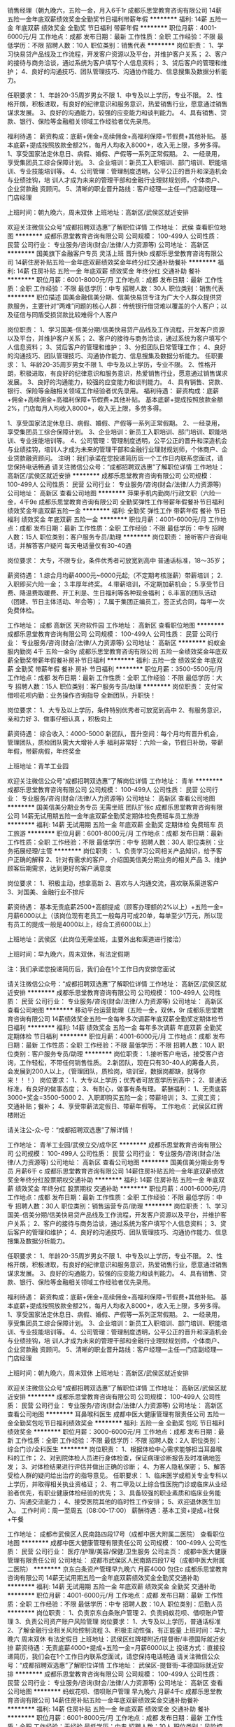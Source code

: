 销售经理（朝九晚六，五险一金，月入6千1r
成都乐思堂教育咨询有限公司
14薪五险一金年底双薪绩效奖金全勤奖节日福利带薪年假
**********
福利:
14薪
五险一金
年底双薪
绩效奖金
全勤奖
节日福利
带薪年假
**********
职位月薪：4001-6000元/月 
工作地点：成都
发布日期：最新
工作性质：全职
工作经验：不限
最低学历：不限
招聘人数：10人
职位类别：销售代表
**********
岗位职责： 
1、学习快易贷产品线及工作流程，开发客户资源以及平台，并维护客户关系； 
2、客户的接待与商务洽谈，通过系统为客户填写个人信息资料； 
3、贷后客户的管理和维护； 
4、良好的沟通技巧、团队管理技巧、沟通协作能力、信息搜集及数据分析能力。

任职要求： 
1、年龄20-35周岁男女不限
1、中专及以上学历，专业不限。
2、性格开朗，积极进取，有良好的纪律意识和服务意识，热爱销售行业，愿意通过销售谋求发展。
3、良好的沟通能力，较强的应变能力和谈判能力。
4、具有销售、贷款、银行、保险等金融相关领域工作经验者优先录用。

福利待遇： 
薪资构成：底薪+佣金+高续佣金+高福利保障+节假费+其他补贴。 
基本底薪+提成按照放款金额2%，每月人均收入8000+，收入无上限，多劳多得。
1、享受国家法定休息日、病假、婚假、产假等一系列正常假期。 
2、一经录用，享受集团员工综合保障计划。 
3、企业培训：新员工入职培训、部门培训、职能培训、专业技能培训等。 
4、公司管理：管理制度透明，公平公正的晋升和深造机会与业绩挂钩，培
训人才成为未来的管理干部和金融行业理财规划师，个体商户、企业贷款融
资顾问。 
5、清晰的职业晋升路线：客户经理—主任—门店副经理—门店经理

上班时间：朝九晚六，周末双休 
上班地址：高新区/武侯区就近安排

欢迎关注微信公众号“成都招聘双选惠”了解职位详情
工作地址：
武侯
查看职位地图
**********
成都乐思堂教育咨询有限公司
公司规模：
100-499人
公司性质：
民营
公司行业：
专业服务/咨询(财会/法律/人力资源等)
公司地址：
高新区
**********
国美旗下金融客户专员 灵活上班 晋升快b
成都乐思堂教育咨询有限公司
14薪住房补贴五险一金年底双薪绩效奖金年终分红交通补助餐补
**********
福利:
14薪
住房补贴
五险一金
年底双薪
绩效奖金
年终分红
交通补助
餐补
**********
职位月薪：6001-8000元/月 
工作地点：成都
发布日期：最新
工作性质：全职
工作经验：不限
最低学历：中专
招聘人数：30人
职位类别：销售代表
**********
职位描述
国美金融信美分期、信美快易贷专注为广大个人群众提供贷款服务，主要针对“两难”问题的核心人群：传统银行借贷难以覆盖的个人客户；以及征信与同盾受损贷款比较难得个人客户

岗位职责：
1、学习国美-信美分期/信美快易贷产品线及工作流程，开发客户资源以及平台，并维护客户关系；
2、客户的接待与商务洽谈，通过系统为客户填写个人信息资料；
3、贷后客户的管理和维护；
3、分担团队日常管理工作；
4、良好的沟通技巧、团队管理技巧、沟通协作能力、信息搜集及数据分析能力。
任职要求：
1、年龄20-35周岁男女不限
1、中专及以上学历，专业不限。
2、性格开朗，积极进取，有良好的纪律意识和服务意识，热爱销售行业，愿意通过销售谋求发展。
3、良好的沟通能力，较强的应变能力和谈判能力。
4、具有销售、贷款、银行、保险等金融相关领域工作经验者优先录用。
福利待遇：
薪资构成：底薪+佣金+高续佣金+高福利保障+节假费+其他补贴。
基本底薪+提成按照放款金额2%，门店每月人均收入8000+，收入无上限，多劳多得。

1、享受国家法定休息日、病假、婚假、产假等一系列正常假期。
2、一经录用，享受集团员工综合保障计划。
3、企业培训：新员工入职培训、部门培训、职能培训、专业技能培训等。
4、公司管理：管理制度透明，公平公正的晋升和深造机会与业绩挂钩，培训人才成为未来的管理干部和金融行业理财规划师，个体商户、企业贷款融资顾问。
 注明：我们承诺在您投递简历后一个工作日内联系您面试，请您保持电话畅通
 请关注微信公众号：“成都招聘双选惠”了解职位详情
工作地址：
高新区/武侯区就近安排
**********
成都乐思堂教育咨询有限公司
公司规模：
100-499人
公司性质：
民营
公司行业：
专业服务/咨询(财会/法律/人力资源等)
公司地址：
高新区
查看公司地图
**********
萍果手机内勤岗/行政文职（六险一金，4千9e
成都乐思堂教育咨询有限公司
全勤奖弹性工作带薪年假餐补节日福利绩效奖金年底双薪五险一金
**********
福利:
全勤奖
弹性工作
带薪年假
餐补
节日福利
绩效奖金
年底双薪
五险一金
**********
职位月薪：4001-6000元/月 
工作地点：成都
发布日期：最新
工作性质：全职
工作经验：不限
最低学历：中专
招聘人数：15人
职位类别：客户服务专员/助理
**********
岗位职责：
接听客户咨询电话，并解答客户疑问
每天电话量仅有30-40通

岗位要求：
大专，不限专业，条件优秀者可放宽到高中
普通话标准，18～35岁；

薪资待遇：
1.综合月均薪4000元~6000元起;（不定期考核涨薪）带薪培训；
2.入职即买六险一金；
3.丰厚年终奖。
4.带薪培训，不定期加薪机会；
5.享受节日费、降温费取暖费、开工利是、生日福利等各种现金福利；
6.丰富的团队活动（团建、节日主体活动、年会等）；
7.属于集团正编员工，签正式合同，每年一次免费体检。

工作地址：
成都 高新区 天府软件园
工作地址：
高新区
查看职位地图
**********
成都乐思堂教育咨询有限公司
公司规模：
100-499人
公司性质：
民营
公司行业：
专业服务/咨询(财会/法律/人力资源等)
公司地址：
高新区
**********
蚂蚁金服内勤岗 4千 五险一金9y
成都乐思堂教育咨询有限公司
五险一金绩效奖金年底双薪全勤奖带薪年假餐补房补节日福利
**********
福利:
五险一金
绩效奖金
年底双薪
全勤奖
带薪年假
餐补
房补
节日福利
**********
职位月薪：3500-5500元/月 
工作地点：成都
发布日期：最新
工作性质：全职
工作经验：不限
最低学历：大专
招聘人数：15人
职位类别：客户服务专员/助理
**********
岗位职责：
支付宝借呗花呗内勤：业务操作咨询指导
全新团队，升职快！

岗位要求：
1、大专及以上学历，条件特别优秀者可放宽到高中
2、有服务意识，亲和力好
3、做事仔细认真 ，积极向上

薪资待遇：
综合收入：4000-5000
新团队，晋升空间：每个月均有晋升机会，管理团队，质检团队需大大增补人手
福利非常好：六险一金，节假日补助，带薪年假，带薪病假，年终奖金

上班地址：青羊工业园

欢迎关注微信公众号“成都招聘双选惠”了解岗位详情
工作地址：
青羊
**********
成都乐思堂教育咨询有限公司
公司规模：
100-499人
公司性质：
民营
公司行业：
专业服务/咨询(财会/法律/人力资源等)
公司地址：
高新区
查看公司地图
**********
国美信美分期业务专员 无需坐班 团队扩张c
成都乐思堂教育咨询有限公司
14薪无试用期五险一金年底双薪全勤奖定期体检免费班车员工旅游
**********
福利:
14薪
无试用期
五险一金
年底双薪
全勤奖
定期体检
免费班车
员工旅游
**********
职位月薪：6001-8000元/月 
工作地点：成都
发布日期：最新
工作性质：全职
工作经验：不限
最低学历：中专
招聘人数：30人
职位类别：业务拓展经理/主管
**********
岗位职责：
1、负责学习公司相关产品知识，给予客户正确的解释
2、针对有需求的客户，介绍国美信美分期业务的相关产品
3、维护顾客后期需求，达到更好的客户满意度

岗位要求：
1、积极主动，想拿高新
2、喜欢与人沟通交流，喜欢联系渠道客户
3、对国美、金融行业不排斥

薪资待遇：
基本无责底薪2500+高额提成（顾客办理额的2%以上）+五险一金=月薪6000以上（该岗位现有老员工一般每月可成20单，每单至少1万元，所以现有员工的提成一般是4000以上，综合工资6000以上）

上班地址：武侯区（此岗位无需坐班，主要外出和渠道进行接洽）

上班时间：早九晚六，周末双休，有法定假期

注：我们承诺您投递简历后，我们会在1个工作日内安排您面试

请关注微信公众号：“成都招聘双选惠”了解职位详情
工作地址：
高新区/武侯区就近安排
**********
成都乐思堂教育咨询有限公司
公司规模：
100-499人
公司性质：
民营
公司行业：
专业服务/咨询(财会/法律/人力资源等)
公司地址：
高新区
查看公司地图
**********
移动平台运营助理（五险一金，双休，9r
成都乐思堂教育咨询有限公司
14薪绩效奖金五险一金每年多次调薪年底双薪全勤奖定期体检节日福利
**********
福利:
14薪
绩效奖金
五险一金
每年多次调薪
年底双薪
全勤奖
定期体检
节日福利
**********
职位月薪：4001-6000元/月 
工作地点：成都
发布日期：最新
工作性质：全职
工作经验：不限
最低学历：不限
招聘人数：10人
职位类别：客户服务专员/助理
**********
岗位职责：
1.接听客户电话，接受客户咨询，工作轻松，不带任何销售性质。
2.新团队，现在只有30-40人的筹备人员，会发展到200人以上，（管理团队，质检岗，培训室，数据岗都缺，就等你来！！！）
岗位要求：
1、大专以上学历；优秀者可放宽学历到高中；
2、普通话标准，有良好的做事态度；
3、有耐心，做事有条有理。
薪酬福利：
1、无责底薪3000+奖金=3500-5000
2、入职即购买五险一金；带薪培训；
3、工资工资；交通补贴；餐补；
4、享受带薪法定假日、带薪年假等。
工作地点：武侯区红牌楼附近

请关注公-众-号：“成都招聘双选惠”了解详情！

工作地址：
青羊工业园/武侯立交/成华区
**********
成都乐思堂教育咨询有限公司
公司规模：
100-499人
公司性质：
民营
公司行业：
专业服务/咨询(财会/法律/人力资源等)
公司地址：
高新区
查看公司地图
**********
国美信美分期业务专员 月薪6千 c
成都乐思堂教育咨询有限公司
14薪住房补贴五险一金年底双薪绩效奖金年终分红股票期权交通补助
**********
福利:
14薪
住房补贴
五险一金
年底双薪
绩效奖金
年终分红
股票期权
交通补助
**********
职位月薪：4001-6000元/月 
工作地点：成都
发布日期：最新
工作性质：全职
工作经验：不限
最低学历：中专
招聘人数：30人
职位类别：销售运营专员/助理
**********
岗位职责：
1、学习国美-信美分期/信美快易贷产品线及工作流程，开发客户资源以及平台，并维护客户关系；
2、客户的接待与商务洽谈，通过系统为客户填写个人信息资料；
3、贷后客户的管理和维护；
4、良好的沟通技巧、团队管理技巧、沟通协作能力、信息搜集及数据分析能力。

任职要求：
1、年龄20-35周岁男女不限
1、中专及以上学历，专业不限。
2、性格开朗，积极进取，有良好的纪律意识和服务意识，热爱销售行业，愿意通过销售谋求发展。
3、良好的沟通能力，较强的应变能力和谈判能力。
4、具有销售、贷款、银行、保险等金融相关领域工作经验者优先录用。

福利待遇：
薪资构成：底薪+佣金+高续佣金+高福利保障+节假费+其他补贴。
基本底薪+提成按照放款金额2%，每月人均收入8000+，收入无上限，多劳多得。
1、享受国家法定休息日、病假、婚假、产假等一系列正常假期。
2、一经录用，享受集团员工综合保障计划。
3、企业培训：新员工入职培训、部门培训、职能培训、专业技能培训等。
4、公司管理：管理制度透明，公平公正的晋升和深造机会与业绩挂钩，培
训人才成为未来的管理干部和金融行业理财规划师，个体商户、企业贷款融
资顾问。
5、清晰的职业晋升路线：客户经理—主任—门店副经理—门店经理

上班时间：朝九晚六，周末双休
上班地址：高新区/武侯区就近安排

欢迎关注微信公众号“成都招聘双选惠”了解职位详情
工作地址：
高新区/武侯区就近安排
**********
成都乐思堂教育咨询有限公司
公司规模：
100-499人
公司性质：
民营
公司行业：
专业服务/咨询(财会/法律/人力资源等)
公司地址：
高新区
查看公司地图
**********
耳鼻喉科医生
成都中医大健康管理有限责任公司
五险一金全勤奖包吃节日福利绩效奖金
**********
福利:
五险一金
全勤奖
包吃
节日福利
绩效奖金
**********
职位月薪：3000-6000元/月 
工作地点：成都
发布日期：最新
工作性质：全职
工作经验：不限
最低学历：不限
招聘人数：2人
职位类别：综合门诊/全科医生
**********
岗位职责：
1、根据体检中心需求能够担当耳鼻喉科的工作；
2、对到院体检人员进行身体检查，保证病理诊断报告及时准确地签发；
3、对体检结果进行评估并做出正确的诊断；
4、为客人隐私保密；
5、解答受检人群的疑问给出治疗的指导意见。
任职要求：
1、临床医学或相关专业专科以上学历，并取得相关执业资格证；
2、有二甲及以上综合性医院门诊或临床从业经验者优先，有职业健康体检经验的优先；
3、具备较强的职业素质和临床业务能力、沟通交流能力；
4、接受医院其他的临时性工作安排；
5、欢迎退休医生加入。
工作时间：周一至周五（08:00-17:00）
薪酬待遇：基本工资+提成+社保+午餐

工作地址：
成都市武侯区人民南路四段17号（成都中医大附属二医院）
查看职位地图
**********
成都中医大健康管理有限责任公司
公司规模：
100-499人
公司性质：
民营
公司行业：
医疗/护理/美容/保健/卫生服务
公司主页：
成都中医大健康管理有限责任公司
公司地址：
成都市武侯区人民南路四段17号（成都中医大附属二医院）
**********
京东白条资产管理早九晚六 月薪4000 包住c
成都乐思堂教育咨询有限公司
14薪无试用期五险一金年底双薪绩效奖金全勤奖交通补助
**********
福利:
14薪
无试用期
五险一金
年底双薪
绩效奖金
全勤奖
交通补助
**********
职位月薪：4001-6000元/月 
工作地点：成都
发布日期：最新
工作性质：全职
工作经验：不限
最低学历：中专
招聘人数：10人
职位类别：后勤人员
**********
岗位职责：
1、负责京东白条账户管理
2、负责蚂蚁花呗、借呗账户管理
3、负责公司资产账户风险管理
 岗位要求：
1、大专及以上学历，普通话标准
2、了解金融行业相关风险控制流程
3、积极主动性强，有正能量
 上班时间：早九晚六  周末双休  有法定假日
 上班地址：武侯区红牌楼附近/提督街/丰德国际就近安排
 薪资待遇：无责底薪4000+提成+五险一金=月薪6000以上
 投递方式：直接投递简历，我们会在1个工作日内联系您面试，请您保持电话畅通
 请关注微信公众号：“成都招聘双选惠”了解职位详情
工作地址：
武侯区-提督街-丰德国际就近安排
**********
成都乐思堂教育咨询有限公司
公司规模：
100-499人
公司性质：
民营
公司行业：
专业服务/咨询(财会/法律/人力资源等)
公司地址：
高新区
查看公司地图
**********
蚂蚁花呗、借呗账户管理 早九晚六 月薪4千c
成都乐思堂教育咨询有限公司
14薪住房补贴五险一金年底双薪绩效奖金交通补助餐补
**********
福利:
14薪
住房补贴
五险一金
年底双薪
绩效奖金
交通补助
餐补
**********
职位月薪：6001-8000元/月 
工作地点：成都
发布日期：最新
工作性质：全职
工作经验：无经验
最低学历：中专
招聘人数：10人
职位类别：风险控制
**********
岗位职责：
1、负责京东白条账户管理
2、负责蚂蚁花呗、借呗账户管理
3、负责公司资产账户风险管理

岗位要求：
1、大专及以上学历，普通话标准
2、了解金融行业相关风险控制流程
3、积极主动性强，有正能量

上班时间：早九晚六  周末双休  有法定假日

上班地址：武侯区红牌楼附近/提督街/丰德国际就近安排

薪资待遇：无责底薪4000+提成+五险一金=月薪6000以上

投递方式：直接投递简历，我们会在1个工作日内联系您面试，请您保持电话畅通

请关注微信公众号：“成都招聘双选惠”了解职位详情
工作地址：
武侯区-提督街-航空路就近安排
**********
成都乐思堂教育咨询有限公司
公司规模：
100-499人
公司性质：
民营
公司行业：
专业服务/咨询(财会/法律/人力资源等)
公司地址：
高新区
查看公司地图
**********
数码电视文员内勤（新团队，晋升快4千月薪q
成都乐思堂教育咨询有限公司
14薪每年多次调薪绩效奖金全勤奖包住餐补员工旅游节日福利
**********
福利:
14薪
每年多次调薪
绩效奖金
全勤奖
包住
餐补
员工旅游
节日福利
**********
职位月薪：4001-6000元/月 
工作地点：成都
发布日期：最新
工作性质：全职
工作经验：不限
最低学历：不限
招聘人数：10人
职位类别：生产文员
**********
岗位职责：
1、内部数据统计，汇总并存档
2、顾客满意度提高，顾客咨询投诉解答
3、做好领导交给的其他事情

岗位要求：
1、大专及以上学历，优秀者可放宽至中专
2、电脑操作熟练，有服务意识
3、积极主动，有正能量

薪资待遇：底薪3200+绩效+奖金+六险两金=月薪4000-5000元

其他福利：六险两金、提供住宿，带薪年假，病假，年底双薪，降温费，烤火费，过节费，年终奖等俱全

上班地址：高新西区-犀浦（公司可以提供住宿）
工作地址：
高新
查看职位地图
**********
成都乐思堂教育咨询有限公司
公司规模：
100-499人
公司性质：
民营
公司行业：
专业服务/咨询(财会/法律/人力资源等)
公司地址：
高新区
**********
儿科医生
成都中医大健康管理有限责任公司
五险一金绩效奖金全勤奖包吃带薪年假员工旅游节日福利
**********
福利:
五险一金
绩效奖金
全勤奖
包吃
带薪年假
员工旅游
节日福利
**********
职位月薪：3000-6000元/月 
工作地点：成都-武侯区
发布日期：最新
工作性质：全职
工作经验：不限
最低学历：不限
招聘人数：3人
职位类别：儿科医生
**********
岗位职责：
1、接待日常门诊、急诊等医疗工作。
2、认真检查患者病情，细心诊断，正确处方，合理用药，杜绝误诊。
3、医学基础知识扎实，临床工作经验丰富，技术精堪。
4、熟练掌握儿科常见病及多发病的诊断与治疗。
任职要求：
1、医学专业，大专及以上学历，具有执业医师资格证书或相关证书； 
2、有扎实的专业知识及临床经验，二甲以上医院工作经验者优先；
4、耐心细致，亲和力、沟通协作能力强，善于与人沟通，注重团队协作；
5、接受医院其他的临时性工作安排。
6、欢迎退休医生加入；
工作时间：周一至周五（08:00-17:00）周六上午半天。
福利待遇：底薪+提成+社保+外检补助+午餐
  工作地址：
成都市武侯区人民南路四段17号（成都中医大附属二医院）
**********
成都中医大健康管理有限责任公司
公司规模：
100-499人
公司性质：
民营
公司行业：
医疗/护理/美容/保健/卫生服务
公司主页：
成都中医大健康管理有限责任公司
公司地址：
成都市武侯区人民南路四段17号（成都中医大附属二医院）
查看公司地图
**********
审核文员 早九晚六周末双休 月薪6千18e
成都乐思堂教育咨询有限公司
五险一金年底双薪绩效奖金14薪带薪年假员工旅游通讯补贴节日福利
**********
福利:
五险一金
年底双薪
绩效奖金
14薪
带薪年假
员工旅游
通讯补贴
节日福利
**********
职位月薪：6001-8000元/月 
工作地点：成都
发布日期：最新
工作性质：全职
工作经验：不限
最低学历：大专
招聘人数：10人
职位类别：助理/秘书/文员
**********
岗位职责：
1、审核借款申请人资料是否齐全以及其真实性
2、对申请客户信息进行标准话术的电话核实；
3、如实将电话审核结果记录在审核表，并确保记录准确、真实；
4、提高防范风险意识，对提供资料的真假做客观的判断；
5、根据公司风险规范对客户资料进行审查。
任职要求：
1、大专以上学历，优秀者可放宽到中专；
2、普通话标准，吐字清晰；
3、积极性高，有良好的沟通能力。
薪酬待遇：
1、底薪2400-3600+绩效+全勤=综合月收入4000-5500；
2、岗位分为初级、中级、高级、资深，每级增加400底薪；
3、培训前后工资一样，培训期有保护工资（月收入不少于4000）。
4、入职购买五险一金；年底双薪；生日福利，节日福利等。

上班时间：朝九晚六，周末双休
工作地点：高新区环球中心

请关注公-众-号：“成都招聘双选惠”了解详情！
工作地址：
高新区
**********
成都乐思堂教育咨询有限公司
公司规模：
100-499人
公司性质：
民营
公司行业：
专业服务/咨询(财会/法律/人力资源等)
公司地址：
高新区
查看公司地图
**********
外勤讲师助理
四川诺安盾科技有限公司
五险一金年底双薪绩效奖金全勤奖包住带薪年假定期体检节日福利
**********
福利:
五险一金
年底双薪
绩效奖金
全勤奖
包住
带薪年假
定期体检
节日福利
**********
职位月薪：3000-5500元/月 
工作地点：成都-青羊区
发布日期：最新
工作性质：全职
工作经验：不限
最低学历：大专
招聘人数：15人
职位类别：培训助理/助教
**********
前言：如果你没来诺盾上过班，请别说成都没有好工作！
岗位职责：
1、主要协助讲师对内勤部已经落实好的各企事业单位进行健康紧急救护知识职业病预防、及环境污染和应急处理方法的宣传和普及等工作，认真完成讲师安排的各项工作；
2、推行国家卫生部3+1工程项目；
3、让人民群众真正的认识健康、重视健康，从而提高健康安全意识，进而在单位、公共场所、家庭能有效提高健康意识，真正做到防患于未然，对自身生命健康安全做一个有力预防保障；
4、有相关培训助理或者销售讲师类工作经验者优先，欢迎广大应届生加入。
任职要求：
1.男170cm以上，女160cm以上， 形象好气质佳，能适应短期省内出差
2.沟通表达能力强，富有激情，具有较强的亲和力和感染力；
3.大中专以上文化程度，退伍军人优先；
发展空间:试用期-正式期-储备干部（副科）-科长-主任-经理-副总
注：以上职位均提供专业培训，享受国家法定节假日，提供广泛职业晋级空间，所以还在找工作的你来这里准没错儿！！
工作地址：
成都锦江区提督街58号锦阳商厦18楼A座
查看职位地图
**********
四川诺安盾科技有限公司
公司规模：
1000-9999人
公司性质：
民营
公司行业：
政府/公共事业/非盈利机构
公司主页：
http://www.119120.org/
公司地址：
成都锦江区提督街58号锦阳商厦18楼A座
**********
放射科医生
成都中医大健康管理有限责任公司
包吃带薪年假五险一金绩效奖金节日福利
**********
福利:
包吃
带薪年假
五险一金
绩效奖金
节日福利
**********
职位月薪：4001-6000元/月 
工作地点：成都
发布日期：最新
工作性质：全职
工作经验：不限
最低学历：不限
招聘人数：2人
职位类别：医学影像/放射科医师
**********
岗位职责：
1、接待日常门诊、急诊等放射工作，能够熟练读片并出具相应的报告。
2、医学基础知识扎实，有相关工作经验，认真检查患者病情，细心诊断，杜绝误诊。
3、具有高度的责任心、良好的职业道德、严谨的工作态度、较强的综合分析能力、敏锐的洞察力。
任职资格：
1、临床医学或医学影像与放射治疗专业毕业；
2、具备相应的执业医师资格证，证件齐全，可变更执业地点；
3、耐心细致，亲和力、沟通协作能力强，善于与人沟通，注重团队协作；
4、接受医院其他的临时性工作安排。
5、欢迎退休医生加入。

工作时间：周一至周五（08:00-17:00）

工作地址
成都市武侯区人民南路四段17号

工作地址：
成都市武侯区人民南路四段17号（成都中医大附属二医院）
查看职位地图
**********
成都中医大健康管理有限责任公司
公司规模：
100-499人
公司性质：
民营
公司行业：
医疗/护理/美容/保健/卫生服务
公司主页：
成都中医大健康管理有限责任公司
公司地址：
成都市武侯区人民南路四段17号（成都中医大附属二医院）
**********
眼科医生
成都中医大健康管理有限责任公司
包吃五险一金带薪年假绩效奖金节日福利全勤奖
**********
福利:
包吃
五险一金
带薪年假
绩效奖金
节日福利
全勤奖
**********
职位月薪：3000-6000元/月 
工作地点：成都
发布日期：最新
工作性质：全职
工作经验：不限
最低学历：不限
招聘人数：2人
职位类别：眼科医生/验光师
**********
岗位职责
1、根据体检中心需求能够担当眼科的工作，借助专业性医疗设备、仪器测定眼视力程度及眼器官各组织的功能状态;
2、根据化验、检查报告和结果，做出病因诊断;
3、制定治疗计划，根据病人的历史和目标，障碍的性质和严重程度，以及治疗的风险和收益;
4、解答受检人员的疑问并提供合理的治疗指导。
岗位要求
1、临床医学相关专业本科以上学历者优先，具有相关临床医师执业资格证;
2、熟悉眼睛的解剖学结构以及光学基础知识，掌握眼睛保养方面的知识;
3、熟练掌握常见病多发病的诊治技能;
4、具有高度的责任心、良好的职业道德和严谨的工作态度;
5、具有良好的沟通能力和观察能力;
6、具有较强的学习意识，自主提高个人专业素质和能力;
7、具有一定的门诊或临床工作经验。
8、接受医院其他的临时性工作安排。
9、欢迎退休医生加入。
工作时间：周一至周五（08:00-17:00）
薪酬待遇：基本工资+提成+社保+午餐

工作地址：
成都市武侯区人民南路四段17号（成都中医大附属二医院）
查看职位地图
**********
成都中医大健康管理有限责任公司
公司规模：
100-499人
公司性质：
民营
公司行业：
医疗/护理/美容/保健/卫生服务
公司主页：
成都中医大健康管理有限责任公司
公司地址：
成都市武侯区人民南路四段17号（成都中医大附属二医院）
**********
客服内勤
四川诺安盾科技有限公司
五险一金年底双薪绩效奖金全勤奖包住带薪年假定期体检节日福利
**********
福利:
五险一金
年底双薪
绩效奖金
全勤奖
包住
带薪年假
定期体检
节日福利
**********
职位月薪：2500-4500元/月 
工作地点：成都-锦江区
发布日期：最新
工作性质：全职
工作经验：不限
最低学历：中专
招聘人数：15人
职位类别：客户服务专员/助理
**********
岗位职责：
1、负责安排落实区域内各单位组织健康知识讲座的普及培训课程；
2、回访、维护已接受培训及未接受培训的客户单位，并做好详细客户资料记录备查；
3、负责各单位健康卫生领域的演练协调、工件联谊等活动。非销售性质，单位提供的相应备案信息资料。
4、协助配合外勤团队，加大中国安全健康教育网的宣传工作。
任职资格：
1、声音甜美，普通话标准，沟通表达能力佳；
2、熟练操作办公自动化设备及OFFICE软件；
3、良好的执行力和团队合作精神；
4、熟悉电话销售或客户服务的业务模式，有电话销售经验者优先。
福利：成功录取后，统一双休、享受国家法定节假日休息，带薪培训，单位实行无责任底薪+绩效工作+各项奖金+社保+各项补助+职务津贴+广阔的晋升空间+生日礼物等各项优厚待遇，单位定期安排员工集体烧烤，旅游、爬山等项目
工作地址：
成都锦江区提督街58号锦阳商厦18楼A座
查看职位地图
**********
四川诺安盾科技有限公司
公司规模：
1000-9999人
公司性质：
民营
公司行业：
政府/公共事业/非盈利机构
公司主页：
http://www.119120.org/
公司地址：
成都锦江区提督街58号锦阳商厦18楼A座
**********
金融管理专员/内勤岗位(朝九晚六c
成都乐思堂教育咨询有限公司
14薪五险一金年底双薪绩效奖金年终分红包住免费班车
**********
福利:
14薪
五险一金
年底双薪
绩效奖金
年终分红
包住
免费班车
**********
职位月薪：6001-8000元/月 
工作地点：成都
发布日期：最新
工作性质：全职
工作经验：不限
最低学历：中专
招聘人数：30人
职位类别：销售代表
**********
岗位职责：
1.以公司制定的专业、规范的工作流程协助银行及非银金融机构处理逾期账款业务；引导客户及时、正确的缴还欠款，以维护良好的个人信用记录。
2.通过电话、信函等方式与相关客户沟通，督促客户及时归还欠款，并如实记录催收过程，保存催收工作中的各类文档。

任职要求：
1、男女不限，高中（中专）以上学历（专业不限）；
2、普通话流利， 能熟练掌握常用电脑办公软件；
3、具有较强的抗压能力和良好的心理素质，有较强的沟通能力；
4、工作细致，认真负责，爱岗敬业，具有良好的团队合作精神，积极乐观；

福利待遇：
薪资构成：无责底薪+6险+工龄工资+业绩提成（上不封顶）
其他福利：年终奖+高温补贴+全勤奖+社保+餐费补贴+交通补贴+拓展+其他奖励等
享受国家的法定节假日及婚丧假等, 完善在职培训﹐从员工成长为组长、主管、经理，区域负责人的良好晋升机会。
试用期员工月收入平均4000-5000，正式员工月收入平均6000－8000元，业绩突出者可过万。一经录用，工资待遇高于同行水平。欢迎各个找工作的朋友前来咨询 

上班地址：武侯区红牌楼地铁站附近

欢迎关注“成都招聘双选惠”了解岗位详情

工作地址：
武侯区红牌楼地铁站附近
**********
成都乐思堂教育咨询有限公司
公司规模：
100-499人
公司性质：
民营
公司行业：
专业服务/咨询(财会/法律/人力资源等)
公司地址：
高新区
查看公司地图
**********
行政助理
四川大地之友环保科技有限公司
**********
福利:
**********
职位月薪：2001-4000元/月 
工作地点：成都-武侯区
发布日期：最新
工作性质：全职
工作经验：不限
最低学历：大专
招聘人数：5人
职位类别：行政专员/助理
**********
工作要求及内容：
1.前期需参加基本工作要求培训，
2.需出外勤，到社区宣传、推广环保知识，
3.能吃苦耐劳，有一颗热爱环保的公益心，
4.完成领导安排的其他工作，
5.新成立的公司，想要大展拳脚的小伙伴欢迎前来，机会多多，升职不是梦想
6.上班时间朝9晚5.单休，；


有意向者请投简历，合则约见。
公司简介：
大地之友环保科技有限公司成立于2016年，是一家专注于城市生活垃圾分类回收的互联网+的新兴企业。公司引进美国再生银行（Recycle Bank）模式，秉承创新、开放、绿色、共享的理念，结合互联网+模式，独立自主研发了《地球之友再生银行》城市生活垃圾分类信息管理系统。为城市居民参与垃圾分类减量提供操作平台和个人绿色账号管理服务，为政府提供垃圾分类减量数字化监管平台和宣传、推广、监管、可回收物收运、处理的相关服务。有效的连接了公益环保与社会消费，让居民的消费行为变得更加环保，也让环保行动找到了持久有效的传播方式。
       公司成立以来，一直致力于公益环保事业，先后走进校园举行公益讲座，并与社区一起合作开展道德法制讲堂，为社区居民普及环保知识，宣传推广垃圾分类。并且以积分的方式奖励每一个支持、参与垃圾分类的人。
       垃圾分类，路远且艰。作为垃圾分类的倡导者和践行者，我们将坚守初心，一如既往，以责任赢信任，记录国家、社会、个人向上生长的力量。
工作地址
成都武侯区金雁路26号附14号

工作地址：
成都市武侯区金雁路26号附14号二楼
查看职位地图
**********
四川大地之友环保科技有限公司
公司规模：
20-99人
公司性质：
民营
公司行业：
环保
公司地址：
成都市武侯区金雁路26号附14号二楼
**********
内科医生
成都中医大健康管理有限责任公司
五险一金绩效奖金全勤奖包吃带薪年假节日福利
**********
福利:
五险一金
绩效奖金
全勤奖
包吃
带薪年假
节日福利
**********
职位月薪：3000-6000元/月 
工作地点：成都
发布日期：最新
工作性质：全职
工作经验：不限
最低学历：大专
招聘人数：4人
职位类别：内科医生
**********
岗位职责
1、接待日常门诊、医疗工作。
2、认真检查患者病情，细心诊断，正确处方，合理用药，杜绝误诊。
3、医学基础知识扎实，临床工作经验丰富，技术精堪。
4、具有医师资格证，熟悉体检项目，可外出体检；
任职要求：
1、具有执业医师资格证书或相关证书，证件齐全；
对到院的客人进行体检，根据医院安排进行外检工作，控制体检报告和健康建议的质量，完成各项公益性及外单位健康体检工作。负责体检质量管理，及时对体检质量完成情况进行监督检查；
2、对体检各环节进行指导，检查各项规章制度和技术操作常规的落实情况，防止差错事故发生；深入临床各科室，征询对体检质量的意见和要求，督促体检专业主管做出改进措施，满足受检者需求； 
3、接受医院其他的临时性工作安排。
4、欢迎退休医生加入；有防疫站或疾控中心工作经验，有职业病健康体检培训资格优先、女医生，神经内科优先。
工作时间：周一至周五（08:00-17:00）
薪酬待遇：基本工资+提成+社保+午餐
工作地址：
成都市武侯区人民南路四段17号
**********
成都中医大健康管理有限责任公司
公司规模：
100-499人
公司性质：
民营
公司行业：
医疗/护理/美容/保健/卫生服务
公司主页：
成都中医大健康管理有限责任公司
公司地址：
成都市武侯区人民南路四段17号（成都中医大附属二医院）
查看公司地图
**********
口腔科医生
成都中医大健康管理有限责任公司
五险一金绩效奖金全勤奖包吃带薪年假节日福利
**********
福利:
五险一金
绩效奖金
全勤奖
包吃
带薪年假
节日福利
**********
职位月薪：5000-8000元/月 
工作地点：成都
发布日期：最新
工作性质：全职
工作经验：不限
最低学历：大专
招聘人数：2人
职位类别：专科医生
**********
岗位职责：
1、完成体检任务，含团检、散检以及为散检客人设计体检项目单；
2、严格按照体检的技术指标及操和规范，确保体检和体检结果的准确性，做到不漏检、不错检；
3、严格按照体检操作规范，保证仪器设备的正常使用；
4、解读体检报告、医疗咨询，负责健康体检咨询门诊工作；
任职要求：
1、具有职业医生证和医师资格证，证件齐全，有三甲医院工作经验优先考虑；
2、中级以上职称优先考虑；
3、接受医院其他的临时性工作安排。
4、综合分析受检者的各种检查结果，做出全面、完整的健康评估（体检结论），针对健康方面存在的问题，提出相应的防治建议和健康保健措施；
5、熟练使用医院门诊系统；
6、身体健康，品行端正，服务意识和团队协作意识强，既往无违法违纪行为和不良执业记录；
7、欢迎退休医生加入；
工作时间：周一至周五（08:00-17:00）
薪酬待遇：基本工资+提成+社保+午餐
工作地址：
成都市武侯区人民南路四段17号（成都中医大附属二医院）
查看职位地图
**********
成都中医大健康管理有限责任公司
公司规模：
100-499人
公司性质：
民营
公司行业：
医疗/护理/美容/保健/卫生服务
公司主页：
成都中医大健康管理有限责任公司
公司地址：
成都市武侯区人民南路四段17号（成都中医大附属二医院）
**********
资金管理/催收专员（朝九晚六，5千c)
成都乐思堂教育咨询有限公司
14薪住房补贴五险一金年底双薪绩效奖金年终分红交通补助餐补
**********
福利:
14薪
住房补贴
五险一金
年底双薪
绩效奖金
年终分红
交通补助
餐补
**********
职位月薪：4001-6000元/月 
工作地点：成都-武侯区
发布日期：最新
工作性质：全职
工作经验：不限
最低学历：中专
招聘人数：1人
职位类别：销售代表
**********
岗位职责：
1、对逾期账款进行资产保全回收，完成个人业绩指标。
2、针对逾期拖欠的客户进行电话提醒、催缴、引导，督促客户及时还款。
3、通过各自有效方式查找失去联系的客户，及时为客户更新有效联系信息；
岗位要求：
1、高中及以上学历，熟练操作电脑，熟练使用OFFICE办公软件。
2、勤奋努力、积极，口齿清晰，普通话标准，具有较强的语言交流和谈判能力；
3、无不良信用记录，遵纪守法，较强的金融行业风险合规意识；
4、性格开朗，具有良好的人际关系和团队合作意识；
5、具备良好的心理调节素质，抗压性强。
福利待遇：
薪资构成：无责底薪+6险+工龄工资+业绩提成（上不封顶）
其他福利：年终奖+高温补贴+全勤奖+社保+餐费补贴+交通补贴+拓展+其他奖励等
享受国家的法定节假日及婚丧假等, 完善在职培训﹐从员工成长为组长、主管、经理，区域负责人的良好晋升机会。
试用期员工月收入平均4000-5000，正式员工月收入平均6000－8000元，业绩突出者可过万。一经录用，工资待遇高于同行水平。
上班地址：武侯区航利中心
欢迎关注“成都招聘双选惠”了解岗位详情
工作地址：
武侯区航利中心
**********
成都乐思堂教育咨询有限公司
公司规模：
100-499人
公司性质：
民营
公司行业：
专业服务/咨询(财会/法律/人力资源等)
公司地址：
高新区
查看公司地图
**********
招行分期专员 早九晚六 月薪6千1f
成都乐思堂教育咨询有限公司
14薪五险一金年底双薪绩效奖金通讯补贴员工旅游
**********
福利:
14薪
五险一金
年底双薪
绩效奖金
通讯补贴
员工旅游
**********
职位月薪：6001-8000元/月 
工作地点：成都
发布日期：最新
工作性质：全职
工作经验：无经验
最低学历：大专
招聘人数：10人
职位类别：网络/在线销售
**********
本公司成立于1995年，2001年正式加盟中信集团，成为其子公司，主要股东为中信国安信息产业股份有限公司（证券代码：000839）和阿里健康信息技术有限公司（证券代码：00241）两家上市公司，总资产达3.44亿元。鸿联九五在全国范围内拥有50多家分支机构，通讯网络遍布全国90%的省市和自治区。
【综合工资】：（3500元 ～6500元）试用期无责保底工资3000元（无通时及业绩压力）、长白班、可以提供住宿，六险一金，绝不加班，每天准时6:00下班
  

【职位描述】
1、通过银行平台系统名单，与客户取得联系，处理大额信用卡客户业务账单分期、现金分期等业务；提供更适合的客户金融解决方案，提升客户满意度。
2、遵守公司各项规章制度，接受营销主管的管理，对营销主管负责；

【职位要求】
1、年龄在18—30周岁，大专学历及以上（有经验可适当放低至高中）
2、普通话标准，吐字清晰，语音甜美，身体健康，具备一定的沟通、应变能力和抗压能力
3、较强的沟通协调能力、问题解决能力、工作作风严谨。
4、有销售工作经验者优先。
5、上班时间9:00-18:00（午休一小时）全白班，绝不加班，周末大小休，月休至少6天。
6、上班需着职业装，白色衬衣+黑色西裤及西裙+黑色皮鞋。
【福利待遇】
①试用期：无责保底月薪3000元（无通时及业绩压力），入职培训即算。
②转正期：底薪+绩效+全勤+餐补7元/天+交通补助+提成+奖金+六险一金 （综合月薪3500元-6500元）
公司提供优厚的福利保障。
①员工入职即购买意外险；转正后购买六险一金；可以提供住宿。
②员工享受带薪培训及各类法定带薪假期，不定期组织集体户外团队活动;
③公司为员工提供各类培训（岗前培训、技能培训等）及晋升通道;
晋升路线： 纵向：客服→资深客服→组长（15-20人团队）→主管→经理
横向：培训师→质检→数据分析师
④入职半年后享受工龄工资

【工作地点】
工作地点：青羊工业园/武侯立交/成华区府青路就近安排
 注：如有需要，公司可提供住宿
请关注微信公众号：“成都招聘双选惠”了解职位详情
工作地址：
成华区/武侯区/青羊区就近安排
**********
成都乐思堂教育咨询有限公司
公司规模：
100-499人
公司性质：
民营
公司行业：
专业服务/咨询(财会/法律/人力资源等)
公司地址：
高新区
查看公司地图
**********
招行销售8千元 早九晚六 3f
成都乐思堂教育咨询有限公司
住房补贴五险一金绩效奖金全勤奖包住定期体检
**********
福利:
住房补贴
五险一金
绩效奖金
全勤奖
包住
定期体检
**********
职位月薪：6001-8000元/月 
工作地点：成都
发布日期：最新
工作性质：全职
工作经验：不限
最低学历：中专
招聘人数：10人
职位类别：客户代表
**********
公司直招！！
【招聘职位】：招商银行分期客服
【职位描述】：银行中心热线给优质信用卡持卡客户。对持有招商银行信用卡客户进行办理分期业务（现金分期以及账单分期）。所有客户资源由银行提供


【职位要求】：1  18—30 周岁，高中学历及以上（最好大专）。
         2 、普通话标准，吐字清晰，语音甜美，具备一定的沟通、应变能力和抗压能力。
         3 、有销售工作经验者优先
【上班时间】：9:00-18:00（午休一小时），绝不加班，大小周休息
【薪资福利】：①试用期：无责保底薪资3000+提成（无责底薪不考核通时通次）
              ②转正期：无责底薪（3200-3700）+绩效+全勤+餐补7元/天+交通补+提成+奖金+五险一金（综合月薪6000元及以上） 
                入职半年后享受工龄工资
【晋升路线】： 纵向：客服→资深客服→组长（带15-20人团队）→主管→经理
               横向：培训师→质检→数据分析师

【工作地点】：青羊/武侯/成华就近安排 

注：公司可提供住宿！
请关注微信公众号：“成都招聘双选惠”了解职位详情
工作地址：
天府新区华阳街道和平路33号1层
**********
成都乐思堂教育咨询有限公司
公司规模：
100-499人
公司性质：
民营
公司行业：
专业服务/咨询(财会/法律/人力资源等)
公司地址：
高新区
查看公司地图
**********
彩超医生
成都中医大健康管理有限责任公司
五险一金绩效奖金加班补助全勤奖包吃带薪年假节日福利
**********
福利:
五险一金
绩效奖金
加班补助
全勤奖
包吃
带薪年假
节日福利
**********
职位月薪：5000-8000元/月 
工作地点：成都-武侯区
发布日期：最新
工作性质：全职
工作经验：不限
最低学历：大专
招聘人数：2人
职位类别：专科医生
**********
岗位职责：
1、负责彩超室的检查工作以及出报告工作；
2、负责对重大阳性的跟踪和上报工作；
3、接受医院其他的临时性工作安排；
4、负责对彩超的维护保养以及设备管理工作。
任职要求：
1、具有执业医师资格证书或相关证书，证件齐全； 有三甲医院工作经验优先考虑；
2、中级以上职称优先考虑；
3、良好的职业操守，具有良好的沟通能力和服务意识，具有团队协作精神，有责任心和亲和力。
4、熟悉与本专业有关的法律法规；熟悉本专业的技术操作规范和规章制度；
5、接受医院其他的临时性工作安排。
6、欢迎退休医生加入
工作时间：周一至周五（08:00-17:00）
薪酬待遇：基本工资+提成+社保+午餐
工作地址：
成都市武侯区人民南路四段17号（成都中医大附属二医院）
查看职位地图
**********
成都中医大健康管理有限责任公司
公司规模：
100-499人
公司性质：
民营
公司行业：
医疗/护理/美容/保健/卫生服务
公司主页：
成都中医大健康管理有限责任公司
公司地址：
成都市武侯区人民南路四段17号（成都中医大附属二医院）
**********
预防保健医生
成都中医大健康管理有限责任公司
五险一金包吃全勤奖绩效奖金节日福利带薪年假
**********
福利:
五险一金
包吃
全勤奖
绩效奖金
节日福利
带薪年假
**********
职位月薪：3000-6000元/月 
工作地点：成都
发布日期：最新
工作性质：全职
工作经验：不限
最低学历：不限
招聘人数：2人
职位类别：其他
**********
任职要求：
1、接待日常门诊、医疗工作，对到院体检的人群以礼相待；
2、认真检查患者病情，细心诊断，正确处方，合理用药，杜绝误诊。
3、具备执业助理医师资格或执业护士资格、经过县级卫生行政部门组织的预防接种专业培训并考核合格；
任职要求：
1、具有职业相关资格证书齐全；
2、从事预防接种岗位工作1年以上优先；
3、工作认真、细心、踏实具有高度的责任心；
4、接受医院其他的临时性工作安排。
5、欢迎退休医生加入；有防疫站或疾控中心工作经验，有职业病健康体检培训资格优先。
工作时间：周一至周五（08:00-17:00）
薪酬待遇：基本工资+提成+社保+午餐




工作地址：
成都市武侯区人民南路四段17号（成都中医大附属二医院）
查看职位地图
**********
成都中医大健康管理有限责任公司
公司规模：
100-499人
公司性质：
民营
公司行业：
医疗/护理/美容/保健/卫生服务
公司主页：
成都中医大健康管理有限责任公司
公司地址：
成都市武侯区人民南路四段17号（成都中医大附属二医院）
**********
医院销售人员
成都中医大健康管理有限责任公司
五险一金绩效奖金全勤奖包吃带薪年假弹性工作员工旅游节日福利
**********
福利:
五险一金
绩效奖金
全勤奖
包吃
带薪年假
弹性工作
员工旅游
节日福利
**********
职位月薪：6001-8000元/月 
工作地点：成都
发布日期：最新
工作性质：全职
工作经验：不限
最低学历：不限
招聘人数：10人
职位类别：客户代表
**********
岗位职责：
    1、通过电话或上门拜访的形式与客户保持良好的互动关系；
    2、为个人、家庭、企业提供健康管理产品服务；
    3、对个人、家庭、企业销售公司的中医医疗、健康体检、职业体检、家庭医生等服务项目；
    4、对外销售公司的其他健康产品；
   5、按时完成公司下达的各项销售任务。

任职要求：
    1、20-45岁，品行端正，男女不限；
    2、性格外向、表达力强，具有较强的沟通意识和沟通技巧以及一定的市场开拓能力；
    3、医疗专业人士或有销售经验者优先考虑，对勇于挑战的无工作经验者可提供专业培训；
   4、勤奋刻苦，有强烈的上进心，具备良好的抗压能力和较强的团队协作精神；
    5、有良好的服务意识、综合素质较高（目标需要靠自己的付出去实现）；
    待遇：
 （底薪+提成+社保，享受国家法定节假日）
正常干3000---5000元/月
  努力干5000---8000元/月
    使劲干8000---1万以上元/月（销售工作，上不封顶）

欢迎有志挑战高薪的销售行业精英加盟！！！
工作地址：
成都市武侯区人民南路四段17号（成都中医大附属二医院）
**********
成都中医大健康管理有限责任公司
公司规模：
100-499人
公司性质：
民营
公司行业：
医疗/护理/美容/保健/卫生服务
公司主页：
成都中医大健康管理有限责任公司
公司地址：
成都市武侯区人民南路四段17号（成都中医大附属二医院）
查看公司地图
**********
架子鼓教师
成都橄榄树文化艺术学校
**********
福利:
**********
职位月薪：2001-4000元/月 
工作地点：成都
发布日期：最新
工作性质：兼职
工作经验：1-3年
最低学历：不限
招聘人数：2人
职位类别：音乐教师
**********
岗位要求：
1.负责教授4-16岁学员架子鼓课程及教学计划准备；
2.具备良好的沟通能力和技巧,对小朋友有爱心耐心与责任心,有良好的职业道德；
3.善于调动学生的学习情绪；有效的与家长沟通孩子的学习情况；
5.有架子鼓教学经验尤佳，能长期合作意向优先。

工作地址：
青羊区蜀鑫路167号
查看职位地图
**********
成都橄榄树文化艺术学校
公司规模：
500-999人
公司性质：
民营
公司行业：
教育/培训/院校
公司地址：
青羊区蜀鑫路167号
**********
吉他老师
成都橄榄树文化艺术学校
**********
福利:
**********
职位月薪：2001-4000元/月 
工作地点：成都
发布日期：最新
工作性质：兼职
工作经验：1-3年
最低学历：不限
招聘人数：2人
职位类别：音乐教师
**********
岗位要求：
1、负责教授4-14岁孩子吉他及尤克里里；
2、具备良好的沟通能力，亲和力强；
3、能及时且有效的与家长和孩子沟通其学习情况；
4、能较好的配合执行学校各项管理制度；
5、爱孩子、爱教育、稳定性强、有一定教学经验者尤佳。
工作地址：
青羊区蜀鑫路167号
查看职位地图
**********
成都橄榄树文化艺术学校
公司规模：
500-999人
公司性质：
民营
公司行业：
教育/培训/院校
公司地址：
青羊区蜀鑫路167号
**********
上市公司金融管理专员（新团队6千+）b
成都乐思堂教育咨询有限公司
14薪五险一金年底双薪绩效奖金年终分红包住免费班车
**********
福利:
14薪
五险一金
年底双薪
绩效奖金
年终分红
包住
免费班车
**********
职位月薪：6001-8000元/月 
工作地点：成都
发布日期：最新
工作性质：全职
工作经验：不限
最低学历：中专
招聘人数：30人
职位类别：销售行政专员/助理
**********
岗位职责：
1、对逾期账款进行资产保全回收，完成个人业绩指标。
2、针对逾期拖欠的客户进行电话提醒、催缴、引导，督促客户及时还款。
3、通过各自有效方式查找失去联系的客户，及时为客户更新有效联系信息；
岗位要求：
1、高中及以上学历，熟练操作电脑，熟练使用OFFICE办公软件。
2、勤奋努力、积极，口齿清晰，普通话标准，具有较强的语言交流和谈判能力；
3、无不良信用记录，遵纪守法，较强的金融行业风险合规意识；
4、性格开朗，具有良好的人际关系和团队合作意识；
5、具备良好的心理调节素质，抗压性强。
福利待遇：
薪资构成：无责底薪+6险+工龄工资+业绩提成（上不封顶）
其他福利：年终奖+高温补贴+全勤奖+社保+餐费补贴+交通补贴+拓展+其他奖励等
享受国家的法定节假日及婚丧假等, 完善在职培训﹐从员工成长为组长、主管、经理，区域负责人的良好晋升机会。
试用期员工月收入平均4000-5000，正式员工月收入平均6000－8000元，业绩突出者可过万。一经录用，工资待遇高于同行水平。欢迎各个找工作的朋友前来咨询 

上班地址：武侯区红牌楼地铁站附近

欢迎关注“成都招聘双选惠”了解岗位详情

工作地址：
武侯区红牌楼地铁站附近
**********
成都乐思堂教育咨询有限公司
公司规模：
100-499人
公司性质：
民营
公司行业：
专业服务/咨询(财会/法律/人力资源等)
公司地址：
高新区
查看公司地图
**********
针灸推拿按摩师
成都中医大健康管理有限责任公司
五险一金绩效奖金全勤奖包吃节日福利带薪年假
**********
福利:
五险一金
绩效奖金
全勤奖
包吃
节日福利
带薪年假
**********
职位月薪：3000-6000元/月 
工作地点：成都
发布日期：最新
工作性质：全职
工作经验：不限
最低学历：不限
招聘人数：2人
职位类别：针灸/推拿
**********
岗位职责
1、接待日常门诊、医疗工作。
2、认真检查患者病情，细心诊断，正确处方，合理用药，杜绝误诊。
3、医学基础知识扎实，临床工作经验丰富，技术精堪。
岗位要求
1、擅长针灸推拿，颈椎腰腿痛、孕前调理、产后康复、亚健康慢病康复；
2、具有医生相关证件齐全；具有疼痛师资格证，康复师证优先；
3、有相关工作经验优先；
4、积极参加有关部门组织的培训，刻苦钻研业务，精益求精，努力学习新知识、新技术， 提高专业技术水平；
5、对到院的客人进行体检，认真对待，耐心解答受检人员的疑惑；
6、接受医院其他的临时性工作安排；
7、欢迎退休医生加入。
工作时间：周一至周五（08:00-17:00）
薪酬待遇：基本工资+提成+社保+午餐



工作地址：
成都市武侯区人民南路四段17号（成都中医大附属二医院）
查看职位地图
**********
成都中医大健康管理有限责任公司
公司规模：
100-499人
公司性质：
民营
公司行业：
医疗/护理/美容/保健/卫生服务
公司主页：
成都中医大健康管理有限责任公司
公司地址：
成都市武侯区人民南路四段17号（成都中医大附属二医院）
**********
美容咨询师
成都中医大健康管理有限责任公司
五险一金全勤奖包吃绩效奖金带薪年假节日福利
**********
福利:
五险一金
全勤奖
包吃
绩效奖金
带薪年假
节日福利
**********
职位月薪：3000-6000元/月 
工作地点：成都
发布日期：最新
工作性质：全职
工作经验：不限
最低学历：不限
招聘人数：2人
职位类别：美容顾问(BA)
**********
岗位职责:
1、 负责客户接待，解答客户咨询问题；
2、 为客户设计完善的求美方案，完成客户成交和销售过程；
3、 维护和客户之间的关系，提升客户忠诚度；
任职要求
1、临床、护理等相关专业； 
2、熟知整形行业，有同岗位工作经验优先；至少有1年以上医疗美容行业咨询师的从业经验；
2、 有手术整形及微整形项目基础知识，并熟悉各项目的操作原理、流程、术后注意事项等;
3、形象气质佳，具有良好的沟通协调能力， 能够承受工作压力；
4、接受医院其他的临时性工作安排。
工作时间：周一至周五（08:00-17:00）
薪酬待遇：基本工资+提成+社保+午餐



工作地址：
成都市武侯区人民南路四段17号（成都中医大附属二医院）
查看职位地图
**********
成都中医大健康管理有限责任公司
公司规模：
100-499人
公司性质：
民营
公司行业：
医疗/护理/美容/保健/卫生服务
公司主页：
成都中医大健康管理有限责任公司
公司地址：
成都市武侯区人民南路四段17号（成都中医大附属二医院）
**********
护士
成都中医大健康管理有限责任公司
**********
福利:
**********
职位月薪：2001-4000元/月 
工作地点：成都
发布日期：最新
工作性质：全职
工作经验：不限
最低学历：中专
招聘人数：5人
职位类别：护士/护理人员
**********
岗位职责：
1、准备体检工作所需物品的清点、准备及回收，做好体检前的各项工作，包括体检接待、咨询、身高体重血压测定。
2、保持体检场所的整洁、安静，维护秩序，提供咨询服务和健康宣教工作。
3、参加科室业务学习、理论及操作技能考试等。
4、按时完成领导安排的其他工作。

任职要求：
1、护理学专业，专科及以上学历，或接受过正规医学教育和培训者；
2、具有护士资格证、执业证，或学习力强，经过培训后有能力考取执业资格证者；
3、专科技术娴熟，掌握基本操作和诊断技能，熟悉科室相关工作及流程，能独立出体检报告，懂得一般医疗设备维护，会电脑操作；
4、有体检中心工作经历者优先；
5、身体健康，可担当出差工作，不晕车；
6、身高不低于155cm，性格开朗，形象气质佳。
7、请附近期照片一张。
工作地址：
成都市武侯区人民南路四段17号（成都中医大附属二医院）
**********
成都中医大健康管理有限责任公司
公司规模：
100-499人
公司性质：
民营
公司行业：
医疗/护理/美容/保健/卫生服务
公司主页：
成都中医大健康管理有限责任公司
公司地址：
成都市武侯区人民南路四段17号（成都中医大附属二医院）
查看公司地图
**********
检验科医生
成都中医大健康管理有限责任公司
五险一金包吃全勤奖绩效奖金节日福利带薪年假
**********
福利:
五险一金
包吃
全勤奖
绩效奖金
节日福利
带薪年假
**********
职位月薪：3000-6000元/月 
工作地点：成都
发布日期：最新
工作性质：全职
工作经验：不限
最低学历：不限
招聘人数：2人
职位类别：化验/检验科医师
**********
岗位职责
1、接待日常门诊到院体检人群；
2、医学检验相关专业，身体健康，品行端正，无不良嗜好；
3、掌握临检、生化、微生物、免疫等检验技术，熟悉实验室相关检验仪器设备的操作;熟悉实验室各类检查化验结果的比值和结果分析评价；
4、具有高度的责任心、良好的职业道德、严谨的工作态度、良好的沟通能力和专研精神，具有细致入微的工作作风；
任职要求
1、医学检验专业，有相关医师证书齐全；
 2、熟练掌握常规、生化、免疫等各项检验工作，熟悉检验质控工作；
 3、工作认真、细心、踏实对到院体检人员耐心对待；
4、接受医院其他的临时性工作安排；
5、欢迎退休医生加入。
工作时间：周一至周五（08:00-17:00）
薪酬待遇：基本工资+提成+社保+午餐


工作地址：
成都市武侯区人民南路四段17号（成都中医大附属二医院）
查看职位地图
**********
成都中医大健康管理有限责任公司
公司规模：
100-499人
公司性质：
民营
公司行业：
医疗/护理/美容/保健/卫生服务
公司主页：
成都中医大健康管理有限责任公司
公司地址：
成都市武侯区人民南路四段17号（成都中医大附属二医院）
**********
妇科医生
成都中医大健康管理有限责任公司
五险一金绩效奖金加班补助包吃带薪年假节日福利
**********
福利:
五险一金
绩效奖金
加班补助
包吃
带薪年假
节日福利
**********
职位月薪：3000-6000元/月 
工作地点：成都-武侯区
发布日期：最新
工作性质：全职
工作经验：不限
最低学历：不限
招聘人数：2人
职位类别：专科医生
**********
岗位职责：
1、接待日常门诊、急诊等医疗工作。
2、认真检查患者病情，细心诊断，正确处方，合理用药，杜绝误诊。
3、医学基础知识扎实，临床工作经验丰富，技术精堪。
4、熟练掌握妇科、妇产科常见病及多发病的诊断与治疗
任职要求：
1、具有临床医学专业，专科以上学历；
2、具有执业医师资格证书或相关证书，证件齐全；
3、熟悉与本专业有关的法律法规；熟悉本专业的技术操作规范和规章制度；
4、良好的职业操守，具有良好的沟通能力和服务意识，具有团队协作精神，有责任心和亲和力。
5、接受医院其他的临时性工作安排。
6、欢迎退休医生加入
工作时间：周一至周五（08:00-17:00）
薪酬待遇：基本工资+提成+社保+午餐
工作地址：
成都市武侯区人民南路四段17号（成都中医大附属二医院）
查看职位地图
**********
成都中医大健康管理有限责任公司
公司规模：
100-499人
公司性质：
民营
公司行业：
医疗/护理/美容/保健/卫生服务
公司主页：
成都中医大健康管理有限责任公司
公司地址：
成都市武侯区人民南路四段17号（成都中医大附属二医院）
**********
中西医结合医生
成都中医大健康管理有限责任公司
五险一金包吃全勤奖带薪年假节日福利绩效奖金
**********
福利:
五险一金
包吃
全勤奖
带薪年假
节日福利
绩效奖金
**********
职位月薪：3000-6000元/月 
工作地点：成都
发布日期：最新
工作性质：全职
工作经验：不限
最低学历：不限
招聘人数：2人
职位类别：中医科医生
**********
岗位职责：
1、医学教育背景、中医、中西医结合、全科医学等相关专业；
2、有良好的沟通、协调和应变能力，亲和力强；
3、具有很好的团队合作意识，对工作认真负责；
4、有一年以上中医门诊工作经验者优先录用。
任职要求：
1、 专科以上学历，要求中医学专业，有相关医师执业证、可变更执业地点者优先考虑。
2、 能配合专家完成患者的日常接诊工作，有良好的服务意识与营销意识。
3、能熟练掌握计算机基础知识。
4、接受医院其他的临时性工作安排。
  5、欢迎退休医生加入。
         工作时间：周一至周五（08:00-17:00）
     薪酬待遇：基本工资+提成+社保+午餐

工作地址：
成都市武侯区人民南路四段17号（成都中医大附属二医院）
查看职位地图
**********
成都中医大健康管理有限责任公司
公司规模：
100-499人
公司性质：
民营
公司行业：
医疗/护理/美容/保健/卫生服务
公司主页：
成都中医大健康管理有限责任公司
公司地址：
成都市武侯区人民南路四段17号（成都中医大附属二医院）
**********
精神科医生
成都中医大健康管理有限责任公司
包吃全勤奖五险一金节日福利带薪年假
**********
福利:
包吃
全勤奖
五险一金
节日福利
带薪年假
**********
职位月薪：3000-6000元/月 
工作地点：成都
发布日期：最新
工作性质：全职
工作经验：不限
最低学历：不限
招聘人数：2人
职位类别：内科医生
**********
岗位职责：
1.从事神经内科、精神科疾病的诊疗工作；
2.主治病种有：面瘫、面肌痉挛、叁叉神经痛、面神经炎等面神经疾病；
3.认真检查患者病情，细心诊断，正确处方，合理用药；
4.能按要求及时认真完成病历书写；
5.积极配合门诊医生开发和辩证治疗以及病情跟踪等。
任职要求：
1.能够熟练运用中医、西医对上述疾病进行临床诊疗工作；
2.执业医师证件齐全，能变更注册；
3.有相关中西医面瘫疾病治疗方面工作经验者优先；
4.对患者的服务意识强，具备应对各类精神疾病患者突发事件的处理能力和心理压力；
5.语言表达清晰、流畅、具有良好的交流沟通能力，亲和力。
有意者投简历后面谈

工作地址：
成都市武侯区人民南路四段17号（成都中医大附属二医院）
查看职位地图
**********
成都中医大健康管理有限责任公司
公司规模：
100-499人
公司性质：
民营
公司行业：
医疗/护理/美容/保健/卫生服务
公司主页：
成都中医大健康管理有限责任公司
公司地址：
成都市武侯区人民南路四段17号（成都中医大附属二医院）
**********
中医科医生
成都中医大健康管理有限责任公司
五险一金包吃全勤奖绩效奖金带薪年假节日福利
**********
福利:
五险一金
包吃
全勤奖
绩效奖金
带薪年假
节日福利
**********
职位月薪：3000-6000元/月 
工作地点：成都
发布日期：最新
工作性质：全职
工作经验：不限
最低学历：不限
招聘人数：2人
职位类别：中医科医生
**********
岗位职责：
1、接待日常门诊医疗工作，严格执行各项规章制度及 技术操作规程，积极开展中医药服务；
2、坚守工作岗位，穿工作服，戴帽子，操作时戴口罩。诊室环境应保持清洁整齐；
3、文明礼貌服务，关心、体贴患者，仔细询问病情、用药情况及药物过敏史等，细致地为病人检查，耐心解答患者提出的问题，以诊断、治疗以中医方法为主，充分发挥中医药简、 便、验、廉的特点，对需要转诊的患者及时转诊；
4、做好门诊日志登记，认真书写中医或中西结合门诊病历，记录要求完整、准确、整洁，并签全名；
5、严格掌握药品的适应症、用法、用量、不良反应和注意事项等，合理选择药物。按照《处方管理办法》要求，正确开具处方，对特殊的煎药方法及服药时间，向患者交待清楚，并在处方上注明。
岗位要求
1、具有医生相关证件齐全；有相关工作经验优先；
2、积极参加有关部门组织的培训，刻苦钻研业务，精益求精，努力学习新知识、新技术， 提高专业技术水平；
3、对到院的客人进行体检，控制体检报告和健康建议的质量，完成各项公益性及外单位健康体检工作；
4、接受医院其他的临时性工作安排；
5、欢迎退休医生加入。
工作时间：周一至周五（08:00-17:00）
薪酬待遇：基本工资+提成+社保+午餐




工作地址：
成都市武侯区人民南路四段17号（成都中医大附属二医院）
查看职位地图
**********
成都中医大健康管理有限责任公司
公司规模：
100-499人
公司性质：
民营
公司行业：
医疗/护理/美容/保健/卫生服务
公司主页：
成都中医大健康管理有限责任公司
公司地址：
成都市武侯区人民南路四段17号（成都中医大附属二医院）
**********
五官科医生
成都中医大健康管理有限责任公司
五险一金绩效奖金包吃带薪年假节日福利
**********
福利:
五险一金
绩效奖金
包吃
带薪年假
节日福利
**********
职位月薪：5000-8000元/月 
工作地点：成都-武侯区
发布日期：最新
工作性质：全职
工作经验：不限
最低学历：大专
招聘人数：3人
职位类别：综合门诊/全科医生
**********
岗位职责：
1、接待日常门诊、急诊等医疗工作。
2、认真检查患者病情，细心诊断，正确处方，合理用药，杜绝误诊。
3、医学基础知识扎实，临床工作经验丰富，技术精堪。
4、熟练掌握五官科常见病及多发病的诊断与治疗
任职要求：
1、医学专业，大专及以上学历；
2、医师及以上职称，具备相应的执业医师资格证，证件齐全；
3、有扎实的专业知识及临床经验，二甲以上医院工作经验者优先；
4、耐心细致，亲和力、沟通协作能力强，善于与人沟通，注重团队协作；
5、接受医院其他的临时性工作安排。
6、欢迎退休医生加入；
工作时间：周一至周五（08:00-17:00）
薪酬待遇：基本工资+提成+社保+午餐
工作地址：
成都市武侯区人民南路四段17号
查看职位地图
**********
成都中医大健康管理有限责任公司
公司规模：
100-499人
公司性质：
民营
公司行业：
医疗/护理/美容/保健/卫生服务
公司主页：
成都中医大健康管理有限责任公司
公司地址：
成都市武侯区人民南路四段17号（成都中医大附属二医院）
**********
市场主管
成都橄榄树文化艺术学校
绩效奖金全勤奖交通补助餐补通讯补贴弹性工作节日福利五险一金
**********
福利:
绩效奖金
全勤奖
交通补助
餐补
通讯补贴
弹性工作
节日福利
五险一金
**********
职位月薪：4001-6000元/月 
工作地点：成都
发布日期：最新
工作性质：全职
工作经验：1-3年
最低学历：大专
招聘人数：1人
职位类别：市场主管
**********
岗位职责：
1、作为校区效益风向标部门，打造部门团队，协调部署部门工作。                 2、全面负责市场营销、品牌推广、招生宣传工作，管理打造市场团队，分配下达、监督及验收任务目标，设计并完善以上各版块工作的流程、考核制度及奖惩办法。       3、负责市场开拓、品牌推广、线上线下的宣传，根据目标消费群培训市场的需求变化，及时调整制定合理且适用的市场推广与招生策略。                             4、及时做出商圈市场调查，及时准确把控市场动向，定期做出市场调查评估报告，并根据调查结果及时制定应对策略，制定新市场运营方案。                           5、负责开发、洽谈、跟进合作项目、合作推进计划，新项目的引进及协调沟通。     6、制定校区活动及社区活动计划，安排活动时间，协调安排并执行活动相关事宜。   7、统筹管理市场各版块物资。
8、其他。
岗位要求：
1、男女不限，大专及以上学历，有培训机构市场工作经验优先；
2、有市场开发、项目合作、项目运作经验优先；
3、熟悉教育培训机构市场工作版块工作；
4、肯努力、愿学习、敢拼敢干；
5、思维灵活，口才突出；
6、热爱教育事业，认同机构文化理念，愿与团队共成长！

工作地址：
青羊区蜀鑫路167号
查看职位地图
**********
成都橄榄树文化艺术学校
公司规模：
500-999人
公司性质：
民营
公司行业：
教育/培训/院校
公司地址：
青羊区蜀鑫路167号
**********
文字编辑
成都新媒互动信息技术有限公司
五险一金交通补助餐补不加班
**********
福利:
五险一金
交通补助
餐补
不加班
**********
职位月薪：3000-5000元/月 
工作地点：成都
发布日期：最新
工作性质：全职
工作经验：1-3年
最低学历：大专
招聘人数：10人
职位类别：文字编辑/组稿
**********
岗位职责：
1.对网络舆情进行分析和研判
2.能够写作网络舆情分析报告，如专报、日报、周报、月报、评论文等等
任职要求：
1.对网络有一定的了解，熟悉各大新闻网站、论坛、微博微信、贴吧等；
2.对新闻有一定的敏感度；
3.对网络舆情有一定的了解，从事过网络舆情工作的人员优先；
4.有较强的沟通能力，有足够的耐心；有较好的文字功底，善于归纳总结。
薪资待遇：
试用期不超过三个月，工资2200,可根据自身能力随时转正；
转正工资3000-4500，具体工资根据试用期表现和工作接受程度定。
公司提供各类补助，交通补助、加班补助、餐补。
其他：
各类绩效不限

工作地址：
成都市金牛区营门口路188号B座18楼
查看职位地图
**********
成都新媒互动信息技术有限公司
公司规模：
100-499人
公司性质：
民营
公司行业：
电子技术/半导体/集成电路
公司地址：
成都市金牛区营门口路188号B座18楼
**********
打车软件内勤文职/客服（五险一金，4千9j
成都乐思堂教育咨询有限公司
14薪每年多次调薪年终分红绩效奖金交通补助全勤奖节日福利
**********
福利:
14薪
每年多次调薪
年终分红
绩效奖金
交通补助
全勤奖
节日福利
**********
职位月薪：4001-6000元/月 
工作地点：成都
发布日期：最新
工作性质：全职
工作经验：不限
最低学历：不限
招聘人数：10人
职位类别：客户服务专员/助理
**********
岗位职责：
了解滴-滴客户需求，解答客户疑问
记录电话沟通中的问题

岗位要求：
普通话良好
有亲和力

薪资待遇：
综合收入4千以上
五险一金

上班时间：5天8小时，有轮班
上班地点：武侯高朋大道
工作地址：
武侯
查看职位地图
**********
成都乐思堂教育咨询有限公司
公司规模：
100-499人
公司性质：
民营
公司行业：
专业服务/咨询(财会/法律/人力资源等)
公司地址：
高新区
**********
风控专员/资金管理（朝九晚六，5千c
成都乐思堂教育咨询有限公司
14薪住房补贴五险一金年底双薪绩效奖金年终分红交通补助餐补
**********
福利:
14薪
住房补贴
五险一金
年底双薪
绩效奖金
年终分红
交通补助
餐补
**********
职位月薪：4001-6000元/月 
工作地点：成都
发布日期：最新
工作性质：全职
工作经验：不限
最低学历：中专
招聘人数：30人
职位类别：销售代表
**********
岗位职责：
1、对逾期账款进行资产保全回收，完成个人业绩指标。
2、针对逾期拖欠的客户进行电话提醒、催缴、引导，督促客户及时还款。
3、通过各自有效方式查找失去联系的客户，及时为客户更新有效联系信息；
岗位要求：
1、高中及以上学历，熟练操作电脑，熟练使用OFFICE办公软件。
2、勤奋努力、积极，口齿清晰，普通话标准，具有较强的语言交流和谈判能力；
3、无不良信用记录，遵纪守法，较强的金融行业风险合规意识；
4、性格开朗，具有良好的人际关系和团队合作意识；
5、具备良好的心理调节素质，抗压性强。
福利待遇：
薪资构成：无责底薪+6险+工龄工资+业绩提成（上不封顶）
其他福利：年终奖+高温补贴+全勤奖+社保+餐费补贴+交通补贴+拓展+其他奖励等
享受国家的法定节假日及婚丧假等, 完善在职培训﹐从员工成长为组长、主管、经理，区域负责人的良好晋升机会。
试用期员工月收入平均4000-5000，正式员工月收入平均6000－8000元，业绩突出者可过万。一经录用，工资待遇高于同行水平。欢迎各个找工作的朋友前来咨询 
上班地址：武侯区航利中心
欢迎关注“成都招聘双选惠”了解岗位详情

工作地址：
武侯区航利中心
**********
成都乐思堂教育咨询有限公司
公司规模：
100-499人
公司性质：
民营
公司行业：
专业服务/咨询(财会/法律/人力资源等)
公司地址：
高新区
查看公司地图
**********
产品级UI设计师国企定岗实训生
中青才智教育投资(北京)有限公司
五险一金年底双薪加班补助全勤奖房补带薪年假员工旅游
**********
福利:
五险一金
年底双薪
加班补助
全勤奖
房补
带薪年假
员工旅游
**********
职位月薪：6001-8000元/月 
工作地点：成都
发布日期：最新
工作性质：全职
工作经验：不限
最低学历：大专
招聘人数：22人
职位类别：网站编辑
**********
    北京中关村软件园未来两年内园区IT工程师的数量将由现在的3万人，达到6-8万人的规模，人才需求量远远大于人才供给，对欲在IT领域有所建树的有识之士来说，现在入职中关村软件园，千载难逢，机会难得......
产品级UI设计师定岗实训生火热招募中
     一份极具趣味性的工作！一份富含艺术气息的工作！一份充满成就感及荣耀感的工作！
    据统计，平面设计师的月平均薪资为5122元，UI设计师的月平均薪资为11060元，一位UI产品经理的年薪更是高达三五十万，且企业一人难求！
     您甘心只做绘图小美工？UI设计与传统设计行业相比，薪资高，需求大，前景好，进行UI设计 ，追赶互联网浪潮，尊贵人生从UI开始......
    十年前，第一代iPhone横空出世，为我们展示着未来的生活形态。假如苹果重新发明手机，那么UI设计则为手机、为整个互联网注入了灵魂。
    十年后，我们又站在了人工智能的十字路口，UI设计将重新定义未来的生活方式。此时加入，您将站本行业的最前端！
     UI设计师在国内尚处起步阶段，可以满足企业需求的UI设计师便成为了企业争抢的稀缺资源。人才基地在国内首家与腾讯产品经理团队进行深入合作，推出高端的产品经理课程，并在课程中深度引入了腾讯产品项目，以使学员不仅能胜任UI设计师，而且更具快速挑战高级产品经理的实力及能力。
一、职位特点:
1、 不受专业限制： 本岗位适合想从事IT行业，但又畏惧从事较难计算机技术工作的人员。
2、就业待遇高：月平均薪资在一万元以上; 人才需要量大：据智联招聘统计，北京当日岗位缺口达7000人之多，用人缺口难以想象。
3、行业前景好：未来升职空间巨大，由于其是一个全新的技术，现在加入即是这个行业的先辈，2-3年后一定可以晋升设计总监或产品经理！
4、工作乐趣性强：随时可以把自己的创意在电脑、手机等各种终端设备上呈现出来，成就感、荣耀感极强，这样的兴趣感和成就感，将一步步引导您走向更高、更强！
二、报名条件：
1、专科以上学历，热爱并有兴趣从事互联网设计工作，具有良好的创意、构思、审美、创新能力，美术、平面设计、广告等相关专业优先。
2、入职前接受在园区参加岗前集中实训四个月。
3、工作首年需在北京就职，次年可申请调回原籍所在省会城市的分公司或合作企业工作。
三、待遇：
1、签订正式劳动合同，享受国家规定的保险及福利待遇
2、报到后与单位签订《就业服务双保障协议》（保入职起薪不低于８万元/年以上，保障工作满一年后，  年薪最低不低于10万元。
工作地址：北京中关村软件园    QQ在线：2522066888 
 电话（
微信）：18910523618

工作地址：
北京市海淀区东北旺西路8号中关村软件园9号楼
查看职位地图
**********
中青才智教育投资(北京)有限公司
公司规模：
1000-9999人
公司性质：
事业单位
公司行业：
计算机软件
公司主页：
http://www.zparkhr.com.cn/
公司地址：
北京市海淀区东北旺西路8号中关村软件园9号楼
**********
行政人员
成都中医大健康管理有限责任公司
五险一金包吃全勤奖节日福利
**********
福利:
五险一金
包吃
全勤奖
节日福利
**********
职位月薪：3500-4000元/月 
工作地点：成都
发布日期：最新
工作性质：全职
工作经验：不限
最低学历：不限
招聘人数：1人
职位类别：行政专员/助理
**********
岗位职责：
1、电话接听及来访接待工作，考勤管理工作；
2、办公运营环境管理、维护、安全检查及后勤保障工作；
3、社保等费用缴纳；
4、协助员工活动组织、筹划；
5、办公用品、固定资产管理及协助进行资产清查、统计工作；办公室日常费用的缴纳；负责各类办公用品仓库保管，每月清点，年终盘存统计，做到入库有验收、出库有手续，保证帐实 相符；按标准定额，做好添购办公用品的计划编制和申购手续工作，做到既不脱档又是不长期积存。
6、负责公司项目文案编辑；负责公司文字材料起草；
7、上级安排的其它工作。
任职资格：
1、行政管理、企业管理等相关专业；
2、1年以上行政主管工作经验；
3、熟悉行政工作流程，办公用品采购流程，企业资产管理；
4、较强的责任心和敬业精神，良好的组织协调能力及沟通能力，较强的分析、解决问题能力。
5、熟练使用办公软件和办公自动化设备。
工作时间：周一至周五（08:00-17:00），周六上午半天
工作地址：成都市人民南路四段17号

工作地址：
成都市武侯区人民南路四段17号（成都中医大附属二医院）
查看职位地图
**********
成都中医大健康管理有限责任公司
公司规模：
100-499人
公司性质：
民营
公司行业：
医疗/护理/美容/保健/卫生服务
公司主页：
成都中医大健康管理有限责任公司
公司地址：
成都市武侯区人民南路四段17号（成都中医大附属二医院）
**********
java+AI人工智能/UI设计师留用实习生
中青才智教育投资(北京)有限公司
14薪每年多次调薪五险一金年底双薪年终分红加班补助房补带薪年假
**********
福利:
14薪
每年多次调薪
五险一金
年底双薪
年终分红
加班补助
房补
带薪年假
**********
职位月薪：7500-14000元/月 
工作地点：成都
发布日期：最新
工作性质：全职
工作经验：不限
最低学历：大专
招聘人数：22人
职位类别：软件工程师
**********
【项目介绍】：    
    北京中关村软件园未来两年内园区IT工程师的数量将由现在的3万人，达到6-8万人的规模，人才需求量远远大于人才供给，对欲在IT领域有所建树的有识之士来说，现在入职中关村软件园，千载难逢，机会难得.本次招收的实习生，学习结束全部安排在园区工作。
【岗位方向】：
1、Java+大数据软件开发工程师定岗生 
 2、用户界面（UI）设计师定岗生
3、Python +人工智能开发工程师定岗生
【任职要求】：
A：开发类1、大专及以上学历，计算机（网络)、电子信息、软件工程、（电气）自动化、测控、生仪、机电、数学或英语等专业。 
2、有计算机语言基础者优先，如：C语言、Java、.Net、PHP等；工作态度端正，有责任感，组织性、纪律性强；具有良好的逻辑思维能力、团队合作能力；
B：UI设计：1、美术、平面设计相关专业，大专或以上学历，应往届毕业生或在读生；对设计软件有基本的了解，良好的色彩感悟力，较好的美学素养；
C：乐意接受岗前集中学习。    
【福利待遇】：    
1、签订正式《劳动合同》，享受五险一金、带薪年假、各项补助等；学习结束首月入职最低保障起薪不低于7500元/月，平均薪资可以达到11000元/月；   
 2、在京工作一年后要求回当地工作的，可申请调回当地省会城市的分公司或合作企业工作。
【职业背景】
1、Java+大数据——Java 已经连续21年位居热门编程语言之首。在薪酬待遇方面，远高于其他程序员。大数据选择了java,一门最符合大数据发展需求的语言：大有价值、大有可为，任何行业，都需要在大数据的支持下获得发展动力，在未来必将大放异彩！javaEE编程领域的王者！
2、UI设计——一份极具趣味性的工作！一份富含艺术气息的工作！一份充满成就感及荣耀感的工作！据统计，平面设计师的月平均薪资为5122元，UI设计师的月平均薪资为11060元，一位UI产品经理的年薪更是高达三五十万，且企业一人难求！您甘心只做绘图小美工？UI设计师在国内尚处起步阶段，可以满足企业需求的UI设计师便成为了企业争抢的稀缺资源。据智联招聘统计，北京当日岗位缺口达7000人之多，由于是一个全新的技术，现在加入即是这个行业的先辈，2-3年后一定可以晋升设计总监或产品经理！UI设计师工作乐趣性强：随时可以把自己的创意在电脑、手机等各种终端设备上呈现出来，成就感、荣耀感极强，这样的兴趣感和成就感，将一步步引导您走向更高、更强！
3、Python+人工智能——人工智已经走进我们的生活，来得有些突然，以至于目前国内大学还没有开设人工智能专业，这既是挑战，又是机遇。所有企业，几乎都想把握人工智能这个淘金的新“风口”，与如此火爆行业相对应的却是人才的严重匮乏，一名入门级的AI工程师月薪轻松就可以拿到15K，中、高级工程师，企业更是给出30万到150万的年薪；
◆人工智能与Python：由于Python非常接近自然语言，编程简单直接, 速度超快、拥有强大的AI库，开发效率高，它能够把各种模块很轻松地联结在一起,开发人员不必重复造轮子，像搭积木一样就可以完成绝大部分工作,所以成为了AI编程语言之首。 即使是非计算机专业也能分分钟入门， 非常适合初学编程者。
    未来50年将是人工智能的天下，越来越多的工作都将被人工智能替代！如果你够睿智，就应该果断地抛却现在的一切，就算是壮士断腕，也要毅然决然地走进“人工智能”，四年后，当第一期AI大学生进入这一领域时，你已经年薪百万，已经是他们的总监、是他们的CEO了。   
    人工智能时代刚刚拉开帷幕，现在加入，你就是下一个技术时代的王者。
    立即与QQ：591421973或电话（微信）18911158356 联系，将获得更多信息与关注！
北京中关村软件园欢迎您！

工作地址：
北京市海淀区东北旺西路8号中关村软件园9号楼
查看职位地图
**********
中青才智教育投资(北京)有限公司
公司规模：
1000-9999人
公司性质：
事业单位
公司行业：
计算机软件
公司主页：
http://www.zparkhr.com.cn/
公司地址：
北京市海淀区东北旺西路8号中关村软件园9号楼
**********
邮储银行内勤/行政/客服（五险一金，4千9g
成都乐思堂教育咨询有限公司
14薪住房补贴每年多次调薪五险一金年底双薪绩效奖金全勤奖交通补助
**********
福利:
14薪
住房补贴
每年多次调薪
五险一金
年底双薪
绩效奖金
全勤奖
交通补助
**********
职位月薪：4001-6000元/月 
工作地点：成都
发布日期：最新
工作性质：全职
工作经验：不限
最低学历：大专
招聘人数：10人
职位类别：客户服务专员/助理
**********
一、岗位职责
1.          熟练掌握业务知识，解答信用卡客户线上的业务咨询；
2.          普通话标准
二、薪资福利：
a)      无责3500+奖金+补贴=税前综合工资平均为4000-6000（具体参见个人业绩不同差异）。
b)      保险福利：全日制员工按国家法规缴纳五险一金。
三、岗位要求：
a)      20周岁以上，男女不限，全职。
b)      熟练使用电脑。
c)      具备良好服务意识

上班地点：锦江春熙路附近
可关注微信公众号"成都招聘双选惠";了解职位详情
工作地址：
锦江
查看职位地图
**********
成都乐思堂教育咨询有限公司
公司规模：
100-499人
公司性质：
民营
公司行业：
专业服务/咨询(财会/法律/人力资源等)
公司地址：
高新区
**********
招行内勤岗 早九晚六 月薪6千1y
成都乐思堂教育咨询有限公司
五险一金绩效奖金员工旅游14薪带薪年假节日福利交通补助餐补
**********
福利:
五险一金
绩效奖金
员工旅游
14薪
带薪年假
节日福利
交通补助
餐补
**********
职位月薪：4001-6000元/月 
工作地点：成都
发布日期：最新
工作性质：全职
工作经验：不限
最低学历：不限
招聘人数：10人
职位类别：电话销售
**********
岗位情况：
【综合工资】：
（5000元 ～8000元）试用期无责保底工资3200元（无通时及业绩压力）
入职购买六险一金，公司福利好

上班时间：朝九晚六，周末双休
【职位描述】
1、通过银行平台系统名单，与客户取得联系，处理大额信用卡客户业务账单分期、现金分期等业务；提供更适合的客户金融解决方案，提升客户满意度。
2、普通话标准

【职位要求】
1、年龄在18&30周岁，大专学历及以上（有经验可适当放低至高中）
2、普通话标准

【工作地点】
工作地点：青羊工业园/武侯立交/成华区府青路就近安排
工作地址：
青羊工业园/武侯立交/成华区
**********
成都乐思堂教育咨询有限公司
公司规模：
100-499人
公司性质：
民营
公司行业：
专业服务/咨询(财会/法律/人力资源等)
公司地址：
高新区
查看公司地图
**********
java程序员、软件工程师实习+转正
中青才智教育投资(北京)有限公司
五险一金年底双薪绩效奖金加班补助全勤奖房补带薪年假员工旅游
**********
福利:
五险一金
年底双薪
绩效奖金
加班补助
全勤奖
房补
带薪年假
员工旅游
**********
职位月薪：4001-6000元/月 
工作地点：成都
发布日期：最近
工作性质：全职
工作经验：不限
最低学历：大专
招聘人数：22人
职位类别：软件工程师
**********
随着北京中关村软件园的全面落成，未来二年内软件园IT工程师数量将由现在的3万人达到10万人的规模，为满足园区企业人才需求，现批量招收软件开发工程师定岗生,对欲在IT领域有所建树的有识之士来说 千载难逢、机会难得......
中青中关村软件园人才基地，由北京中关村软件园官方与团中央中青才智教育投资（北京）有限公司联合承办，基地承担着园区内300多家国际知名企业的人才培养、输送的任务，入训学生学习结束，统一安排工作，确保对口、高薪就业。
招聘岗位：
一、Java软件开发实习工程师
任职要求：
 1、理工科，有志于在IT行业发展；计算机（网络)、电子信息、软件工程、（电气）自动化、测控、生仪、机电等专业。
2、有计算机语言基础者优先，如：C\ C++ 、Java、.net等。
3、在京工作一年后要求回当地工作的，可以调回当地省会城市的分公司或合作企业工作。
4、入职前同意在园区集中参加岗前学习三到四个月。
待遇：
    享受园区高端人才补助计划，学习期间不用支付任何费用,且在学习期间还可以得到1500元的现金生活补助，先就业后付款；签定正式劳动合同、享受国家规定的保险福利待遇，入职起薪平均薪酬在6000元左右，第二年起薪高于7000元/月。
 二、javaEE+大数据+云计算研发实习工程师｛直通车(1+3模式）｝：
任职要求：
一、A:国家统招本科以上学历,通过国家英语四级等级考试; B:普通专科，二年以上工作经验。
二、参加远程测试，成绩合格。
直通车(1+3模式）： 学员参加一个月的岗前强化训练，安置就业，起薪不低于6500元/月；学员进入企业工作后，利用业余时间参加园区举办的在职人员专业技能提高班，在职带薪学习三个月，学习期满后，基地负责二次安置就业，二次就业薪资最低8000元/月起（薪资在8000--16000之间）。
工作地址：北京中关村软件园   网址：
http://www.zparkhr.com.cn
监督电话：400 0500 226  QQ在线：2522066888 
 微信：18911841623

工作地址：
北京市海淀区东北旺西路8号中关村软件园
查看职位地图
**********
中青才智教育投资(北京)有限公司
公司规模：
1000-9999人
公司性质：
事业单位
公司行业：
计算机软件
公司主页：
http://www.zparkhr.com.cn/
公司地址：
北京市海淀区东北旺西路8号中关村软件园9号楼
**********
产品级UI设计师定岗实习生
中青才智教育投资(北京)有限公司
五险一金年底双薪加班补助全勤奖房补带薪年假员工旅游
**********
福利:
五险一金
年底双薪
加班补助
全勤奖
房补
带薪年假
员工旅游
**********
职位月薪：6001-8000元/月 
工作地点：成都
发布日期：最近
工作性质：全职
工作经验：不限
最低学历：大专
招聘人数：22人
职位类别：用户界面（UI）设计
**********
  北京中关村软件园未来两年内园区IT工程师的数量将由现在的3万人，达到6-8万人的规模，人才需求量远远大于人才供给，对欲在IT领域有所建树的有识之士来说，现在入职中关村软件园，千载难逢，机会难得......
      产品级UI设计师定岗实训生火热招募中
    一份极具趣味性的工作！一份富含艺术气息的工作！一份充满成就感及荣耀感的工作！
 据统计，平面设计师的月平均薪资为5122元，UI设计师的月平均薪资为11060元，一位UI产品经理的年薪更是高达三五十万，且企业一人难求！
    您甘心只做绘图小美工？UI设计与传统设计行业相比，薪资高，需求大，前景好，进行UI设计 ，追赶互联网浪潮，尊贵人生从UI开始......
 十年前，第一代iPhone横空出世，为我们展示着未来的生活形态。假如苹果重新发明手机，那么UI设计则为手机、为整个互联网注入了灵魂。
    十年后，我们又站在了人工智能的十字路口，UI设计将重新定义未来的生活方式。此时加入，您将站本行业的最前端！
UI设计师在国内尚处起步阶段，可以满足企业需求的UI设计师便成为了企业争抢的稀缺资源。人才基地在国内首家与腾讯产品经理团队进行深入合作，推出高端的产品经理课程，并在课程中深度引入了腾讯产品项目，以使学员不仅能胜任UI设计师，而且更具快速挑战高级产品经理的实力及能力。
一、职位特点:
1、 不受专业限制： 本岗位适合想从事IT行业，但又畏惧从事较难计算机技术工作的人员。
2、就业待遇高：月平均薪资在一万元以上; 人才需要量大：据智联招聘统计，北京当日岗位缺口达7000人之多，用人缺口难以想象。
3、行业前景好：未来升职空间巨大，由于其是一个全新的技术，现在加入即是这个行业的先辈，2-3年后一定可以晋升设计总监或产品经理！
4、工作乐趣性强：随时可以把自己的创意在电脑、手机等各种终端设备上呈现出来，成就感、荣耀感极强，这样的兴趣感和成就感，将一步步引导您走向更高、更强！
二、报名条件：
1、专科以上学历，热爱并有兴趣从事互联网设计工作，具有良好的创意、构思、审美、创新能力，美术、平面设计、广告等相关专业优先。
2、入职前接受在园区参加岗前集中实训四个月。
3、工作首年需在北京就职，次年可申请调回原籍所在省会城市的分公司或合作企业工作。
三、待遇：
1、签订正式劳动合同，享受国家规定的保险及福利待遇
2、报到后与单位签订《就业服务双保障协议》（保入职起薪不低于８万元/年以上，保障工作满一年后，  年薪最低不低于10万元。
工作地址：北京中关村软件园   
  QQ在线：2522066888  电话（微信）：18910523618

工作地址：
北京市海淀区东北旺西路8号中关村软件园9号楼
查看职位地图
**********
中青才智教育投资(北京)有限公司
公司规模：
1000-9999人
公司性质：
事业单位
公司行业：
计算机软件
公司主页：
http://www.zparkhr.com.cn/
公司地址：
北京市海淀区东北旺西路8号中关村软件园9号楼
**********
企业级ui设计师留用实习生
中青才智教育投资(北京)有限公司
五险一金年底双薪加班补助全勤奖房补带薪年假员工旅游
**********
福利:
五险一金
年底双薪
加班补助
全勤奖
房补
带薪年假
员工旅游
**********
职位月薪：6001-8000元/月 
工作地点：成都
发布日期：招聘中
工作性质：全职
工作经验：不限
最低学历：大专
招聘人数：22人
职位类别：平面设计
**********
  北京中关村软件园未来两年内园区IT工程师的数量将由现在的3万人，达到6-8万人的规模，人才需求量远远大于人才供给，对欲在IT领域有所建树的有识之士来说，现在入职中关村软件园，千载难逢，机会难得......
           产品级UI设计师定岗实训生火热招募中
    一份极具趣味性的工作！一份富含艺术气息的工作！一份充满成就感及荣耀感的工作！
 据统计，平面设计师的月平均薪资为5122元，UI设计师的月平均薪资为11060元，一位UI产品经理的年薪更是高达三五十万，且企业一人难求！
    您甘心只做绘图小美工？UI设计与传统设计行业相比，薪资高，需求大，前景好，进行UI设计 ，追赶互联网浪潮，尊贵人生从UI开始......
 十年前，第一代iPhone横空出世，为我们展示着未来的生活形态。假如苹果重新发明手机，那么UI设计则为手机、为整个互联网注入了灵魂。
    十年后，我们又站在了人工智能的十字路口，UI设计将重新定义未来的生活方式。此时加入，您将站本行业的最前端！
UI设计师在国内尚处起步阶段，可以满足企业需求的UI设计师便成为了企业争抢的稀缺资源。人才基地在国内首家与腾讯产品经理团队进行深入合作，推出高端的产品经理课程，并在课程中深度引入了腾讯产品项目，以使学员不仅能胜任UI设计师，而且更具快速挑战高级产品经理的实力及能力。
一、职位特点:
1、 不受专业限制： 本岗位适合想从事IT行业，但又畏惧从事较难计算机技术工作的人员。
2、就业待遇高：月平均薪资在一万元以上; 人才需要量大：据智联招聘统计，北京当日岗位缺口达7000人之多，用人缺口难以想象。
3、行业前景好：未来升职空间巨大，由于其是一个全新的技术，现在加入即是这个行业的先辈，2-3年后一定可以晋升设计总监或产品经理！
4、工作乐趣性强：随时可以把自己的创意在电脑、手机等各种终端设备上呈现出来，成就感、荣耀感极强，这样的兴趣感和成就感，将一步步引导您走向更高、更强！
二、报名条件：
1、专科以上学历，热爱并有兴趣从事互联网设计工作，具有良好的创意、构思、审美、创新能力，美术、平面设计、广告等相关专业优先。
2、入职前接受在园区参加岗前集中实训四个月。
3、工作首年需在北京就职，次年可申请调回原籍所在省会城市的分公司或合作企业工作。
三、待遇：
1、签订正式劳动合同，享受国家规定的保险及福利待遇
2、报到后与单位签订《就业服务双保障协议》（保入职起薪不低于８万元/年以上，保障工作满一年后，  年薪最低不低于10万元。
工作地址：北京中关村软件园   网址：http://www.zparkhr.com.cn
免费电话：400 0500 226  QQ在线：2522066888  微信：13311128253

工作地址：
北京市海淀区东北旺西路8号中关村软件园9号楼
查看职位地图
**********
中青才智教育投资(北京)有限公司
公司规模：
1000-9999人
公司性质：
事业单位
公司行业：
计算机软件
公司主页：
http://www.zparkhr.com.cn/
公司地址：
北京市海淀区东北旺西路8号中关村软件园9号楼
**********
Web前端开发 java软件工程师定岗委培生
中青才智教育投资(北京)有限公司
五险一金年底双薪加班补助全勤奖房补带薪年假
**********
福利:
五险一金
年底双薪
加班补助
全勤奖
房补
带薪年假
**********
职位月薪：6001-8000元/月 
工作地点：成都
发布日期：招聘中
工作性质：全职
工作经验：不限
最低学历：大专
招聘人数：22人
职位类别：平面设计
**********
      人才中心为北京中关村软件园官方机构，承担着园区300多家国际知名企业的人才培养、招聘的任务，本次招聘的岗位全部采用定制式培养，学习结束，统一安排在园区工作，对欲在IT领域有所建树的有识之士来说，入职中关村软件园，千载难逢，机会难得......
一、Web/HTML5前端开发定岗委培实习工程师
  “全球已经开始步入H5时代”——乔布斯生前就一直在说HTML5代表未来！
    如果说苹果重新发明了手机，那么HTML5则重新定义了网络，此时加入，您将是这个行业的前辈。
     H5特有的跨平台特性，是链接手机、平板电脑、PC以及其他移动终端的桥梁，可以更丰富地展现页面，让视频、音频、游戏以及其他元素构成一场华丽的代码盛宴。
职位特点:不受专业限制： H5代码简单清晰、高智能化，简单易学，同时也是对跨专业人士最大吸引力之一。升职空间巨大：由于是一个全新的技术，现在加入既是这个行业的先辈，2-3年后一定可以成为产品线总监！工作乐趣性强：HTML5——在娱乐中工作，寥寥几行代码，就可以在电脑、手机上呈现并跳动起来，娱乐性极强！
二、Java大数据软件开发定岗委培实习工程师
    javaEE技术体系毫无疑问的成为了服务器端编程领域的王者，可以从事金融、互联网、电商、医疗等行业的核心软件系统开发。java编程领域的王者！
报名条件：
1. 专科以上学历，有较强的学习能力，热爱并有兴趣从事互联网工作。
2. 入职前同意在园区参加岗前集中实训三到四个月，采用全实战模式，重工作、不重理论，使您每天置身于企业实际应用环境，把将来工作所需要掌握的技术做熟、做会，迅速达到定制企业用人需要。
3、工作首年需在北京就职，次年可申请调回原籍所在省会城市的分公司或合作企业工作。
待遇：1、签订正式劳动合同，享受国家规定的保险及福利待遇。
2、签订《就业服务双保障协议》，保入职起薪不低于6万元/年以上（往届实训结束，初次入职月薪7000元以上者占比达90%以上）保障工作满一年后，年薪最低不低于10万元。
3、享受园区高端人才引进补助政策，实训期间发放1500—3000元现金生活补助，上岗前几乎不用承担任何费用。
工作地址：北京中关村软件园   网址：
http://www.zparkhr.com.cn
监督电话：400 0500 226  QQ在线：2522066888 
 微信：18911841623


工作地址：
北京市海淀区东北旺西路8号中关村软件园9号楼
查看职位地图
**********
中青才智教育投资(北京)有限公司
公司规模：
1000-9999人
公司性质：
事业单位
公司行业：
计算机软件
公司主页：
http://www.zparkhr.com.cn/
公司地址：
北京市海淀区东北旺西路8号中关村软件园9号楼
**********
java软件研发工程师实习+转正
中青才智教育投资(北京)有限公司
五险一金年底双薪绩效奖金年终分红加班补助全勤奖房补带薪年假
**********
福利:
五险一金
年底双薪
绩效奖金
年终分红
加班补助
全勤奖
房补
带薪年假
**********
职位月薪：6001-8000元/月 
工作地点：成都
发布日期：招聘中
工作性质：全职
工作经验：不限
最低学历：大专
招聘人数：22人
职位类别：通信技术工程师
**********
      人才基地由北京中关村软件园与团中央中国青年职业能力培训基地合作设立的人才资源服务机构，同时也是清华大学慕课平台企业级软件课程伙伴。基地承担着中关村软件园园区内300多家国际知名企业的人才培养、招聘的任务，本次招聘的岗位全部采用企业定制式培养，入训学生学习结束，统一安排在园区工作。随着中关村软件园园区二期投入使用，未来二年内园区IT工程师的数量将由现在的3万人达到6-8万人的规模，人才需求量远远大于人才供给，对欲在IT领域有所建树的有识之士来说，现在入职中关村软件园，千载难逢，机会难得......
 一、 Java大数据软件开发定岗委培实习工程师
职位描述：在互联网时代，javaEE技术体系毫无疑问的成为了服务器端编程领域的王者，在未来新的业务领域有着更辉煌的发展前景，可以从事金融、互联网、电商、医疗等行业的核心软件系统开发。构建基于Hadoop、spark、Storm等大数据核心技术的商业支撑系统。
任职要求：
1、理工科专业毕业，所含专业包括计算机（网络)、电子信息、软件工程、（电气）自动化、测控、生仪、机电等。
2、在京工作一年后要求回当地工作的，可申请调回当地省会城市的分公司或合作企业工作。
3、入职前同意参加软件园统一组织的三到四个月的企业岗前项目实训。
待遇：
  入职起薪平均薪酬在6000元/月以上，第二年起薪高于8000元/月。享受高端人才补助计划；签定正式劳动合同，享受国家规定的保险福利待遇。
 二、架构级JavaEE大数据+云计算定岗委培实习工程师
职位描述：当今IT及ICT产业的趋势就是“云”和“端”，“云”就是云计算，当今最大的IT和ICT企业都是符合这个趋势，在“云”端建立服务器，而在“端”这边，通过iphone及ipad等设备访问云端；如：百度、腾讯、阿里巴巴等，他们毫无例外的主打“云”的解决方案，他们拥有互联网及移动互联网门户，也与之对应的建立了自己的数据中心；基地在对中关村软件园中大量的企业进行调研后，重磅推出“JavaEE架构师、大数据、云计算高薪课程，使学员可以顺利进入中国最顶级企业从事软件开发工作。
任职要求：
1、国家统招本科以上学历,通过国家英语四级等级考试，具备Java web、数据库开发基础者优先。
2、普通专科，二年以上工作经验,参加远程测试，成绩合格者。
项目介绍及待遇：学员在入职之前需参加一个月的大数据核心技术岗前强化训练，起薪不低于7000元/月；学员进入企业工作后，利用业余时间参加园区举办的在职人员专业技能提高班，在职带薪学习三个月，学习期满后，二次安置就业，二次就业薪资最低8000元/月起（薪资8000到16000元之间）。
工作地址：北京中关村软件园  
QQ在线：591421973 电话（微信）18910253892


工作地址：
北京市海淀区东北旺西路8号中关村软件园
查看职位地图
**********
中青才智教育投资(北京)有限公司
公司规模：
1000-9999人
公司性质：
事业单位
公司行业：
计算机软件
公司主页：
http://www.zparkhr.com.cn/
公司地址：
北京市海淀区东北旺西路8号中关村软件园9号楼
**********
web前端开发 java软件工程师定岗委培生
中青才智教育投资(北京)有限公司
五险一金年底双薪加班补助全勤奖房补带薪年假
**********
福利:
五险一金
年底双薪
加班补助
全勤奖
房补
带薪年假
**********
职位月薪：6001-8000元/月 
工作地点：成都
发布日期：招聘中
工作性质：全职
工作经验：不限
最低学历：大专
招聘人数：22人
职位类别：平面设计
**********
 0费用入园学习就业  享1500到3000元现金补助
     人才中心为北京中关村软件园官方机构，承担着园区300多家国际知名企业的人才培养、招聘的任务，本次招聘的岗位全部采用定制式培养，学习结束，统一安排在园区工作，对欲在IT领域有所建树的有识之士来说，入职中关村软件园，千载难逢，机会难得......
一、Web/HTML5前端开发定岗委培实习工程师
  “全球已经开始步入H5时代”——乔布斯生前就一直在说HTML5代表未来！
    如果说苹果重新发明了手机，那么HTML5则重新定义了网络，此时加入，您将是这个行业的前辈。
     H5特有的跨平台特性，是链接手机、平板电脑、PC以及其他移动终端的桥梁，可以更丰富地展现页面，让视频、音频、游戏以及其他元素构成一场华丽的代码盛宴。
职位特点:不受专业限制： H5代码简单清晰、高智能化，简单易学，同时也是对跨专业人士最大吸引力之一。升职空间巨大：由于是一个全新的技术，现在加入既是这个行业的先辈，2-3年后一定可以成为产品线总监！工作乐趣性强：HTML5——在娱乐中工作，寥寥几行代码，就可以在电脑、手机上呈现并跳动起来，娱乐性极强！
二、Java大数据软件开发定岗委培实习工程师
    javaEE技术体系毫无疑问的成为了服务器端编程领域的王者，可以从事金融、互联网、电商、医疗等行业的核心软件系统开发.
                  java_____编程领域的王者！
报名条件：
1. 专科以上学历，有较强的学习能力，热爱并有兴趣从事互联网工作。
2. 入职前同意在园区参加岗前集中实训三到四个月，采用全实战模式，重工作、不重理论，使您每天置身于企业实际应用环境，把将来工作所需要掌握的技术做熟、做会，迅速达到定制企业用人需要。
3、工作首年需在北京就职，次年可申请调回原籍所在省会城市的分公司或合作企业工作。
待遇：1、签订正式劳动合同，享受国家规定的保险及福利待遇。
2、签订《就业服务双保障协议》，保入职起薪不低于6万元/年以上（往届实训结束，初次入职月薪7000元以上者占比达90%以上）保障工作满一年后，年薪最低不低于10万元。
3、享受园区高端人才引进补助政策，实训期间发放1500—3000元现金生活补助，上岗前几乎不用承担任何费用。
工作地址：北京中关村软件园    QQ在线：2522066888 
 电话（
微信）：18910523618
工作地址：
北京市海淀区东北旺西路8号中关村软件园9号楼
查看职位地图
**********
中青才智教育投资(北京)有限公司
公司规模：
1000-9999人
公司性质：
事业单位
公司行业：
计算机软件
公司主页：
http://www.zparkhr.com.cn/
公司地址：
北京市海淀区东北旺西路8号中关村软件园9号楼
**********
web前端开发H5全栈工程师 java软件工程师定岗委培生
中青才智教育投资(北京)有限公司
五险一金年底双薪加班补助全勤奖房补带薪年假
**********
福利:
五险一金
年底双薪
加班补助
全勤奖
房补
带薪年假
**********
职位月薪：6001-8000元/月 
工作地点：成都
发布日期：招聘中
工作性质：全职
工作经验：不限
最低学历：大专
招聘人数：22人
职位类别：平面设计
**********
 0费用入园学习就业  享1500到3000元现金补助
     人才中心为北京中关村软件园官方机构，承担着园区300多家国际知名企业的人才培养、招聘的任务，本次招聘的岗位全部采用定制式培养，学习结束，统一安排在园区工作，对欲在IT领域有所建树的有识之士来说，入职中关村软件园，千载难逢，机会难得......
一、Web/HTML5前端开发定岗委培实习工程师
  “全球已经开始步入H5时代”——乔布斯生前就一直在说HTML5代表未来！
    如果说苹果重新发明了手机，那么HTML5则重新定义了网络，此时加入，您将是这个行业的前辈。
     H5特有的跨平台特性，是链接手机、平板电脑、PC以及其他移动终端的桥梁，可以更丰富地展现页面，让视频、音频、游戏以及其他元素构成一场华丽的代码盛宴。
职位特点:不受专业限制： H5代码简单清晰、高智能化，简单易学，同时也是对跨专业人士最大吸引力之一。升职空间巨大：由于是一个全新的技术，现在加入既是这个行业的先辈，2-3年后一定可以成为产品线总监！工作乐趣性强：HTML5——在娱乐中工作，寥寥几行代码，就可以在电脑、手机上呈现并跳动起来，娱乐性极强！
二、Java大数据软件开发定岗委培实习工程师
    javaEE技术体系毫无疑问的成为了服务器端编程领域的王者，可以从事金融、互联网、电商、医疗等行业的核心软件系统开发。java编程领域的王者！
报名条件：
1. 专科以上学历，有较强的学习能力，热爱并有兴趣从事互联网工作。
2. 入职前同意在园区参加岗前集中实训三到四个月，采用全实战模式，重工作、不重理论，使您每天置身于企业实际应用环境，把将来工作所需要掌握的技术做熟、做会，迅速达到定制企业用人需要。
3、工作首年需在北京就职，次年可申请调回原籍所在省会城市的分公司或合作企业工作。
待遇：1、签订正式劳动合同，享受国家规定的保险及福利待遇。
2、签订《就业服务双保障协议》，保入职起薪不低于6万元/年以上（往届实训结束，初次入职月薪7000元以上者占比达90%以上）保障工作满一年后，年薪最低不低于10万元。
3、享受园区高端人才引进补助政策，实训期间发放1500—3000元现金生活补助，上岗前几乎不用承担任何费用。
工作地址：北京中关村软件园  网址：http://www.zparkhr.com.cn  
全国免费电话：400 0500 226  QQ在线：591421973 微信：13311128253

工作地址：
北京市海淀区东北旺西路8号中关村软件园9号楼
查看职位地图
**********
中青才智教育投资(北京)有限公司
公司规模：
1000-9999人
公司性质：
事业单位
公司行业：
计算机软件
公司主页：
http://www.zparkhr.com.cn/
公司地址：
北京市海淀区东北旺西路8号中关村软件园9号楼
**********
java软件工程师/web前端开发工程师定岗委培生
中青才智教育投资(北京)有限公司
五险一金年底双薪年终分红加班补助全勤奖房补带薪年假
**********
福利:
五险一金
年底双薪
年终分红
加班补助
全勤奖
房补
带薪年假
**********
职位月薪：6001-8000元/月 
工作地点：成都
发布日期：最近
工作性质：全职
工作经验：不限
最低学历：大专
招聘人数：22人
职位类别：软件工程师
**********
 0费用入园学习就业  享1500到3000元现金补助
     人才中心为北京中关村软件园官方机构，承担着园区300多家国际知名企业的人才培养、招聘的任务，本次招聘的岗位全部采用定制式培养，学习结束，统一安排在园区工作，对欲在IT领域有所建树的有识之士来说，入职中关村软件园，千载难逢，机会难得......
                   一、Java大数据软件开发定岗委培实习工程师
    javaEE技术体系毫无疑问的成为了服务器端编程领域的王者，可以从事金融、互联网、电商、医疗等行业的核心软件系统开发。java编程领域的王者！
二、Web/HTML5前端开发定岗委培实习工程师
  “全球已经开始步入H5时代”——乔布斯生前就一直在说HTML5代表未来！
    如果说苹果重新发明了手机，那么HTML5则重新定义了网络，此时加入，您将是这个行业的前辈。
     H5特有的跨平台特性，是链接手机、平板电脑、PC以及其他移动终端的桥梁，可以更丰富地展现页面，让视频、音频、游戏以及其他元素构成一场华丽的代码盛宴。
职位特点:不受专业限制： H5代码简单清晰、高智能化，简单易学，同时也是对跨专业人士最大吸引力之一。升职空间巨大：由于是一个全新的技术，现在加入既是这个行业的先辈，2-3年后一定可以成为产品线总监！工作乐趣性强：HTML5——在娱乐中工作，寥寥几
行代码，就可以在电脑、手机上呈现并跳动起来，娱乐性极强！
报名条件：
1. 专科以上学历，有较强的学习能力，热爱并有兴趣从事互联网工作。
2. 入职前同意在园区参加岗前集中实训三到四个月，采用全实战模式，重工作、不重理论，使您每天置身于企业实际应用环境，把将来工作所需要掌握的技术做熟、做会，迅速达到定制企业用人需要。
3、工作首年需在北京就职，次年可申请调回原籍所在省会城市的分公司或合作企业工作。
待遇：1、签订正式劳动合同，享受国家规定的保险及福利待遇。
2、签订《就业服务双保障协议》，保入职起薪不低于6万元/年以上（往届实训结束，初次入职月薪7000元以上者占比达90%以上）保障工作满一年后，年薪最低不低于10万元。
3、享受园区高端人才引进补助政策，实训期间发放1500—3000元现金生活补助，上岗前几乎不用承担任何费用。
工作地址：北京中关村软件园   网址：
http://www.zparkhr.com.cn
监督电话：400 0500 226  QQ在线：2522066888 
 微信：18911841623

工作地址：
北京市海淀区东北旺西路8号中关村软件园9号楼
查看职位地图
**********
中青才智教育投资(北京)有限公司
公司规模：
1000-9999人
公司性质：
事业单位
公司行业：
计算机软件
公司主页：
http://www.zparkhr.com.cn/
公司地址：
北京市海淀区东北旺西路8号中关村软件园9号楼
**********
下属环科公司计划财务部会计核算岗
成都市兴蓉集团有限公司
五险一金绩效奖金加班补助带薪年假通讯补贴交通补助高温补贴节日福利
**********
福利:
五险一金
绩效奖金
加班补助
带薪年假
通讯补贴
交通补助
高温补贴
节日福利
**********
职位月薪：面议 
工作地点：成都-锦江区
发布日期：招聘中
工作性质：全职
工作经验：3-5年
最低学历：本科
招聘人数：1人
职位类别：会计经理/主管
**********
（一）岗位职责
1．负责公司的会计基础核算工作，认真审核原始凭证，正确编制记账凭证，准确登账，进行资产的盘点核对工作，对差异事项及时作出处理，做到账账、账实相符；
2．严格费用单据的预算审核，编制月资金计划，规范费用业务的账务处理；
3．审核公司财务报表、核对关联往来，合并报表并进行财务分析，依法进行税务事项的会计处理和纳税申报工作；
4．完成上级领导交办的其他任务。
（二）任职要求
1．40岁及以下，本科及以上学历，财务、会计等相关专业；
2．熟悉操作财务软件、Excel、Word等办公软件，持有中级会计师职称；
3．熟悉并了解国家相关的税收、会计政策法规；
4．责任心强，有较强的沟通、组织、分析、判断能力，工作严谨细致。
工作地址：
成都市锦江区东较场街57号5楼
**********
成都市兴蓉集团有限公司
公司规模：
1000-9999人
公司性质：
国企
公司行业：
政府/公共事业/非盈利机构
公司主页：
www.cdxingrong.com
公司地址：
成都市高新区锦城大道1000号1号楼
**********
人事经理
天九共享控股集团
**********
福利:
**********
职位月薪：8001-10000元/月 
工作地点：成都-成华区
发布日期：招聘中
工作性质：全职
工作经验：3-5年
最低学历：本科
招聘人数：1人
职位类别：人力资源总监
**********
岗位职责：
1、 负责事业部人力资源管理工作，从业务角度出发，将集团的 HR 政策、制度、流程等在所属事业部落地实施与推动；
2、 负责所属事业部业务团队的招聘管理及招聘实施、招聘效果的评估等工作，保证招聘工作的顺利开展；
3、 集团幸福文化的宣导和传播，幸福关怀体系在事业部的落实推进工作；
4、 负责所属事业部员工录用、人事异动、HCM系统管理、考勤、日报、劳动合同、员工关系等人事管理相关工作，同时对地方子公司的人力工作进行指导、监督、检查。
5、 领导交办的人力资源相关工作

任职条件：
（1）本科及以上学历，人力资源及相关专业优先；
（2）3年以上从事人力资源经验、对人力资源六大模块均有一定的经验；
（3）有人力资源招聘的实务操作经验，熟练掌握招聘流程与面试技巧；
（4）责任心强、敬业精神和团队合作意识、积极主动、工作严谨；
（5）具备良好沟通谈判能力，书面表达能力、思维敏捷，亲和力强；
（6）熟练使用EXCEL、PPT等办公软件。
工作地址：
府青路财富又一城凯龙财富大厦1503
**********
天九共享控股集团
公司规模：
1000-9999人
公司性质：
民营
公司行业：
基金/证券/期货/投资
公司主页：
http://www.tjxfjt.com.cn
公司地址：
朝阳区北苑家园秋实路绣菊园7号
**********
培训讲师
成都锦安应急管理咨询有限公司
五险一金年底双薪绩效奖金餐补通讯补贴补充医疗保险节日福利创业公司
**********
福利:
五险一金
年底双薪
绩效奖金
餐补
通讯补贴
补充医疗保险
节日福利
创业公司
**********
职位月薪：4001-6000元/月 
工作地点：成都-武侯区
发布日期：最新
工作性质：全职
工作经验：不限
最低学历：大专
招聘人数：3人
职位类别：培训师/讲师
**********
岗位职责：

1、对企事业人员和普通人民群众进行自然灾害、消防、防汛的知识普及和宣传、能在灾害和事故发生时进行自救和应急处理，真正做到防患于未然，对自身生命安全做一个有力保障；
2、对已经确定好的各企事业单位进行防汛、消防、逃生、应急处理知识的培训，消防疏散预案和演习的实施、销售消防产品等；
3、策划与组织公司的培训课程。独立带队完成公司的培训任务，保证课程活动生动有趣的开展，有效实现培训目的，达到预期效果；
4、培训器材和培训场所的有效管理和维护工作；
5、协助办公室开展后勤服务工作。
任职要求：
1、普通话标准流利，具备较强的沟通协作与组织能力；
2、较强的组织训练和管理能力，较好的沟通表达能力、现场掌控能力；
3、具有良好的亲和力和沟通能力，具有较强的适应性和学习能力；
4、能有条不紊的进行实际课程操作，纪律服从意识强，指挥管理能力突出；
5、热爱培训事业、能与学员有效互动，增强培训效果，达到培训目的；
6、有过从军经历的优先。
（周末双休）
工作地址：
成都市武侯区太平园横二街55号新界二期5-3-402号
查看职位地图
**********
成都锦安应急管理咨询有限公司
公司规模：
20人以下
公司性质：
民营
公司行业：
教育/培训/院校
公司地址：
成都市武侯区武阳大道二段186号1-2-604号
**********
平面设计转UI设计 薪酬翻一番
中青才智教育投资(北京)有限公司
五险一金年底双薪绩效奖金加班补助全勤奖房补带薪年假员工旅游
**********
福利:
五险一金
年底双薪
绩效奖金
加班补助
全勤奖
房补
带薪年假
员工旅游
**********
职位月薪：8001-10000元/月 
工作地点：成都
发布日期：最近
工作性质：全职
工作经验：不限
最低学历：大专
招聘人数：22人
职位类别：平面设计
**********
   北京中关村软件园未来两年内园区IT工程师的数量将由现在的3万人，达到6-8万人的规模，人才需求量远远大于人才供给，对欲在IT领域有所建树的有识之士来说，现在入职中关村软件园，千载难逢，机会难得......
            产品级UI设计师定岗实训生火热招募中
    据统计，平面设计师的月平均薪资为5122元，UI设计师的月平均薪资为11060元，一位UI产品经理的年薪更是高达三五十万，且企业一人难求！
    您甘心只做绘图小美工？UI设计与传统设计行业相比，薪资高，需求大，前景好，进行UI设计 ，追赶互联网浪潮，尊贵人生从UI开始......
    UI设计师在国内尚处起步阶段，可以满足企业需求的UI设计师便成为了企业争抢的稀缺资源。人才基地在国内首家与腾讯产品经理团队进行深入合作，推出高端的产品经理课程，并在课程中深度引入了腾讯产品项目，以使学员不仅能胜任UI设计师，而且更具快速挑战高级产品经理的实力及能力。

报名条件：
1、专科以上学历，热爱并有兴趣从事互联网设计工作，具有良好的创意、构思、审美、创新能力，美术、平面设计、广告等相关专业优先。
2、入职前接受在园区参加岗前集中实训四个月。
3、工作首年需在北京就职，次年可申请调回原籍所在省会城市的分公司或合作企业工作。
二、职位特点:
1、就业待遇高：月平均薪资在一万元以上; 人才需要量大：据智联招聘统计，北京当日岗位缺口达7000人之多，用人缺口难以想象。
2、行业前景好：未来升职空间巨大，由于是一个全新的技术，现在加入即是这个行业的先辈，2-3年后一定可以晋升设计总监或产品经理！
3、工作乐趣性强：随时可以把自己的创意在电脑、手机等各种终端设备上呈现出来，成就感、荣耀感极强，这样的兴趣感和成就感，将一步步引导您走向更高、更强！
三、待遇：
1、签订正式劳动合同，享受国家规定的保险及福利待遇
2、报到后与单位签订《就业服务双保障协议》（保入职起薪不低于８万元/年以上，保障工作满一年后，  年薪最低不低于10万元。
工作地址：北京中关村软件园  QQ在线：2522066888  微信：13311128253
工作地址：
北京市海淀区东北旺西路8号中关村软件园9号楼
查看职位地图
**********
中青才智教育投资(北京)有限公司
公司规模：
1000-9999人
公司性质：
事业单位
公司行业：
计算机软件
公司主页：
http://www.zparkhr.com.cn/
公司地址：
北京市海淀区东北旺西路8号中关村软件园9号楼
**********
java+AI人工智能软件开发留用实习生
中青才智教育投资(北京)有限公司
14薪每年多次调薪五险一金年底双薪年终分红加班补助房补带薪年假
**********
福利:
14薪
每年多次调薪
五险一金
年底双薪
年终分红
加班补助
房补
带薪年假
**********
职位月薪：7500-14000元/月 
工作地点：成都
发布日期：招聘中
工作性质：全职
工作经验：不限
最低学历：大专
招聘人数：22人
职位类别：Java开发工程师
**********
【项目介绍】：   
   北京中关村软件园未来两年内园区IT工程师的数量将由现在的3万人，达到6-8万人的规模，人才需求量远远大于人才供给，对欲在IT领域有所建树的有识之士来说，现在入职中关村软件园，千载难逢，机会难得；本次招收的实习生学习结束全部安排在园区工作。
【岗位方向】：
1、 Java+大数据软件开发工程师定岗生
2、 人工智能+Python开发工程师定岗生
【任职要求】：
1、开发类：大专及以上学历，计算机（网络)、电子信息、软件工程、（电气）自动化、测控、生仪、机电、数学或英语等专业。
 2、UI设计：美术、设计类相关专业，良好的色彩感悟力，较好的美学素养；3、接受岗前集中学习。   
 【福利待遇】：  
 1、签订正式《劳动合同》、五险一金等，学习期间享受1500元的生活补助。
 2、在京工作一年后要求回当地工作的，可申请调回当地省会城市的分公司或合作企业工作。
【职业背景】
1、Java+大数据——Java 已经连续21年位居热门编程语言之首。在薪酬待遇方面，远高于其他程序员。
2、人工智能+ Python——目前国内大学还没有开设人工智能专业，这既是挑战，又是机遇。一名入门级的AI工程师月薪轻松就可以拿到15K，中、高级工程师，企业更是给出30万到150万的年薪；Python非常适合AI开发，它更接近自然语言，编程简单, 速度超快，它能够把各种模块很轻松地联结在一起,开发人员不必重复造轮子，像搭积木一样就可以完成绝大部分工作， 非常适合初学编程者。
   未来５０年都将是人工智能的天下，人工智能时代才刚刚拉开帷幕，现在加入，四年后，当第一期AI大学生进入这一领域时，你已经年薪百万，已经是他们的总监、CEO了。
【温馨提示】：每日简历投递量非常大，欢迎主动与QQ：591421973或电话（微信）18911848296预约，谢谢！
北京中关村软件园欢迎您！
工作地址：
北京市海淀区东北旺西路8号中关村软件园9号楼
查看职位地图
**********
中青才智教育投资(北京)有限公司
公司规模：
1000-9999人
公司性质：
事业单位
公司行业：
计算机软件
公司主页：
http://www.zparkhr.com.cn/
公司地址：
北京市海淀区东北旺西路8号中关村软件园9号楼
**********
python全栈人工智能AI工程师定岗生
中青才智教育投资(北京)有限公司
五险一金年底双薪绩效奖金加班补助全勤奖房补带薪年假员工旅游
**********
福利:
五险一金
年底双薪
绩效奖金
加班补助
全勤奖
房补
带薪年假
员工旅游
**********
职位月薪：8001-10000元/月 
工作地点：成都
发布日期：最近
工作性质：全职
工作经验：不限
最低学历：大专
招聘人数：22人
职位类别：软件研发工程师
**********
    北京中关村软件园未来两年内园区IT工程师的数量将由现在的3万人，达到6-8万人的规模，人才需求量远远大于人才供给，对欲在IT领域有所建树的有识之士来说，现在入职中关村软件园，千载难逢，机会难得......
职业背景：
    人工智已经走进我们的生活，越来越多的工作都将被人工智能替代！未来50年将是人工智能的天下，来得有些突然，以至于目前国内大学还没有开设人工智能专业，这既是挑战，又是机遇。所有企业，几乎都想把握人工智能这个淘金的新“风口”，与如此火爆行业相对应的却是人才的严重匮乏，一名入门级的AI工程师月薪轻松就可以拿到15K，中、高级工程师，企业更是给出30万到150万的年薪；
人工智能与Python
    python是人工智能领域中使用较广泛的编程语言之一，它可以无缝地与数据结构和其他常用的AI算法一起使用，因为适用于大多数AI，所以Python成为了AI编程语言之首。Python简单易用、高效，智能，语法更贴近英语，大专学历、跨专业完全可以成为一名python工程师；
职位特点：
1、入职门槛低，熟悉计算机基础操作者即可。
2、就业待遇高：入职年薪8万-12万，1年后年薪10万-15万！
3、人才需要量大：实训周期短。
 报名条件：
1. 专科以上学历，有较强的学习能力，热爱并有兴趣从事互联网工作。
2. 入职前同意在园区参加岗前集中实训三到四个月，实训采用全实战模式，重工作、不重理论，使您每天置身于企业实际应用环境，把将来工作所需要掌握的技术做熟、做会，迅速达到定制企业用人需要。
3、工作首年需在北京就职，次年可申请调回原籍省会城市的分公司或合作企业。
待遇：
1、签订正式劳动合同，享受国家规定的保险及福利待遇。
2、签订《就业服务双保障协议》，保入职起薪不低于8万元/年以上
3、享受园区高端人才引进补助政策，实训期间发放1500元现金生活补助。
如果你够睿智，就应该果断地抛却现在的一切，就算是壮士断腕，也要毅然决然地走进“人工智能”，四年后，当第一期AI大学生进入这一领域时，你已经年薪百万，已经是他们的总监、是他们的CEO了。
选择比努力更重要！！
工作地址：北京中关村软件园
电话微信：18911841623 QQ在线：591421973

工作地址：
北京市海淀区东北旺西路8号中关村软件园9号楼
查看职位地图
**********
中青才智教育投资(北京)有限公司
公司规模：
1000-9999人
公司性质：
事业单位
公司行业：
计算机软件
公司主页：
http://www.zparkhr.com.cn/
公司地址：
北京市海淀区东北旺西路8号中关村软件园9号楼
**********
营销经理/市场/销售-每周四天班，每天6小时
天九共享控股集团
**********
福利:
**********
职位月薪：8001-10000元/月 
工作地点：成都-成华区
发布日期：招聘中
工作性质：全职
工作经验：3-5年
最低学历：大专
招聘人数：10人
职位类别：大客户销售代表
**********
    岗位职责：
1、开发挖掘企业家客户并保持沟通及后期关系维护；
2、向客户介绍集团运营模式以及全国联营投资项目；
3、邀请客户参加天九共享投资洽谈会，并在活动现场协助领导谈判促成签约。

任职条件：
（1）有企业家资源或从事过企业家业务联络相关工作；
（2）3年以上营销工作经验；
（3）2年以上营销团队管理经验。


工作地址：
府青路财富又一城凯龙财富大厦1503
**********
天九共享控股集团
公司规模：
1000-9999人
公司性质：
民营
公司行业：
基金/证券/期货/投资
公司主页：
http://www.tjxfjt.com.cn
公司地址：
朝阳区北苑家园秋实路绣菊园7号
**********
营销代表/市场/销售-每周四天班，每天6小时
天九共享控股集团
**********
福利:
**********
职位月薪：6001-8000元/月 
工作地点：成都-成华区
发布日期：最近
工作性质：全职
工作经验：1-3年
最低学历：不限
招聘人数：40人
职位类别：业务拓展专员/助理
**********
     岗位职责：
1、开发挖掘企业家客户并保持沟通及后期关系维护；
2、向客户介绍集团运营模式以及全国联营投资项目；
3、邀请客户参加天九共享投资洽谈会，并在活动现场协助领导谈判促成签约。

任职条件：
（1）有企业家资源或从事过企业家业务联络相关工作；
（2）1年以上营销工作经验；
  工作地址：
府青路财富又一城凯龙财富大厦1503
**********
天九共享控股集团
公司规模：
1000-9999人
公司性质：
民营
公司行业：
基金/证券/期货/投资
公司主页：
http://www.tjxfjt.com.cn
公司地址：
朝阳区北苑家园秋实路绣菊园7号
**********
前台行政
成都市金牛区棒棒堂培训学校
五险一金绩效奖金年终分红全勤奖餐补弹性工作节日福利
**********
福利:
五险一金
绩效奖金
年终分红
全勤奖
餐补
弹性工作
节日福利
**********
职位月薪：2001-4000元/月 
工作地点：成都
发布日期：最新
工作性质：全职
工作经验：不限
最低学历：大专
招聘人数：2人
职位类别：前台/总机/接待
**********
要求：
1、专科及专科以上学历。
2、形象气质佳，普通话标准，口齿清晰，具有较强的沟通和表达能力。
3、性格开朗，具有亲和力，较强的团队合作精神、服务意识、客户关系处理能力。
4、工作认真负责，细心，有耐心。
5、有培训行业前台咨询经验者优先，有销售经验或客服经验者优先，英语听说能力好者优先。
6、能适应倒班轮休，能承受一定的工作压力。
7、熟练使用office办公软件及自动化设备，具备基本的网络知识。
*发展路径：前台行政-少儿英语老师—全科老师—教学主管

我们提供：
1.完善的培训机制，提高教师职业技能
通过专业的少儿英语教师职业技能培训，让新员工可以尽快适应工作环境及角色转换，达到行业和岗位要求，同时实现自我能力的快速提升。
2.具有竞争力的薪酬及福利待遇
我们为员工提供 包括工资、提成、绩效奖金、年终奖金、五险、带薪年假、带薪寒暑假、用餐补助费、节日礼金等福利。
3.良好的职业发展空间
我们拥有国际化的教育理念和管理模式，为员工提供广阔的发展和晋升机会。只要你热爱少儿英语教育事业，能够不断创新进取，一定能在这里有所收获。
4.轻松愉快的工作氛围
这是一个团结、友好、互助的大家庭。我们会定期举行聚餐、员工集体活动，不仅能让你愉悦身心，还能增强员工之间的交流。
在这里，你可以跟一群和你有着同样梦想的年轻人一起进步、成长，你可以尽情发挥你的创造力、想象力，自由挥洒你的青春，创造属于你的辉煌明天。
 be fluent in english listening and speaking.
be more passionate,patient and high responsible to the kids.
love the kids and enjoy teaching.
prior teaching experience and culture communication skill is preferable.



工作地址：
金牛区蜀汉路255号新和名座408
查看职位地图
**********
成都市金牛区棒棒堂培训学校
公司规模：
100-499人
公司性质：
民营
公司行业：
教育/培训/院校
公司主页：
https://h.eqxiu.com/s/RanZOjFw
公司地址：
成都市蜀汉路255号新和名座4楼
**********
集团项目管理部造价工程师
成都市兴蓉集团有限公司
五险一金绩效奖金交通补助通讯补贴采暖补贴带薪年假定期体检节日福利
**********
福利:
五险一金
绩效奖金
交通补助
通讯补贴
采暖补贴
带薪年假
定期体检
节日福利
**********
职位月薪：面议 
工作地点：成都
发布日期：招聘中
工作性质：全职
工作经验：5-10年
最低学历：本科
招聘人数：1人
职位类别：工程造价/预结算
**********
岗位职责：
一、项目前期造价控制
1、负责项目可研（或项目建议书）投资估算审核，参加评审和评审核对工作；
2、负责初设概算审核和评审核对工作；
3、负责审核招投标文件的合规、实用性；审核工程量清单的项目名称完整性、工程量准确性、项目特征描述完整性及准确性、组价及取费的准确性，提出明确审核意见。
二、项目施工过程造价控制
1、负责项目实施过程中工程变更造价估算审核、计量支付审核、造价过程控制、签证审核以及索赔与反索赔等商务工作；负责审核相关工程量计量的合规性和准确性；
2、负责工程竣工结算及资料审查，其他工程费用清算工作，配合相关部门完成竣工结算及政府审计工作。
三、其他
1、负责五城排项目排水管网投资协议合同价审核，及五城排投资协议合同价清算工作。
2、负责非招标比选、询价项目的比选、询价工作。
3、负责审核申报项目管理联系会审议项目增加投资合理性、准确性、合规性。
4、参加集团项目检查，负责审核工程投资、签证、设计变更制度履行情况，并提出意见。
任职要求：
45岁以下，大学本科及以上学历，建设、工程类相关专业，从事8年以上工程造价管理工作，中级职称以上，具有全国注册造价工程师资格证书，工作责任心强，有良好的职业道德。

工作地址：
成都市高新区锦城大道1000号1号楼
**********
成都市兴蓉集团有限公司
公司规模：
1000-9999人
公司性质：
国企
公司行业：
政府/公共事业/非盈利机构
公司主页：
www.cdxingrong.com
公司地址：
成都市高新区锦城大道1000号1号楼
**********
下属沱江公司技术规划岗给排水/电气/水利等
成都市兴蓉集团有限公司
五险一金绩效奖金交通补助通讯补贴采暖补贴带薪年假补充医疗保险定期体检
**********
福利:
五险一金
绩效奖金
交通补助
通讯补贴
采暖补贴
带薪年假
补充医疗保险
定期体检
**********
职位月薪：面议 
工作地点：成都-高新区
发布日期：招聘中
工作性质：全职
工作经验：5-10年
最低学历：本科
招聘人数：5人
职位类别：城市规划与设计
**********
岗位职责：
1、负责公司技术管理、技术创新相关工作；
2、按要求完成技术方案、技术标准的编写工作；
3、负责新材料、新技术、新方法的引进；
4、负责体系建设、标准化建设。
5、负责投资项目的技术可行性分析。
6、负责项目规划设计、单体设计、扩初设计工作，协助项目论证和策划工作。
7、负责承接项目的设计前后期技术服务、技术交底、设计变更及竣工图审核工作。
任职要求：
45岁及以下，本科及以上学历，给排水、环境、电气、水利、仪表自动化专业，每个专业各1名，具有较系统的科技理论知识及较丰富的实践经验，有施工建设或设计工作经历5年以上，熟悉勘测设计行业管理规定和技术标准等。

工作地址：
成都市高新区吉泰五路88号2号楼45楼
**********
成都市兴蓉集团有限公司
公司规模：
1000-9999人
公司性质：
国企
公司行业：
政府/公共事业/非盈利机构
公司主页：
www.cdxingrong.com
公司地址：
成都市高新区锦城大道1000号1号楼
**********
英语教师
成都市金牛区棒棒堂培训学校
五险一金绩效奖金加班补助全勤奖餐补带薪年假节日福利
**********
福利:
五险一金
绩效奖金
加班补助
全勤奖
餐补
带薪年假
节日福利
**********
职位月薪：4000-8000元/月 
工作地点：成都
发布日期：最新
工作性质：全职
工作经验：不限
最低学历：大专
招聘人数：3人
职位类别：外语教师
**********
岗位职责：
1.能够独立完成日常备课、教学任务；
2.与学生家长进行定期沟通交流；
3.承担课程辅导和答疑，作业和考卷批改等工作；
4.参与教学中心内部会议、教研会；
5.协助市场和销售部门完成Demo课演示；
6.完成学校安排的其他任务。
 任职要求：
1.较强的英语表达能力，发音标准，口语流畅，能够进行全英文授课；
2.具有热心、爱心、耐心、责任心，喜欢从事少儿英语教育事业；
3.性格活泼开朗，语言表达能力较好，富有亲和力；
4.工作积极主动，有学习创新精神；
5.有相关教育经验者优先。
 *发展路径：青少年英语老师—全科老师—教学主管—副校长—分校校长
*创业路径：有事业心及创业想法，拥有优良教学绩效、达成一定工作年限的可申请成为学校合伙人，分享平台发展红利
我们提供：
1.完善的培训机制，提高教师职业技能
通过专业的少儿英语教师职业技能培训，让新员工可以尽快适应工作环境及角色转换，达到行业和岗位要求，同时实现自我能力的快速提升。
2.具有竞争力的薪酬及福利待遇
我们为员工提供 包括工资、提成、绩效奖金、年终奖金、五险、带薪年假、带薪寒暑假、用餐补助费、节日礼金等福利。
3.良好的职业发展空间
我们拥有国际化的教育理念和管理模式，为员工提供广阔的发展和晋升机会。只要你热爱少儿英语教育事业，能够不断创新进取，一定能在这里有所收获。
4.轻松愉快的工作氛围
这是一个团结、友好、互助的大家庭。我们会定期举行聚餐、员工集体活动，不仅能让你愉悦身心，还能增强员工之间的交流。
在这里，你可以跟一群和你有着同样梦想的年轻人一起进步、成长，你可以尽情发挥你的创造力、想象力，自由挥洒你的青春，创造属于你的辉煌明天。
 be fluent in english listening and speaking.
be more passionate,patient and high responsible to the kids.
love the kids and enjoy teaching.
prior teaching experience and culture communication skill is preferable.

工作地址：
成都市蜀汉路255号新和名座4楼
查看职位地图
**********
成都市金牛区棒棒堂培训学校
公司规模：
100-499人
公司性质：
民营
公司行业：
教育/培训/院校
公司主页：
https://h.eqxiu.com/s/RanZOjFw
公司地址：
成都市蜀汉路255号新和名座4楼
**********
初中物理老师
成都市金牛区三迁教育培训学校
五险一金绩效奖金年终分红全勤奖带薪年假弹性工作员工旅游
**********
福利:
五险一金
绩效奖金
年终分红
全勤奖
带薪年假
弹性工作
员工旅游
**********
职位月薪：4001-6000元/月 
工作地点：成都-武侯区
发布日期：最新
工作性质：全职
工作经验：不限
最低学历：本科
招聘人数：2人
职位类别：初中教师
**********
·岗位职责：
1、负责学科教学，为学生提供专业教学服务，帮助学生尽快提高学习成绩； 
2、根据学生情况，制定教学计划，并因时制宜组织测验活动以检验学习效果；
3、不断改进教学方法、完善教学风格，努力提高教学质量；
4、做好教学记录，配合班主任跟踪服务学生。
·任职要求：
1、大学本科及以上学历，师范或相关专业； 
2、拥有独特的教学风格，有激情；； 
3、吃苦耐劳，有强烈的责任心，善于交流； 
4、热爱教育事业，较强的亲和力，具有初中、等教学经验者优先考虑；
5、可接受兼职专业老师。
·晋升：
教师六级晋级机制；教师—学科组长—学科主管—学科总监­­—教学总监（分校长）­—区域校长—总校长

工作地址：
武侯区千盛广场易初公寓4F
查看职位地图
**********
成都市金牛区三迁教育培训学校
公司规模：
20-99人
公司性质：
民营
公司行业：
教育/培训/院校
公司地址：
成都市金牛区营门口路439号幸福丽景A区2楼三迁教育
**********
美术老师
成都市金牛区三迁教育培训学校
**********
福利:
**********
职位月薪：2001-4000元/月 
工作地点：成都
发布日期：最新
工作性质：全职
工作经验：不限
最低学历：不限
招聘人数：3人
职位类别：美术教师
**********
岗位职责：
1.按时完成美术教学任务，并保证授课质量；
2.按时对教学环境进行装饰布置，更新教学宣传内容，保证教学环境优美；
3.按时参加教学部各类教研培训活动，以提高教学能力；
4.主持或参与教学方法研究、为教学研究新思路、新方法提供建议；
5.参与并完成部门安排的活动策划和执行；
6.负责教学后老师和家长之间的沟通；
7.完成领导安排的临时性任务。
任职要求：
1.热爱教育事业，有少儿美术教学经验，可接受特别优秀应届毕业生及实习生；
2.专科及以上学历，学前教育或美术相关专业毕业；
3.具备很强的亲和力，有耐心，知识面宽广;
4.具备教育心理学知识，较强的授课能力；
5.具有很强的中文表达能力，普通话标准；
6.热爱教育事业，喜欢小朋友，工作积极主动、责任心强；
7.注重团队精神，不搞个人主义，人品人格健全，师德高尚，无过激行为；
8.能接受学校的建议和意见，能配合学校统一各方面思想，听从学校安排；
9.个人发展与学校发展目标相一致
工作地点：四川省成都市金牛区营门口路439号幸福丽景B座4F
作息时间：周一休息、周二至周四下午13:00-20:00，周五、周六、周日：9:00-18:00 寒暑假时间待定。
薪资待遇：
底薪+业绩提成+课时费，
工作地址：
成都市金牛区营门口路439号幸福丽景A区2楼三迁教育
查看职位地图
**********
成都市金牛区三迁教育培训学校
公司规模：
20-99人
公司性质：
民营
公司行业：
教育/培训/院校
公司地址：
成都市金牛区营门口路439号幸福丽景A区2楼三迁教育
**********
英语老师 幼教 培训 教师
成都市金牛区棒棒堂培训学校
绩效奖金年终分红全勤奖餐补带薪年假员工旅游节日福利
**********
福利:
绩效奖金
年终分红
全勤奖
餐补
带薪年假
员工旅游
节日福利
**********
职位月薪：4000-8000元/月 
工作地点：成都
发布日期：最新
工作性质：全职
工作经验：不限
最低学历：大专
招聘人数：3人
职位类别：外语教师
**********
岗位职责：
1.能够独立完成日常备课、教学任务；
2.与学生家长进行定期沟通交流；
3.承担课程辅导和答疑，作业和考卷批改等工作；
4.参与教学中心内部会议、教研会；
5.协助市场和销售部门完成Demo课演示；
6.完成学校安排的其他任务。

职位要求：
1.较强的英语表达能力，发音标准，口语流畅，能够进行全英文授课； 
2.具有热心、爱心、耐心、责任心，喜欢从事少儿英语教育事业；
3.性格活泼开朗，语言表达能力较好，富有亲和力；
4.工作积极主动，有学习创新精神；
5.有相关教育经验者优先。

*发展路径：少儿英语老师—全科老师—教学主管—副校长—分校校长
*创业路径：有事业心及创业想法，拥有优良教学绩效、达成一定工作年限的可申请成为学校合伙人，分享平台发展红利

我们提供：
1.完善的培训机制，提高教师职业技能
通过专业的少儿英语教师职业技能培训，让新员工可以尽快适应工作环境及角色转换，达到行业和岗位要求，同时实现自我能力的快速提升。
2.具有竞争力的薪酬及福利待遇
我们为员工提供 包括工资、提成、绩效奖金、年终奖金、五险、带薪年假、带薪寒暑假、用餐补助费、节日礼金等福利。
3.良好的职业发展空间
我们拥有国际化的教育理念和管理模式，为员工提供广阔的发展和晋升机会。只要你热爱少儿英语教育事业，能够不断创新进取，一定能在这里有所收获。
4.轻松愉快的工作氛围
这是一个团结、友好、互助的大家庭。我们会定期举行聚餐、员工集体活动，不仅能让你愉悦身心，还能增强员工之间的交流。
在这里，你可以跟一群和你有着同样梦想的年轻人一起进步、成长，你可以尽情发挥你的创造力、想象力，自由挥洒你的青春，创造属于你的辉煌明天。
 be fluent in english listening and speaking.
be more passionate,patient and high responsible to the kids.
love the kids and enjoy teaching.
prior teaching experience and culture communication skill is preferable.

工作地址：
成都市蜀汉路255号新和名座4楼
查看职位地图
**********
成都市金牛区棒棒堂培训学校
公司规模：
100-499人
公司性质：
民营
公司行业：
教育/培训/院校
公司主页：
https://h.eqxiu.com/s/RanZOjFw
公司地址：
成都市蜀汉路255号新和名座4楼
**********
厂长/副厂长
中国水环境集团投资有限公司
五险一金绩效奖金餐补通讯补贴带薪年假定期体检高温补贴节日福利
**********
福利:
五险一金
绩效奖金
餐补
通讯补贴
带薪年假
定期体检
高温补贴
节日福利
**********
职位月薪：8001-10000元/月 
工作地点：成都-龙泉驿区
发布日期：招聘中
工作性质：全职
工作经验：不限
最低学历：不限
招聘人数：1人
职位类别：工厂厂长/副厂长
**********
岗位职责：
 负责四川区域运营项目污水处理厂、站的运行管理工作，费用收取工作，与相关部门的协调工作.
任职要求：
中级职称及以上职称，5年以上工作经验。
给排水、环境工程或相关专业、化工专业、自控专业等优先。
工作地址：
通州区地铁北苑站万达广场
**********
中国水环境集团投资有限公司
公司规模：
1000-9999人
公司性质：
股份制企业
公司行业：
环保
公司主页：
http://www.citicwater.com
公司地址：
通州区地铁北苑站万达广场
**********
小初语数英教师
成都市金牛区三迁教育培训学校
五险一金绩效奖金年终分红全勤奖带薪年假员工旅游节日福利不加班
**********
福利:
五险一金
绩效奖金
年终分红
全勤奖
带薪年假
员工旅游
节日福利
不加班
**********
职位月薪：4001-6000元/月 
工作地点：成都
发布日期：最新
工作性质：全职
工作经验：1-3年
最低学历：本科
招聘人数：5人
职位类别：初中教师
**********
岗位描述：根据教学部统一调配，开展学员教学工作。参与教学部组织的教研、教学、教材的研发及学习。
岗位职责：
1.依据教学部学年、期的统一教学规划，制定所属学科的教学计划。
2.参与学科的教案备课、教材编辑、教学计划的拟定。
3.参与学科组织的教研、教学、试讲等培训
.4.参与学科组长组织开展的学科组建设工作。
5.配合市场、教务进行课程的宣讲推广。
6.做好学员晚辅工作。
7.协助班主任做好学员家长的交流、回访、续费、拓科 、转介绍工作。
任职要求：
1、2年以上教育行业工作经验。
2、学习能力强，善于沟通和表达
3、熟悉教学、学生管理、家长沟通。
3、具有教师从业资格证。
工作地址：1.成都市金牛区营门口路439号幸福丽景A区2楼三迁教育     
 2.成都市武侯区簇锦北路138号千盛广场4楼8号
3.成都市金牛区蜀汉路元亨商贸楼3楼
4.成都市金牛区解放路二段285号庆铃实业楼5层
5.成都市郫都区犀池四街80号
工作地址：
成都市金牛区营门口路439号幸福丽景A区2楼三迁教育
查看职位地图
**********
成都市金牛区三迁教育培训学校
公司规模：
20-99人
公司性质：
民营
公司行业：
教育/培训/院校
公司地址：
成都市金牛区营门口路439号幸福丽景A区2楼三迁教育
**********
小学语文、数学老师
成都市金牛区三迁教育培训学校
五险一金绩效奖金全勤奖弹性工作员工旅游节日福利
**********
福利:
五险一金
绩效奖金
全勤奖
弹性工作
员工旅游
节日福利
**********
职位月薪：3000-6000元/月 
工作地点：成都
发布日期：最新
工作性质：全职
工作经验：不限
最低学历：大专
招聘人数：5人
职位类别：小学教师
**********
1、岗位职责：
（1）数学：上3-6年级奥数、小学数学同步教材课程；语文：1-6年级语文同步课程、3-6年级阅读作文辅导
（2）遵守教师管理制度，完成教学工作；
（3）按时参加教师教研活动，提高教研、教学能力；
（4）紧密结合学生的教学进度，为学生查漏补缺，帮助学员尽快提高学习成绩；
2、任职要求；
（1）数学：师范类数学专业、学历要求：本科2年教学经验，大专5年相关教学经验；语文：汉语言专业、对外汉语专业、本科至少3年以上教学经验、专科至少5年以上教学经验；
（2）普通话二级乙等以上，形象气质较好，有亲和力；
（3）敬业、踏实、热情、有责任心，热爱教师职业；
（4）对待学生耐心、细致、教学认真负责，具有良好的教学素养、工作积极主动，吃苦耐劳；
（5）具有奥数、家教、其他机构、公办学校教学工作经验者，优先录用；
（6）暂不考虑应届毕业生。
作息时间：周一休息、周二至周四下午13:00-20:00，周五、周六、周日：9:00-18:00 寒暑假时间待定。
薪资待遇：
底薪+业绩提成+课时费，
工作地址：
成都市金牛区营门口路439号幸福丽景A区2楼三迁教育
查看职位地图
**********
成都市金牛区三迁教育培训学校
公司规模：
20-99人
公司性质：
民营
公司行业：
教育/培训/院校
公司地址：
成都市金牛区营门口路439号幸福丽景A区2楼三迁教育
**********
少儿英语老师
成都市金牛区棒棒堂培训学校
绩效奖金年终分红全勤奖餐补带薪年假员工旅游节日福利
**********
福利:
绩效奖金
年终分红
全勤奖
餐补
带薪年假
员工旅游
节日福利
**********
职位月薪：4000-8000元/月 
工作地点：成都-金牛区
发布日期：最新
工作性质：全职
工作经验：不限
最低学历：大专
招聘人数：3人
职位类别：其他
**********
岗位职责：
1.能独立完成日常备课，教学任务；
2.与学生家长进行定期沟通交流；
3.承担课程辅导、答疑，作业、考卷批改等工作；
4.参与教学中心内部会议、研讨会；
5.协助市场和销售部门完成Demo课演示；
6.完成学校安排的其他任务。
 职位要求：
1.较强的英语表达能力，发音标准，口语流畅，能够进行全英文授课； 
2.具有热心、爱心、耐心、责任心，喜欢从事少儿英语教育事业；
3.性格活泼开朗，语言表达能力较好，富有亲和力；
4.工作积极主动，有学习创新精神；
5.有相关教育经验者优先。
*发展路径：少儿英语老师—全科老师—教学主管—副校长—分校校长
*创业路径：有事业心及创业想法，拥有优良教学绩效、达成一定工作年限的可申请成为学校合伙人，分享平台发展红利

我们提供：
1.完善的培训机制，提高教师职业技能
通过专业的少儿英语教师职业技能培训，让新员工可以尽快适应工作环境及角色转换，达到行业和岗位要求，同时实现自我能力的快速提升。
2.具有竞争力的薪酬及福利待遇
我们为员工提供 包括工资、提成、绩效奖金、年终奖金、五险、带薪年假、带薪寒暑假、用餐补助费、节日礼金等福利。
3.良好的职业发展空间
我们拥有国际化的教育理念和管理模式，为员工提供广阔的发展和晋升机会。只要你热爱少儿英语教育事业，能够不断创新进取，一定能在这里有所收获。
4.轻松愉快的工作氛围
这是一个团结、友好、互助的大家庭。我们会定期举行聚餐、员工集体活动，不仅能让你愉悦身心，还能增强员工之间的交流。
在这里，你可以跟一群和你有着同样梦想的年轻人一起进步、成长，你可以尽情发挥你的创造力、想象力，自由挥洒你的青春，创造属于你的辉煌明天。
 be fluent in english listening and speaking.
be more passionate,patient and high responsible to the kids.
love the kids and enjoy teaching.
prior teaching experience and culture communication skill is preferable.


工作地址：
成都市蜀汉路255号新和名座4楼
查看职位地图
**********
成都市金牛区棒棒堂培训学校
公司规模：
100-499人
公司性质：
民营
公司行业：
教育/培训/院校
公司主页：
https://h.eqxiu.com/s/RanZOjFw
公司地址：
成都市蜀汉路255号新和名座4楼
**********
市场主管
成都市金牛区三迁教育培训学校
五险一金年底双薪绩效奖金年终分红带薪年假员工旅游节日福利不加班
**********
福利:
五险一金
年底双薪
绩效奖金
年终分红
带薪年假
员工旅游
节日福利
不加班
**********
职位月薪：6001-8000元/月 
工作地点：成都
发布日期：最新
工作性质：全职
工作经验：3-5年
最低学历：大专
招聘人数：5人
职位类别：销售总监
**********
岗位描述：根据学校运营部的统一运营规划，制定市场营销方案.带领市场团队达成市场目标。
岗位职责：
1.市场团队建设
2.参与部门新人的面试、培训及入职考核。
3.定期安排员工的技能技巧培训，并及时跟踪反馈培训效果；
4.负责搭建团队内部的人才梯队，在团队内部储备各个阶层的员工；
5.团队的日常管理和监督，保证团队按照企业规章制度工作；
6.监管每位员工的工作效率及结果，达成指定工作目标；
7.分解团队任务，并根据团队情况，合理分配给每位员工；
8.制定有效的员工激励政策；与上级沟通，达成一致的团队激励方案；
9.数据分析：通过数据发现员工、团队及学校的问题，并提出合理的解决方案；
10.负责学校整体市场营销，带领团队完成运营部下达的市场任务；
任职要求：
1. 年龄26岁以上，大专及以上学历 ，3年以上市场管理工作经验，有一线地推工作经验者优先；2. 热爱教育行业并熟悉教育行业市场行情；有较强的市场感知能力，敏锐地把握市场动态、市场方向的能力；
3. 出色的人际沟通能力和分析调查能力，对数字和各类市场信息敏感；
4. 优秀的自我激励能力和团队管理能力，有过成功管理案例者优先；
5. 具备积极的态度，能够在压力下进行自我调节，独立完成工作 ，高度的责任感和敬业精神。
工作地址：1.成都市金牛区营门口路439号幸福丽景A区2楼三迁教育     
 2.成都市武侯区簇锦北路138号千盛广场4楼8号
3.成都市金牛区蜀汉路元亨商贸楼3楼
4.成都市金牛区解放路二段285号庆铃实业楼5层
5.成都市郫都区犀池四街80号
工作地址：
成都市金牛区营门口路439号幸福丽景A区2楼三迁教育
查看职位地图
**********
成都市金牛区三迁教育培训学校
公司规模：
20-99人
公司性质：
民营
公司行业：
教育/培训/院校
公司地址：
成都市金牛区营门口路439号幸福丽景A区2楼三迁教育
**********
机电工程师
中国水环境集团投资有限公司
五险一金绩效奖金餐补通讯补贴带薪年假定期体检高温补贴节日福利
**********
福利:
五险一金
绩效奖金
餐补
通讯补贴
带薪年假
定期体检
高温补贴
节日福利
**********
职位月薪：8001-10000元/月 
工作地点：成都-龙泉驿区
发布日期：招聘中
工作性质：全职
工作经验：不限
最低学历：本科
招聘人数：1人
职位类别：机电工程师
**********
岗位职责：
1、根据公司总体计划，及时跟踪检查，督促施工单位合理安排前期安装的预留、预埋及后期的系统安装工作；            
2、严把材料质量关，会同材料工程师、监理检查进场材料、设备是否满足设计、规范以及合同要求，跟踪检查，严把过程关并且对现场施工安全用电进行检查；      
3、根据施工进度，能够系统安排水、电施工，协调施工进度；
4、有能力判断机电设备运行故障，并制定有效排除隐患方案；
5、参与班组技术交底、工程质量、安全生产交底、操作方法交底，参加图纸会审，审理和解决图纸中的疑难问题。 
任职要求：
本科及以上学历，5年以上工作年限；中级工程师以上，熟悉常规污水处理设备性能，熟悉国家颁布的技术标准、规范、熟悉设备的操作维修和运行管理，经常深入现场，协助项目部解决技术难题，提供解决方案。熟悉电脑办公软件的操作，精通CAD平面制图等。具备较强的管理能力、协调能力、组织能力、沟通能力、语言文字能力； 有一定项目管理工作经验，尤其在市政污水及城市管网、流域治理等项目工作经验优先考虑。
工作地址：
成都市龙泉驿区经开区成龙大道二段888号总部经济港F8栋
**********
中国水环境集团投资有限公司
公司规模：
1000-9999人
公司性质：
股份制企业
公司行业：
环保
公司主页：
http://www.citicwater.com
公司地址：
通州区地铁北苑站万达广场
**********
投资专员
中国水环境集团投资有限公司
五险一金绩效奖金餐补通讯补贴带薪年假定期体检高温补贴节日福利
**********
福利:
五险一金
绩效奖金
餐补
通讯补贴
带薪年假
定期体检
高温补贴
节日福利
**********
职位月薪：4001-6000元/月 
工作地点：成都-龙泉驿区
发布日期：招聘中
工作性质：全职
工作经验：不限
最低学历：本科
招聘人数：1人
职位类别：融资专员/助理
**********
岗位职责：
1) 项目前期：水务项目前期接洽与信息收集，准备项目介绍性文件；
2) 项目调研：包括但不局限于财务、法务、技术、投资者关系等，准备项目尽调报告；
3) 风险分析：掌握项目财务评价边界条件，独立或配合完成财务测算，准备投资可行性分析报告；
4) 投资设计：配合团队负责人进行投资方案策划，负责框架协议等基础性文件的起草工作；
6) 项目谈判：参与项目谈判，做好会议记录，并保持与合作伙伴良好的业务关系，达成投资方案的实现；
7) 项目投后：负责跟踪监控和分析投资项目的经营管理，及时完成投后管理与建议报告，如有需要可以协助项目落实投资协议中涉及的要点工作；
8) 完成上级领导交办的其他事宜。
任职要求：
1、投资银行、财务、供排水、环境工程、法律等相关行业本科学历或相关行业；
2、文字功底扎实、思维清晰、逻辑性强，具有一定的统筹、分析、归纳能力；
3、掌握商法及水务环保行业政策法规常识，信息及数据汇总，市场营销，谈判技巧；
4、善于学习，积极进取，高水平的沟通能力和团队协作能力；
5、整洁大方，有亲和力的仪容仪表；
6、有行业资源者优先。
工作地址：
成都市龙泉驿区经开区成龙大道二段888号总部经济港F8栋
**********
中国水环境集团投资有限公司
公司规模：
1000-9999人
公司性质：
股份制企业
公司行业：
环保
公司主页：
http://www.citicwater.com
公司地址：
通州区地铁北苑站万达广场
**********
土建工程师
中国水环境集团投资有限公司
五险一金绩效奖金餐补通讯补贴带薪年假定期体检高温补贴节日福利
**********
福利:
五险一金
绩效奖金
餐补
通讯补贴
带薪年假
定期体检
高温补贴
节日福利
**********
职位月薪：8001-10000元/月 
工作地点：成都-龙泉驿区
发布日期：招聘中
工作性质：全职
工作经验：不限
最低学历：本科
招聘人数：1人
职位类别：土木/土建/结构工程师
**********
岗位职责：
1、依据部门工作安排，参与项目前期管理工作
2、负责项目实施管理工作，审核施工组织设计，组织施工图纸的会审
3、了解周边管线的实际情况，与各参见单位作好沟通协调工作
4、严把质量、进度、安全、成本控制，作好材料的进场验收，隐蔽工程验收，竣工验收工作等。
任职要求：
本科及以上,土木工程、市政、道路、给排水等相关专业，专业性强，5年以上工作年限；熟悉国家及地方相关法规、政策，熟悉土建类施工图、施工管理和有关土建的施工规范及要求，掌握项目规划、建筑设计、施工、验收规范及市政配套等基本建设程序；能吃苦耐劳，爱岗敬业，在市政污水及城市管网、流域治理等项目有工作经验优先考虑。
工作地址：
成都市龙泉驿区经开区成龙大道二段888号总部经济港F8栋2楼
**********
中国水环境集团投资有限公司
公司规模：
1000-9999人
公司性质：
股份制企业
公司行业：
环保
公司主页：
http://www.citicwater.com
公司地址：
通州区地铁北苑站万达广场
**********
兼职教师
成都市金牛区三迁教育培训学校
**********
福利:
**********
职位月薪：4001-6000元/月 
工作地点：成都
发布日期：2018-03-10 11:31:49
工作性质：兼职
工作经验：不限
最低学历：不限
招聘人数：10人
职位类别：兼职教师
**********
• 岗位职责:
• 1.针对学生情况，对其进行个性化的一对一或小班课程讲授；
• 2.帮助学生提高学习力，提高学生对学科的兴趣，最终提高成绩；
• 3.在授课期间适当组织测验活动，检验学生接受辅导的成效；
• 4.平时对本学科进行教研交流，上交备课。
• 5.工作地点：北门校区 蜀汉路校区  营门口校区  簇桥校区
• 
• 任职资格:
• 1.统招本科及以上学历，师范专业毕业者优先，有教师资格证等相关证件者优先； 

• 2.热爱教师工作，熟悉成都市中、高考考纲和考点，有三年以上相关授课、辅导经验；
• 3.熟悉中学生的生活及学习特点，善于因材施教，能开拓发掘组织多种教学方式，灵活教学；
• 4.对初、高中 学科知识点、考点有清楚地理解。
• 5.普通话标准，思维灵活，富有亲和力，有耐心，有责任心，擅长与学生进行沟通交流；
• 薪酬待遇：待遇从优按学时计费
工作地址：1.成都市金牛区营门口路439号幸福丽景A区2楼三迁教育     
 2.成都市武侯区簇锦北路138号千盛广场4楼8号
3.成都市金牛区蜀汉路元亨商贸楼3楼
4.成都市金牛区解放路二段285号庆铃实业楼5层
5.成都市郫都区犀池四街80号
 
工作地址：
成都市金牛区营门口路439号幸福丽景A区2楼三迁教育
查看职位地图
**********
成都市金牛区三迁教育培训学校
公司规模：
20-99人
公司性质：
民营
公司行业：
教育/培训/院校
公司地址：
成都市金牛区营门口路439号幸福丽景A区2楼三迁教育
**********
SEM竞价专员
成都浩诚职业技能培训学校
**********
福利:
**********
职位月薪：4001-6000元/月 
工作地点：成都-武侯区
发布日期：最新
工作性质：全职
工作经验：1-3年
最低学历：大专
招聘人数：2人
职位类别：SEO/SEM
**********
岗位职责：
1.对百度、搜狗、360、神马等平台的帐户进行操作管理及数据分析；
2.负责产品推广账户关键词发掘、创意制定、广告投放、效果分析；
3.负责SEM投放策略和优化策略制定及执行，并实时进行数据监控，以达成ROI绩效目标；
4.根据运营要求，灵活控制推广力度和资金投入，使投资回报率提高。
5.对微信公众号进行信息整理发布。
岗位要求：
1.1年及以上相关工作经验；
2.精通baidu/360/sogou竞价推广，了解关键词质量度，熟悉了解搜索引擎竞价排名后台管理系统；
3.对数据变化敏捷度高，有教育行业竞价操作或者相关搜索引擎客服工作经验优先；
4.具备良好的沟通能力、强烈的责任心、工作认真，创新意识和学习能力。

工作地址：
成都市武侯区科华北路58号亚太广场C座14楼
**********
成都浩诚职业技能培训学校
公司规模：
20-99人
公司性质：
民营
公司行业：
教育/培训/院校
公司主页：
http://www.schcpx.com
公司地址：
成都市武侯区科华北路58号亚太广场C座14楼
查看公司地图
**********
安全/质量工程师
中国水环境集团投资有限公司
五险一金绩效奖金餐补通讯补贴带薪年假定期体检高温补贴节日福利
**********
福利:
五险一金
绩效奖金
餐补
通讯补贴
带薪年假
定期体检
高温补贴
节日福利
**********
职位月薪：8001-10000元/月 
工作地点：成都-龙泉驿区
发布日期：招聘中
工作性质：全职
工作经验：不限
最低学历：大专
招聘人数：1人
职位类别：安全管理
**********
岗位职责：
 负责区域公司运营项目的安全管理体系的建立和安全生产的监督、管理，负责区域公司运营项目的质量体系的建立和质量控制管理。
任职要求：
中级职称及以上职称，5年以上工作经验。
有5万吨/天及以上规模污水厂或自来水厂安全管理经历的优先。
工作地址：
成都市龙泉驿区经济技术开发区成龙大道2段888号总部经济港F8栋2楼
**********
中国水环境集团投资有限公司
公司规模：
1000-9999人
公司性质：
股份制企业
公司行业：
环保
公司主页：
http://www.citicwater.com
公司地址：
通州区地铁北苑站万达广场
**********
设备工程师
中国水环境集团投资有限公司
五险一金绩效奖金餐补通讯补贴带薪年假定期体检高温补贴节日福利
**********
福利:
五险一金
绩效奖金
餐补
通讯补贴
带薪年假
定期体检
高温补贴
节日福利
**********
职位月薪：8001-10000元/月 
工作地点：成都-龙泉驿区
发布日期：招聘中
工作性质：全职
工作经验：不限
最低学历：大专
招聘人数：1人
职位类别：机械设备工程师
**********
岗位职责：
 负责区域公司运营项目的运行设备管理、参与审核新建项目的设备设计、参与新建项目建设过程中的设备方面协调工作，解决运营项目运行过程中的设备方面疑难问题。
任职要求：
中级职称及以上职称，5年以上工作经验。
有5万吨/天及以上规模污水厂或自来水厂管理经历的优先。 
工作地址：
成都市龙泉驿区经开区成龙大道二段888号总部经济港F8栋2楼
**********
中国水环境集团投资有限公司
公司规模：
1000-9999人
公司性质：
股份制企业
公司行业：
环保
公司主页：
http://www.citicwater.com
公司地址：
通州区地铁北苑站万达广场
**********
网络技术员
成都市金牛区三迁教育培训学校
五险一金绩效奖金年终分红全勤奖带薪年假员工旅游节日福利不加班
**********
福利:
五险一金
绩效奖金
年终分红
全勤奖
带薪年假
员工旅游
节日福利
不加班
**********
职位月薪：4001-6000元/月 
工作地点：成都
发布日期：最新
工作性质：全职
工作经验：1-3年
最低学历：大专
招聘人数：1人
职位类别：其他
**********
岗位描述：依据企业发展现状建设企业网络平台，推动企业互联网信息的内外互通、交流、传递等网络建设。
岗位职责：
1.根据企业发展战略规划，制定网站及业务平台的开发与建设。
2.完善企业公众号的建设、维护。
3.企业网络外部合作平台的开发与建设。
4.企业网络资源和网络媒体的整合及清楚相关网络负面信息。
5.协助运营部开展企业网络运营。
6.维护企业内部网络服务。
任职要求：
1.大学专科以上学历；
2.1年以上电子商务运营工作经验者，互联网行业背景，营销，广告，中文，新闻学等相关专业, 拥有平台，微信微博手机端等实际运营经验的优先考虑；
3.具备较强沟通能力和主动思考性，能熟练操作办公软件；
4.具备良好的学习能力和执行能力；
5.有主人翁精神，较强的团队合作精神
6.优秀的营销策划能力，能独立策划大型促销和事件营销活动。
工作地址：1.成都市金牛区营门口路439号幸福丽景A区2楼三迁教育     
 2.成都市武侯区簇锦北路138号千盛广场4楼8号
3.成都市金牛区蜀汉路元亨商贸楼3楼
4.成都市金牛区解放路二段285号庆铃实业楼5层
工作地址：
成都市金牛区营门口路439号幸福丽景A区2楼三迁教育
查看职位地图
**********
成都市金牛区三迁教育培训学校
公司规模：
20-99人
公司性质：
民营
公司行业：
教育/培训/院校
公司地址：
成都市金牛区营门口路439号幸福丽景A区2楼三迁教育
**********
一级建造师
中信环境技术（广州）有限公司
**********
福利:
**********
职位月薪：6000-12000元/月 
工作地点：成都
发布日期：最近
工作性质：全职
工作经验：不限
最低学历：不限
招聘人数：15人
职位类别：建筑施工现场管理
**********
岗位职责：
负责建筑工程现场管理工作，全面负责沟通、协调工程项目业主单位、设计单位、监理单位、总承包单位（如有时）以及政府主管部门等相关单位的工作关系.

任职要求：1、一级机电建造师、一级市政建造师、一级房建（建筑）建造师、一级水利建造师；
2、二级机电建造师、二级市政建造师、二级房建（建筑）建造师、二级水利建造师。
3、大学专科及以上学历，建筑、土木、工民建等建筑相关专业。
工作地址：
成都市高新区天府大道北段1199号银泰中心3号楼2306号
**********
中信环境技术（广州）有限公司
公司规模：
1000-9999人
公司性质：
外商独资
公司行业：
环保
公司主页：
www.citicenvirotech.com
公司地址：
广州市天河区车陂路黄洲工业区7栋5楼(公交车车陂站，地铁车陂南C出口）
查看公司地图
**********
项目经理
中国水环境集团投资有限公司
五险一金绩效奖金餐补通讯补贴带薪年假定期体检高温补贴节日福利
**********
福利:
五险一金
绩效奖金
餐补
通讯补贴
带薪年假
定期体检
高温补贴
节日福利
**********
职位月薪：8000-12000元/月 
工作地点：成都-龙泉驿区
发布日期：招聘中
工作性质：全职
工作经验：不限
最低学历：不限
招聘人数：1人
职位类别：项目经理/项目主管
**********
岗位职责：
对项目进行统筹管理，负责项目团队的组建、管理及考核；对安全、质量、进度、成本进行管控；编制项目计划并实时进行过程把控，推动项目顺利开展；对图纸、设计变更、图纸会审、施工组织设计及方案进行评审，建立完善的结构优化管理系统等。 
任职要求：
本科，工作年限8年以上，中级工程师及以上，能吃苦耐劳，精通工程各模块管理流程，项目经验丰富；
熟悉水务行业相关知识，熟悉工程管理和施工管理知识及相关法律、法规；
精通预算（含工程造价）知识，熟悉财务核算、经济法律等知识，了解企业管理和经济学等方面的知识；
具备较好的工作协调、沟通能力，具有优秀的团队管理能力和敬业精神，较好的语言表达和文字编辑能力。有一定项目管理工作经验，尤其在市政污水及城市管网、流域治理等项目工作经验优先考虑，同时，具有项目管理全面统筹协调能力。
工作地址：
成都市龙泉驿区经开区成龙大道二段888号总部经济港F8栋
**********
中国水环境集团投资有限公司
公司规模：
1000-9999人
公司性质：
股份制企业
公司行业：
环保
公司主页：
http://www.citicwater.com
公司地址：
通州区地铁北苑站万达广场
**********
教学主管
成都市金牛区三迁教育培训学校
五险一金绩效奖金年终分红全勤奖带薪年假员工旅游节日福利不加班
**********
福利:
五险一金
绩效奖金
年终分红
全勤奖
带薪年假
员工旅游
节日福利
不加班
**********
职位月薪：6001-8000元/月 
工作地点：成都
发布日期：最新
工作性质：全职
工作经验：3-5年
最低学历：不限
招聘人数：1人
职位类别：教学/教务管理人员
**********
岗位描述：带领学科教师开展学科教案备课、教材编辑、教学课程的计划、实施与监督。
岗位职责：
1.依据教学部学年、期的统一教学规划，制定所属学科的教学计划。
2.组织开展学科的教案备课、教材编辑、教学计划的拟定。
3.定期开展学科组组员的教研、教学、试讲等培训。
4.参与教学部长组织开展的教学部建设工作。
5.根据教学部统筹的体系要求，带领团队执行教学任务、月度考核、年度考评。
6.带领组员配合市场、教务进行课程的宣传推广。
7.协助教务部做好口碑续费业绩的配合推进。
任职要求：
1、3年以上教育行业工作经验，1年以上团队管理经验。
2、学习能力强，善于沟通和表达。
3、熟悉教研、教学管理、学生管理、家长沟通，带领团队达成教学目标。
4、具有教师从业资格证。
工作地址：1.成都市金牛区营门口路439号幸福丽景A区2楼三迁教育     
 2.成都市武侯区簇锦北路138号千盛广场4楼8号
3.成都市金牛区蜀汉路元亨商贸楼3楼
4.成都市金牛区解放路二段285号庆铃实业楼5层
工作地址：
成都市金牛区营门口路439号幸福丽景A区2楼三迁教育
查看职位地图
**********
成都市金牛区三迁教育培训学校
公司规模：
20-99人
公司性质：
民营
公司行业：
教育/培训/院校
公司地址：
成都市金牛区营门口路439号幸福丽景A区2楼三迁教育
**********
中小学语数老师
成都市金牛区三迁教育培训学校
每年多次调薪五险一金绩效奖金年终分红全勤奖带薪年假员工旅游节日福利
**********
福利:
每年多次调薪
五险一金
绩效奖金
年终分红
全勤奖
带薪年假
员工旅游
节日福利
**********
职位月薪：4001-6000元/月 
工作地点：成都-郫都区
发布日期：最新
工作性质：全职
工作经验：不限
最低学历：本科
招聘人数：10人
职位类别：小学教师
**********
岗位描述：根据教学部统一调配，开展学员教学工作。参与教学部组织的教研、教学、教材的研发及学习。
岗位职责：1.依据教学部学年、期的教学规划，制定所属学科的教学计划。
2.参与学科的教案备课、教材编辑、教学计划的拟定。
3.参与学科组织的教研、教学、试讲等培训
.4.参与学科组长组织开展的学科组建设工作。
5.配合市场、教务进行课程的宣讲推广。
6.做好学员晚辅工作，周末1v1及班课的教学。
7.协助班主任做好学员家长的交流、回访、续费、拓科 、转介绍工作。
任职要求：
1、2年以上教育行业工作经验。
2、学习能力强，善于沟通和表达
3、熟悉教学、学生管理、家长沟通。
3、具有教师从业资格证。
工作地址：
1.成都市金牛区营门口路439号幸福丽景A区2楼三迁教育     
 2.成都市武侯区簇锦北路138号千盛广场4楼8号
3.成都市金牛区蜀汉路元亨商贸楼3楼
4.成都市金牛区解放路二段285号庆铃实业楼5层
5.成都市郫都区犀池四街80号

工作地址：
成都市郫都区犀池四街80号
查看职位地图
**********
成都市金牛区三迁教育培训学校
公司规模：
20-99人
公司性质：
民营
公司行业：
教育/培训/院校
公司地址：
成都市金牛区营门口路439号幸福丽景A区2楼三迁教育
**********
咨询主管
成都市金牛区三迁教育培训学校
五险一金绩效奖金全勤奖带薪年假员工旅游节日福利
**********
福利:
五险一金
绩效奖金
全勤奖
带薪年假
员工旅游
节日福利
**********
职位月薪：4001-6000元/月 
工作地点：成都
发布日期：最新
工作性质：全职
工作经验：3-5年
最低学历：大专
招聘人数：1人
职位类别：教学/教务管理人员
**********
岗位描述：负责教务部门的人员管理、工作计划拟定与实施，带领部门完成工作目标。培养部门人员的业务技能及专业知识。
岗位职责：
1.依照运营部下达的季、月招生目标制定部门销售工作计划。
2.带领部门制定所属分校的教务销售工作。3.组织对教务人员的岗前培训、在职培训。
4.参与制定运营招生计划。
5.参与市场开拓，依据中小学辅导市场的需求变化，及时调整招生咨询的工作流程。
6.负责教师教学工作的统筹、规划、监督、考核工作。
7.对各项教学管理制度进行合理化调研，提出修改意见，保证制度的执行。
8.确保正常的教学秩序，促进教学质量的提升。
9.教务日常管理工作。
任职要求：
1.5年以上教育行业工作经验，3年以上教务、咨询经验。
2、擅长团队建设、培养及管理，领导部门工作的计划、指导、考核。
3、熟悉招生、课消、教务管理、学生管理、家长沟通等业务，能够带领团队完成业绩目标。
工作地址：
成都市金牛区营门口路439号幸福丽景A区2楼三迁教育
查看职位地图
**********
成都市金牛区三迁教育培训学校
公司规模：
20-99人
公司性质：
民营
公司行业：
教育/培训/院校
公司地址：
成都市金牛区营门口路439号幸福丽景A区2楼三迁教育
**********
初中语文老师
成都市金牛区三迁教育培训学校
每年多次调薪五险一金绩效奖金年终分红全勤奖带薪年假员工旅游节日福利
**********
福利:
每年多次调薪
五险一金
绩效奖金
年终分红
全勤奖
带薪年假
员工旅游
节日福利
**********
职位月薪：4001-6000元/月 
工作地点：成都-郫都区
发布日期：最新
工作性质：全职
工作经验：不限
最低学历：本科
招聘人数：5人
职位类别：小学教师
**********
岗位描述：根据教学部统一调配，开展学员教学工作。参与教学部组织的教研、教学、教材的研发及学习。
岗位职责：1.依据教学部学年、期的教学规划，制定所属学科的教学计划。
2.参与学科的教案备课、教材编辑、教学计划的拟定。
3.参与学科组织的教研、教学、试讲等培训
.4.参与学科组长组织开展的学科组建设工作。
5.配合市场、教务进行课程的宣讲推广。
6.做好学员晚辅工作，周末1v1及班课的教学。
7.协助班主任做好学员家长的交流、回访、续费、拓科 、转介绍工作。
任职要求：
1、2年以上教育行业工作经验。
2、学习能力强，善于沟通和表达
3、熟悉教学、学生管理、家长沟通。
3、具有教师从业资格证。
工作地点：
1.成都市金牛区营门口路439号幸福丽景A区2楼三迁教育     
 2.成都市武侯区簇锦北路138号千盛广场4楼8号
3.成都市金牛区蜀汉路元亨商贸楼3楼
4.成都市金牛区解放路二段285号庆铃实业楼5层
5.成都市郫都区犀池四街80号
工作地址：
成都市郫都区犀池四街80号
查看职位地图
**********
成都市金牛区三迁教育培训学校
公司规模：
20-99人
公司性质：
民营
公司行业：
教育/培训/院校
公司地址：
成都市金牛区营门口路439号幸福丽景A区2楼三迁教育
**********
幼小衔接老师
成都市金牛区三迁教育培训学校
五险一金绩效奖金全勤奖员工旅游节日福利
**********
福利:
五险一金
绩效奖金
全勤奖
员工旅游
节日福利
**********
职位月薪：3000-5000元/月 
工作地点：成都
发布日期：最新
工作性质：全职
工作经验：不限
最低学历：大专
招聘人数：5人
职位类别：幼教
**********
工作职责：
1.负责幼升小衔接专训课程的教授；
2参与幼小衔接课程教学培训研讨；
3.辅导、检查、检测学生的 练习及试卷；
4.配合做好学员的沟通、反馈、服务。
任职资格：
1.大专及以上学历，幼教、小教专业优先；
2.能胜任幼小衔接课程；
3.有爱心，喜欢小孩子，亲和力强；
4.性格活泼、开朗。
工作地址：
成都市金牛区营门口路439号幸福丽景A区2楼三迁教育
查看职位地图
**********
成都市金牛区三迁教育培训学校
公司规模：
20-99人
公司性质：
民营
公司行业：
教育/培训/院校
公司地址：
成都市金牛区营门口路439号幸福丽景A区2楼三迁教育
**********
项目现场管理（安装）
中信环境技术（广州）有限公司
五险一金
**********
福利:
五险一金
**********
职位月薪：6001-8000元/月 
工作地点：成都
发布日期：最近
工作性质：全职
工作经验：不限
最低学历：不限
招聘人数：5人
职位类别：建筑施工现场管理
**********
岗位职责：
1、协调参建各方关系，保持有效沟通，及时发现并解决施工过程中的各种问题。负责现场安装施工管理，协调处理施工生产中的进度、质量、环境、安全问题和文明达标工作。
2、进行日常巡查，收集整理建设施工相关的资料。负责单项工程初验和组织竣工验收，办理结算单。
3、协助工程部领导组织编制工程项目进度计划、质量计划、施工组织设计、工程项目检验试验计划、测量计划等并报批。
4、负责工程建设、施工的日常工作,联系项目部及时解决安装施工过程中出现的技术问题；
5、负责向班组签发工期、质量、安全节约等合同书，及时解决安装施工中的技术问题，负责办理审查设计变更签订、收集汇总资料，及时填写办理分部分项工程质量验收资料；
6、组织班组自检、互检，交接分部分项质量、安全要求，参加竣工验收工作，监督各班组工程计划的实施情况。
7、其他现场临时工作。

任职要求：
1、大专及以上学历，建筑、工民建、土木工程类相关专业；
2、三年以上安装现场施工经验，具有建筑类建造师、建筑类专业高级以上职称者优先；
3、熟悉国家及地方相关法规、政策，熟悉安装施工管理和有关安装的施工规范及要求，掌握项目规划、建筑设计、施工、验收规范及市政配套等基本建设程序；
4、熟悉施工现场工作流程和环节，了解市场工程造价信息、材料信息以及了解安装工程量清单及组价编制，
5、具备现场调控能力，具有计算机操作能力，富有责任心、事业心及团队合作精神。

工作地址：
项目所在地
**********
中信环境技术（广州）有限公司
公司规模：
1000-9999人
公司性质：
外商独资
公司行业：
环保
公司主页：
www.citicenvirotech.com
公司地址：
广州市天河区车陂路黄洲工业区7栋5楼(公交车车陂站，地铁车陂南C出口）
查看公司地图
**********
教学服务主管
成都阳光飞扬英语培训学校
**********
福利:
**********
职位月薪：6001-8000元/月 
工作地点：成都
发布日期：最新
工作性质：全职
工作经验：1-3年
最低学历：本科
招聘人数：1人
职位类别：教学/教务管理人员
**********
岗位职责：
 1、负责学习服务部日常管理工作，保证正常稳定的教学服务秩序；
 2、负责处理和协调教学工作中的突发事件；
 3、负责对学习指导团队进行考核和评价，提升学员学习满意度；
 4、贯彻落实制定的各项规定与方案，负责对教学学习指导团队常规工作执行情况进行检查和督促；
 5、完成学校对于内部营销，学员进度等工作的要求
 6、配合中心校长、外教主管，协助学校其他部门工作。

任职要求：
 1、本科以上学历 ；                                                      
 2、英语八级或相等的口语听说能力，具备英语专业八级及教育专业学历者优先，1年以上团队管理经验；                
 3、具有较强的客户服务意识，有一定的营销能力和教学能力；                  
 4、目标感强，对英语教育有一定理解力，良好的沟通、组织和管理能力；              
 5、有教育行业或具备英语能力的高端服务行业优先，具备出国留学经验者优先。
工作地址：
成都市武侯区置信路1号附8号（嘉顿国际英语）
电话：028-65353330
工作地址：
成都武侯区置信路1号附8号
查看职位地图
**********
成都阳光飞扬英语培训学校
公司规模：
20-99人
公司性质：
民营
公司行业：
教育/培训/院校
公司地址：
置信路1号附8号
**********
会计
中信环境技术（广州）有限公司
五险一金带薪年假绩效奖金通讯补贴
**********
福利:
五险一金
带薪年假
绩效奖金
通讯补贴
**********
职位月薪：5000-8000元/月 
工作地点：成都
发布日期：最近
工作性质：全职
工作经验：不限
最低学历：大专
招聘人数：2人
职位类别：会计/会计师
**********
岗位职责：
1、审核费用报销的付款申请
2、负责应付合同的付款、发票跟踪及时对帐，应付系统管理、应付合同归档管理；
3、负责集团内部关联方往来核对，催收和管理；
4、负责填报财政局报表、统计报表填报等
5、负责国地税申报、异地工程项目外经证开具、核销管理工作等涉税工作；
6、负责项目预算执行情况汇总工作；
7、领导临时安排的其他工作。

任职要求：
1、会计、财务或相关经济、管理类专业专科以上学历， 本科优先；
2、5年以上财务相关岗位核算经验，具助理会计帅职称，中级职称优先，有工程项目核算经验优先；
3、熟悉国家会计法规，金融政策，熟悉各种财务核算流程，熟悉税务法规和相关税收政策；
4、良好的口头及书面表达能力，沟通能力，和团队协作精神；
5、熟练金碟财务软件和办公软件，有计算机基础及网络维护的优先。
工作地址：
成都市高新区天府大道北段1199号3栋2306号
**********
中信环境技术（广州）有限公司
公司规模：
1000-9999人
公司性质：
外商独资
公司行业：
环保
公司主页：
www.citicenvirotech.com
公司地址：
广州市天河区车陂路黄洲工业区7栋5楼(公交车车陂站，地铁车陂南C出口）
查看公司地图
**********
行政内勤
成都浩诚职业技能培训学校
**********
福利:
**********
职位月薪：2001-4000元/月 
工作地点：成都-武侯区
发布日期：最新
工作性质：全职
工作经验：不限
最低学历：不限
招聘人数：1人
职位类别：行政专员/助理
**********
岗位职责：
1、及时、准确接听/转接电话，如需要，记录留言并及时转达；
2、接待来访客人并及时准确通知被访人员；
3、收发公司邮件、报刊、传真和物品，并做好登记管理以及转递工作；
4、负责快件收发；
5、负责办公区域的环境维护及打扫，会使用打印机、复印机等办公设备；
6、协助公司员工的复印、传真等工作；
7、完成上级主管交办的其它工作
任职资格：
1、女，年龄22—35岁，会普通话；
2、大专及以上学历，1年相关工作经验，文秘、行政管理等相关专业优先考虑；
3、较强的服务意识，熟练使用电脑办公软件；
4、具备良好的协调能力、沟通能力，负有责任心，性格活泼开朗，具有亲和力；
5、普通话准确流利；有责任心，工作踏实，长期稳定！
6、具备一定商务礼仪知识。
工作时间：9:00 -17:30

工作地址：
成都市武侯区科华北路58号亚太广场C座14楼
**********
成都浩诚职业技能培训学校
公司规模：
20-99人
公司性质：
民营
公司行业：
教育/培训/院校
公司主页：
http://www.schcpx.com
公司地址：
成都市武侯区科华北路58号亚太广场C座14楼
查看公司地图
**********
媒介中心部长
成都市双流区交通建设投资有限公司
五险一金绩效奖金包吃带薪年假补充医疗保险定期体检高温补贴节日福利
**********
福利:
五险一金
绩效奖金
包吃
带薪年假
补充医疗保险
定期体检
高温补贴
节日福利
**********
职位月薪：8001-10000元/月 
工作地点：成都-双流区
发布日期：招聘中
工作性质：全职
工作经验：不限
最低学历：不限
招聘人数：1人
职位类别：媒介经理/主管
**********
岗位职责：
1、全面负责媒介中心团队管理，队伍建设及中心业务规划与发展；
2、分析客户群体，建立合作通道，策划制定广告的方案和策略，根据媒体广告投放效果做评估报告、及跟踪广告投放数据，发掘优势媒体独立市场分析，把握行业动态，分析市场发展趋势，市场营销定位，制定发展战略；
3、编制媒介中心的工作职责，根据公司业务计划、项目计划，编制部门计划，完成考核目标；
4、监管广告的执行情况，确保良好运行。
5、做好客户服务工作，维护并提升公司品牌形象，建立公司资源平台。
任职要求：
1、大学本科及以上学历，营销、广告学、策划类专业；
2、工作责任心强，工作作风严谨，积极、自信、敬业，抗压能力强，具有较好心态，学习能力强；
3、具有较强的开拓、谈判、沟通、策划能力，较好的人际沟通能力，较强的组织、协调能力，灵活、机智的处事能力；
4、熟悉活动各部分的费用预算及合理控制活动项目的制作成本；
5、有广告行业3年以上工作经验，或具有丰富的客户资源和合作伙伴资源者优先录用。
6.具有踏实细致的工作作风，及较强的责任心。

工作地址：
双流县西航港街道机场路辅道土桥段10号
**********
成都市双流区交通建设投资有限公司
公司规模：
100-499人
公司性质：
国企
公司行业：
房地产/建筑/建材/工程
公司地址：
双流县西航港街道机场路辅道土桥段10号
**********
少儿英语助教
成都阳光飞扬英语培训学校
**********
福利:
**********
职位月薪：2500-4500元/月 
工作地点：成都
发布日期：最新
工作性质：全职
工作经验：不限
最低学历：本科
招聘人数：1人
职位类别：培训助理/助教
**********
岗位职责：
1. 协助授课老师教学、做好课堂前期准备工作如教案和教具、维护课堂秩序；
2. 定期向家长反馈学员学习情况及上课表现，开家长会，安排学员考试；
3. 对薄弱及缺课学生进行课后辅导，承担部分课程教学工作及老生续报工作等；
4. 配合学校班级活动的准备工作如家长会和放假通知等；
5. 参加教案部的教学研讨活动，协助教学产品的开发和调整；
6. 完成上级分配的其他工作。

任职资格：
1. 本科以上学历，英语4级及以上，英语听说读写良好；
2. 学前教育或英语专业优先考虑；
3. 富有爱心，热爱教育事业，能与家长热心交流；
4. 工作细致、勤奋踏实、有耐心；
5. 具备认真负责的工作态度和强烈的责任心，有团队精神.
福利待遇：
1、基本工资+课时费+续费奖金+带薪年假+年终红包，公司提供完善的薪酬福利体系以及严谨的绩效考核标准；
2、一经录用即签订用工合同，提供带薪的岗前培训，五险
3、广阔的晋升空间，公平的晋升机制；
4、带薪年假、国家法定假、婚假、产假、节假日及生日礼品
5、晋升空间：助教—初级老师-中级老师-高级老师-资深级老师-专家级老师
工作地址：置信路1号附8号嘉顿国际英语
嘉顿公众号：jiadunenglish
电话：028-65353330
嘉顿国际英语，欢迎您的加入！

工作地址：
成都武侯区置信路1号附8号
查看职位地图
**********
成都阳光飞扬英语培训学校
公司规模：
20-99人
公司性质：
民营
公司行业：
教育/培训/院校
公司地址：
置信路1号附8号
**********
市场专员
成都市金牛区三迁教育培训学校
五险一金绩效奖金股票期权全勤奖带薪年假员工旅游节日福利不加班
**********
福利:
五险一金
绩效奖金
股票期权
全勤奖
带薪年假
员工旅游
节日福利
不加班
**********
职位月薪：4001-6000元/月 
工作地点：成都
发布日期：最新
工作性质：全职
工作经验：不限
最低学历：不限
招聘人数：5人
职位类别：销售代表
**********
岗位描述：根据市场部统一规划，开展品牌、校区宣传，活动宣传、筹办等外部推广工作
岗位职责：
1.根据校区周围环境，依据市场统一计划对指定区域目标进行外宣推广。2.对目标客户进行有效沟通，留取学员信息，依据相关活动邀约到访。
3.负责校区的市场开拓及营销活动，维护好制定地点的展具、物品。
4.开展校区渠道关系的建设及维护。
5.根据市场活动及推广外宣中获取的有效信息资源进行整理归档，及时提交上报。
6.协助教务部做好到访家长的信息对接及接待工作。
7.在分校长的统一安排下根据所属校区的整体招生计划开展市场工作。
任职要求：
1、大专或者以上学历，具有市场推广工作的相关工作经验。
2、诚实，稳重，可靠，能吃苦耐劳，较强的责任心。
3、具有良好的人际沟通能力、能独立组织宣传活动。
工作地址：1.成都市金牛区营门口路439号幸福丽景A区2楼三迁教育     
 2.成都市武侯区簇锦北路138号千盛广场4楼8号
3.成都市金牛区蜀汉路元亨商贸楼3楼
4.成都市金牛区解放路二段285号庆铃实业楼5层
5.成都市郫都区犀池四街80号
工作地址：
成都市金牛区营门口路439号幸福丽景A区2楼三迁教育
查看职位地图
**********
成都市金牛区三迁教育培训学校
公司规模：
20-99人
公司性质：
民营
公司行业：
教育/培训/院校
公司地址：
成都市金牛区营门口路439号幸福丽景A区2楼三迁教育
**********
兼职/全职晚辅老师
成都市金牛区三迁教育培训学校
五险一金年底双薪绩效奖金年终分红全勤奖员工旅游节日福利
**********
福利:
五险一金
年底双薪
绩效奖金
年终分红
全勤奖
员工旅游
节日福利
**********
职位月薪：2001-4000元/月 
工作地点：成都
发布日期：最新
工作性质：全职
工作经验：不限
最低学历：大专
招聘人数：5人
职位类别：兼职教师
**********
·岗位职责： ·     
1. 负责学员校门口安全接回学校； ·         
2.负责学员生纪律管理、作息安排、课后活动组织； ·        
3.负责辅导学生完成课后作业，帮助孩子提高学习兴趣，养成好的学习方法及习惯； 4.思维缜密，表达清晰，善于与学生、家长、老师沟通并协调事宜； ·        
5.充分了解学生学习基础、智力水平，性格特点，结合实际指导学生制定辅导计划，建立学生的个性辅导方案及成长档案；  ·        
6.培养学生端正学习态度与习惯，想方设法调动学生学习兴趣，教给学生学习方法，开拓学生思路，通过辅导让学生的学习能力，学习成绩都有提高；  ·        
 7.全面关心学生。精神上尊重学生人格，注意教育教学方法；生活上尽力给与关照，让学生养成好的生活习惯；  ·        
 8.对发放的奖品，学员的借阅的书籍等物品做好登记。 ·         
 任职要求 ·        
 1.热爱教育事业，有责任心，接受学校工作时间要求及安排； ·        
 2.教育相关专业，掌握 一定的学科知识，能够辅导小学阶段一至六年级的作业，包括语文、数学、英语； ·         
3.从事过课后托管工作者、持有相应资格证书、具有都是资格证书优先录取优先； ·        
 4.专业兼职老师根据情况可面议。15元/每小时，工作时间范围16.00-21.00之间时段。  兼职晚辅老师至少为在校大三及以上学生或老师，不符合条件者请勿投递。·                   ·           ·       
  工作地址工作地址
1.成都市金牛区营门口路439号幸福丽景A区2楼三迁教育    
2.成都市武侯区簇锦北路138号千盛广场4楼8号
3.成都市金牛区蜀汉路元亨商贸楼3楼
4.成都市金牛区解放路二段285号庆铃实业楼5层
5.成都市郫都区犀池四街80号
工作地址：
成都市金牛区营门口路439号幸福丽景A区2楼三迁教育
查看职位地图
**********
成都市金牛区三迁教育培训学校
公司规模：
20-99人
公司性质：
民营
公司行业：
教育/培训/院校
公司地址：
成都市金牛区营门口路439号幸福丽景A区2楼三迁教育
**********
课程顾问
成都阳光飞扬英语培训学校
五险一金年底双薪绩效奖金年终分红加班补助全勤奖交通补助节日福利
**********
福利:
五险一金
年底双薪
绩效奖金
年终分红
加班补助
全勤奖
交通补助
节日福利
**********
职位月薪：4001-6000元/月 
工作地点：成都
发布日期：最新
工作性质：全职
工作经验：不限
最低学历：大专
招聘人数：5人
职位类别：销售代表
**********
任职要求
1、高中或以上学历
2、1年以上教育培训或销售工作经验（有英语培训行业工作经验者优先）
3、有亲和力，性格开朗优先
4、普通话流利，具备优秀的沟通
5、工作敬业、责任心强、抗压性强、愿意接受挑战
6、良好的团队精神、组织协调能力
7、能熟练使用OFFICE\EXCEL\PPT

岗位职责：
1、  负责收单客户接待、课程咨询、签约等工作
2、  建立家长和中心的沟通、联系渠道，完成学校每月下达的销售指标
3、  做好学员的后续服务工作
4、  统计、更新、存档学员资料
5、  协助市场和教学部做好学员活动
工作地址：
成都武侯区置信路1号附8号
查看职位地图
**********
成都阳光飞扬英语培训学校
公司规模：
20-99人
公司性质：
民营
公司行业：
教育/培训/院校
公司地址：
置信路1号附8号
**********
初中英语教师
成都市金牛区棒棒堂培训学校
绩效奖金年终分红全勤奖餐补带薪年假员工旅游节日福利
**********
福利:
绩效奖金
年终分红
全勤奖
餐补
带薪年假
员工旅游
节日福利
**********
职位月薪：4000-8000元/月 
工作地点：成都-金牛区
发布日期：最近
工作性质：全职
工作经验：1-3年
最低学历：本科
招聘人数：2人
职位类别：外语教师
**********
岗位职责：
1、具备快速的学习能力和丰富的教学经验，根据学员情况因材施教，进行优秀的个性化教学服务，帮  助学生尽快提高学习成绩；
2、注重与学生沟通，帮助学员提高学习兴趣，掌握学习方法，制定教学计划，并因时制宜组织测验活动以检验学习效果；
3、不断改进教学方法、完善教学风格，努力提高教学质量。
4、做好教学记录，配合学管师跟踪服务学生。
 任职要求：
1、大学本科及以上学历，师范或相关专业。
2、拥有独特的教学风格，思维敏捷，口齿清晰，普通话标准，有激情，幽默，有亲和力；
3、吃苦耐劳，有强烈的责任心，有师德，擅长与学生进行沟通交流。
4、根据学员需求准备相应的授课内容；及时填写教案及教学计划，在一定的范围内保证授课进度。
5.有一定的课堂教学或课外辅导历练，解题能力强，语法能力强，教学素养良好；

*发展路径：初高中英语老师—全科老师—教学主管—副校长—分校校长
*创业路径：有事业心及创业想法，拥有优良教学绩效、达成一定工作年限的可申请成为学校合伙人，分享平台发展红利

我们提供：
1.完善的培训机制，提高教师职业技能
通过专业的少儿英语教师职业技能培训，让新员工可以尽快适应工作环境及角色转换，达到行业和岗位要求，同时实现自我能力的快速提升。
2.具有竞争力的薪酬及福利待遇
我们为员工提供 包括工资、提成、绩效奖金、年终奖金、五险、带薪年假、带薪寒暑假、用餐补助费、节日礼金等福利。
3.良好的职业发展空间
我们拥有国际化的教育理念和管理模式，为员工提供广阔的发展和晋升机会。只要你热爱少儿英语教育事业，能够不断创新进取，一定能在这里有所收获。
4.轻松愉快的工作氛围
这是一个团结、友好、互助的大家庭。我们会定期举行聚餐、员工集体活动，不仅能让你愉悦身心，还能增强员工之间的交流。
在这里，你可以跟一群和你有着同样梦想的年轻人一起进步、成长，你可以尽情发挥你的创造力、想象力，自由挥洒你的青春，创造属于你的辉煌明天。
 be fluent in english listening and speaking.
be more passionate,patient and high responsible to the kids.
love the kids and enjoy teaching.
prior teaching experience and culture communication skill is preferable.

工作地址：
成都市蜀汉路255号新和名座4楼
查看职位地图
**********
成都市金牛区棒棒堂培训学校
公司规模：
100-499人
公司性质：
民营
公司行业：
教育/培训/院校
公司主页：
https://h.eqxiu.com/s/RanZOjFw
公司地址：
成都市蜀汉路255号新和名座4楼
**********
市场经理/销售经理
成都阳光飞扬英语培训学校
五险一金年终分红股票期权
**********
福利:
五险一金
年终分红
股票期权
**********
职位月薪：4001-6000元/月 
工作地点：成都
发布日期：最新
工作性质：全职
工作经验：1-3年
最低学历：本科
招聘人数：1人
职位类别：销售经理
**********
岗位职责：
1、 市场调研与分析，规划市场战略，制定市场总体工作计划，提出市场推广、品牌、公关、活动等方面的具体方向和实施方案；
2、 组织和监督实施年度市场推广计划；
3、 建立完善市场部工作流程以及制度规范；
4、 制定公司全年市场推广费用预算及市场部全年整体财务预算、控制以及激励考核制度；
5、 管理市场部团队，培训并指导下属员工的工作。
任职要求：
1、 本科以上学历，市场营销、广告或相关专业，两年以上相关行业从业经验；
2、 5年市场营销工作经验，在相关企业任职市场经理3年以上，熟悉教育、培训（尤其外语培训市场）行业者、快消行业工作经验优先考虑；
3、 具备很强的策划能力，熟悉各类媒体运作方式，有大型市场活动推广成功经验；
4、 熟悉线上线下各种渠道，具有良好的资源整合能力和业务推进能力，成本意识强；
5、 具备良好的沟通合作技巧及丰富的团队建设经验；

工作地址：
成都
查看职位地图
**********
成都阳光飞扬英语培训学校
公司规模：
20-99人
公司性质：
民营
公司行业：
教育/培训/院校
公司地址：
置信路1号附8号
**********
前台/文员
成都浩诚职业技能培训学校
**********
福利:
**********
职位月薪：2001-4000元/月 
工作地点：成都
发布日期：最新
工作性质：全职
工作经验：1-3年
最低学历：大专
招聘人数：2人
职位类别：前台/总机/接待
**********
岗位职责:
1、负责电话的转接听。
2、负责快递的签收等工作。
3、负责一些图片的简单处理。
4、基本文档的起草，文件的打印复印工作。
5、协助财务负责人完成一些基础性工作。
5、负责来访人员的接待工作。
6、完成领导交代的临时性工作。
任职资格：
1、形象好，气质佳，身高156以上，学历专科及以上。
2、性格开朗,态度端正 ，善于沟通及交流。
3、熟练操作各种办公软件。
4、有相关工作经验或相关专业毕业者优先
5、工作仔细认真、责任心强、为人正直，具备较强的书面和口头表达能力；
工作地址：
成都市武侯区科华北路58号亚太广场C座14楼
**********
成都浩诚职业技能培训学校
公司规模：
20-99人
公司性质：
民营
公司行业：
教育/培训/院校
公司主页：
http://www.schcpx.com
公司地址：
成都市武侯区科华北路58号亚太广场C座14楼
查看公司地图
**********
前台
成都浩诚职业技能培训学校
五险一金全勤奖餐补通讯补贴节日福利补充医疗保险
**********
福利:
五险一金
全勤奖
餐补
通讯补贴
节日福利
补充医疗保险
**********
职位月薪：2001-4000元/月 
工作地点：成都
发布日期：最新
工作性质：全职
工作经验：1-3年
最低学历：不限
招聘人数：2人
职位类别：前台/总机/接待
**********
岗位职责：
1、及时、准确接听/转接电话，如需要，记录留言并及时转达；
2、接待来访客人并及时准确通知被访人员；
3、收发公司邮件、报刊、传真和物品，并做好登记管理以及转递工作；
4、负责快件收发；
5、负责办公区域的环境维护，会使用打印机、复印机等办公设备；
6、协助公司员工的复印、传真等工作；
7、完成上级主管交办的其它工作
任职资格：
1、女，年龄21—30岁，会普通话；
2、大专及以上学历，1年相关工作经验，文秘、行政管理等相关专业优先考虑；
3、较强的服务意识，熟练使用电脑办公软件；
4、具备良好的协调能力、沟通能力，负有责任心，性格活泼开朗，具有亲和力；
5、普通话准确流利；有责任心，工作踏实，长期稳定！
6、具备一定商务礼仪知识。
工作时间：9:00 -17:30


工作地址：
成都市武侯区科华北路58号亚太广场C座5楼
**********
成都浩诚职业技能培训学校
公司规模：
20-99人
公司性质：
民营
公司行业：
教育/培训/院校
公司主页：
http://www.schcpx.com
公司地址：
成都市武侯区科华北路58号亚太广场C座14楼
查看公司地图
**********
综合金融客户经理（高薪+周末双休）
阳光财产保险股份有限公司四川省分公司曹智敏
创业公司五险一金绩效奖金全勤奖带薪年假定期体检员工旅游节日福利
**********
福利:
创业公司
五险一金
绩效奖金
全勤奖
带薪年假
定期体检
员工旅游
节日福利
**********
职位月薪：2001-4000元/月 
工作地点：成都
发布日期：最新
工作性质：全职
工作经验：不限
最低学历：大专
招聘人数：20人
职位类别：销售经理
**********
岗位要求：
1、大专及以上学历，20周岁以上；（不符合条件者勿扰） 
2、普通话流利，表达能力较强；  
3、个性开朗，对工作负责；

岗位职责：
1、客服经理无需东奔西跑、日晒雨淋自行开发客户；
2、公司提供客户资源，只需通过公司平台维护客户关系，了解和挖掘客户需求，完成上级交代的任务。
3、入司带薪培训15天；
4、老员工一对一辅导、培训；
福利待遇： 
1、无责任底薪（2300）+提成10%以上+过节费（180）+降温费（200）+年终奖+季度奖+月度奖+周奖，这里有100多个月薪上万的电话销售员，平均工资8000-12000
 2、公司提供五险一金+双休（国家法定假日休息）
 3、每月公司还有额外激励方案是以现金发放
 4、每个季度公司组织去国内外旅游
 5、过生的同事，公司会发生日礼金
 6、公司不收取求职者任何费用
 7、公司为您补充商业保险
 8、公司提供专业的培训，带薪培训，培训两周
 9、每周末双休，杜绝任何加班形式
 11、每月27号工资准时到账，绝对不拖欠工资
  

工作地址：
青羊区提督街1号雄飞中心18楼
**********
阳光财产保险股份有限公司四川省分公司曹智敏
公司规模：
1000-9999人
公司性质：
上市公司
公司行业：
保险
公司主页：
http://www.sinosig.com/
公司地址：
青羊区提督街1号雄飞中心18楼
查看公司地图
**********
行政前台
成都阳光飞扬英语培训学校
**********
福利:
**********
职位月薪：2500-3500元/月 
工作地点：成都
发布日期：最新
工作性质：全职
工作经验：1-3年
最低学历：大专
招聘人数：1人
职位类别：前台/总机/接待
**********
岗位职责：
1、负责中心来访学员及家长的接待；
2、负责电话的接听、转接及记录等工作；
3、负责处理客户信息；
4、负责校区固定资产盘点及管理；
5、负责日常收支及票据处理工作；
6、完成上级交给的其它事务性工作。
晋升空间：
1）行政前台——行政主管
2）行政前台——英语助教——教学主管
薪酬福利：
--行业内极具竞争力的薪金：基本工资、工龄津贴、绩效奖金，还有员工大福利！
--良好的晋升机会：纵向提升、横向发展、完善的晋升机制等你挑战！
--丰富多彩的员工福利：生日Party、节日礼金、团建活动、年度体检、年度晚宴、单身联谊、出游奖励、子女亲朋就读优惠，新与心的交际圈子等你来！
--多元化的培训课程：带薪岗前培训、在职技能提升，让你遇到更专业的自己！
--完美的假期组合：婚假、产假、哺乳假、法定假日、带薪病假、带薪年假等，劳逸结合福利多多！

任职要求：
1、专科学历及以上，有行政或客服相关工作经验者优先；
2、熟悉日常办公软件，例如Word、Excel等；熟练使用打印机、复印机、传真机；
3、工作细致、责任心强，有较强的人际理解及沟通表达能力；
4、对孩子有爱心，热爱并致力投身于少儿英语教育事业。
工作地址： 成都市武侯区置信路1号附8号嘉顿国际英语
电话：028-65353330
工作地址：
成都武侯区置信路1号附8号
查看职位地图
**********
成都阳光飞扬英语培训学校
公司规模：
20-99人
公司性质：
民营
公司行业：
教育/培训/院校
公司地址：
置信路1号附8号
**********
美术老师（复城国际直营店）
北京彩翼艺术培训有限公司
绩效奖金带薪年假弹性工作节日福利五险一金每年多次调薪
**********
福利:
绩效奖金
带薪年假
弹性工作
节日福利
五险一金
每年多次调薪
**********
职位月薪：4500-8000元/月 
工作地点：成都
发布日期：招聘中
工作性质：全职
工作经验：不限
最低学历：本科
招聘人数：1人
职位类别：美术教师
**********
岗位职责
1. 认同彩翼理念和价值观；
2. 确定认可儿童美术培训职业，并想干出点成绩，同时做为自己谋生的职业，不欢迎抱有临时找工作混几天的人；
3. 不矫情，有一定的责任心；
4. 能够遵守公司的管理制度，在工作中能够遵循《彩翼教师工作规范》完成工作；
5. 出现错误积极找出原因改正，不固执、不较劲，不自以为是；
6. 有意见就提，有疑问就问，不传小道消息，更不能瞎猜乱编；
7. 学习能力强，多掌握彩翼要求的知识、客服，尤其不能因为家长不懂美术就瞎忽悠；
8. 个人充满正能量、不消极，懂礼貌；
9. 积极配合校区的各项工作、服从上属领导安排；
10.对待工作不能耍小聪明、欺骗、糊弄。
 工作内容
1. 严格遵循《彩翼教师工作规范》里面的备课、上课、课后服务的规范去完成；
2. 积极配合校区的各项工作；
3. 服从领导安排的临时性工作；
4. 按照《彩翼“三邀”电话要求》对客户进行邀约，并如实、准确的填写《彩翼准学员跟踪表》；
5. 按照《彩翼校区试听服务工作规范》对客户进行接待；
6. 严格遵循《期中学习指标》进行工作。
 任职要求
1．学历本科及以上、美术相关专业；
2．年龄30岁以下；
3. 有美术教师相关工作经验者优先。
工作地址：
成都高新区天府二街复城国际二层
查看职位地图
**********
北京彩翼艺术培训有限公司
公司规模：
100-499人
公司性质：
股份制企业
公司行业：
教育/培训/院校
公司主页：
http://www.artrainbow.cn/
公司地址：
北京市通州区九棵树西路弘祥1979
**********
活动策划主管
成都市双流区交通建设投资有限公司
五险一金绩效奖金包吃带薪年假补充医疗保险定期体检高温补贴节日福利
**********
福利:
五险一金
绩效奖金
包吃
带薪年假
补充医疗保险
定期体检
高温补贴
节日福利
**********
职位月薪：6001-8000元/月 
工作地点：成都-双流区
发布日期：招聘中
工作性质：全职
工作经验：不限
最低学历：本科
招聘人数：1人
职位类别：广告创意/设计经理/主管
**********
岗位职责：
1. 负责撰写项目营销策划方案和执行；
2. 负责完成公司项目策划和执行，包括但不仅限于大型活动、影视片、电台、户外LED、户外广告、新媒体运营等公司涉及项目；
3. 负责对接客户，做好协调沟通，并将客户需求、亮点落实到方案中；
4. 市场调研及相关数据整理分析，市场营销定位的把握，为本公司项目的推广策划及时提供信息支持和建议；
5. 负责将项目的数据、资料等收集、汇总归档，做好效果评估、追踪、调研，参与项目执行工作，并做好流程把控和效果评估；
相关嘉宾、领导的接洽对接。
任职要求：
1. 统招本科以上学历，较好的文字功底、创意策划能力，汉语言文学、新闻传媒、市场营销、广告学等专业优先；
2. 具有一年以上相关工作经验，有营销活动策划三年工作经验或拥有企业资源的优先考虑；
3. 熟悉专业创意方法和办公软件操作，会PPT、H5，熟悉行业相关流程、行规，思维敏捷，洞察力强，语言表达能力强，具备较强的项目把控执行能力和组织能力，具备良好的沟通能力和积极向上的团队精神；
4. 心态好，为人处事作风好，踏实、勤奋，工作积极主动，服务意识强，能承受较大工作压力；
有独立策划成功项目经验的优先，面试时须带相关方案及任职资格。

工作地址：
双流县西航港街道机场路辅道土桥段10号
**********
成都市双流区交通建设投资有限公司
公司规模：
100-499人
公司性质：
国企
公司行业：
房地产/建筑/建材/工程
公司地址：
双流县西航港街道机场路辅道土桥段10号
**********
教学部长
成都市金牛区三迁教育培训学校
五险一金绩效奖金年终分红股票期权全勤奖带薪年假员工旅游节日福利
**********
福利:
五险一金
绩效奖金
年终分红
股票期权
全勤奖
带薪年假
员工旅游
节日福利
**********
职位月薪：4001-6000元/月 
工作地点：成都
发布日期：最新
工作性质：全职
工作经验：1-3年
最低学历：大专
招聘人数：5人
职位类别：教学/教务管理人员
**********
岗位描述：根据学校发展规划与要求，进行教育教学的策划并负责落实教学、教研、课程开发和学生培养工作，保证教学质量。
岗位职责：
1.负责学校教育教学的总策划，对教育教学的总体实施情况和效果进行监督并改进；
2.组织制定全校教学计划和实施，监控实施过程并组织改进，负责审核教师的授课计划，组织教学工作。
任职要求：
1.大学专科以上学历；
2.1年以上电子商务运营工作经验者，互联网行业背景，营销，广告，中文，新闻学等相关专业, 拥有平台，微信微博手机端等实际运营经验的优先考虑；
3.具备较强沟通能力和主动思考性，能熟练操作办公软件；
4.具备良好的学习能力和执行能力；
5.有主人翁精神，较强的团队合作精神；
6.优秀的营销策划能力，能独立策划大型促销和事件营销活动。
工作地址：1.成都市金牛区营门口路439号幸福丽景A区2楼三迁教育     
 2.成都市武侯区簇锦北路138号千盛广场4楼8号
3.成都市金牛区蜀汉路元亨商贸楼3楼
4.成都市金牛区解放路二段285号庆铃实业楼5层
5.成都市郫都区犀池四街80号
工作地址：
成都市金牛区营门口路439号幸福丽景A区2楼三迁教育
查看职位地图
**********
成都市金牛区三迁教育培训学校
公司规模：
20-99人
公司性质：
民营
公司行业：
教育/培训/院校
公司地址：
成都市金牛区营门口路439号幸福丽景A区2楼三迁教育
**********
销售主管
成都菲尼爱华教育咨询有限公司
五险一金绩效奖金带薪年假定期体检节日福利每年多次调薪弹性工作
**********
福利:
五险一金
绩效奖金
带薪年假
定期体检
节日福利
每年多次调薪
弹性工作
**********
职位月薪：10001-15000元/月 
工作地点：成都
发布日期：最新
工作性质：全职
工作经验：1-3年
最低学历：大专
招聘人数：1人
职位类别：团购经理/主管
**********
岗位职责：
带领销售团队完成月度季度年度销售目标
完成销售团队的培训，管理目标
完成销售团队梯队建设
打造能打胜仗的销售团队
协同其他部门工作
任职要求：1年以上销售管理经验，2年以上基础销售经验
 高新区奥克斯校区、武侯区龙湖金楠天街校区。就近分配
 
工作地址：
成都高新区锦城大道666号奥克斯广场2楼229号
查看职位地图
**********
成都菲尼爱华教育咨询有限公司
公司规模：
100-499人
公司性质：
民营
公司行业：
教育/培训/院校
公司主页：
www.phinnie.com
公司地址：
四川成都市高新区锦城大道666号奥克斯广场2楼229号
**********
校长
成都菲尼爱华教育咨询有限公司
**********
福利:
**********
职位月薪：20001-30000元/月 
工作地点：成都
发布日期：最新
工作性质：全职
工作经验：5-10年
最低学历：大专
招聘人数：1人
职位类别：校长/副校长
**********
【岗位职责】
1. 负责带领市场团队拓展渠道、宣传品牌并完成指定的招生业绩目标；
2. 负责指导学术团队工作，为学员提供高质量的教学服务；
3. 负责管理职能和服务团队，建立高效的服务支持流程，不断提升学员满意度；
4. 为中心员工提供职业规划，并进行有效的业务技能培训及团队梯队培养；
5. 为中心的长期发展提供战略性建议，不断完善和优化中心各项工作流程。

【任职资格】
1、本科及以上学历，3年以上销售管理或市场运营管理的工作经验；
2、具有3年以上管理工作经历，熟悉英语教育机构经营管理和企业运作及各部门的工作流程；
3、具有优秀的团队管理能力，有过策划活动、销售或语言培训经验；
4、热爱教育事业，积极主动，具有创新精神，能不断提升学校的服务质量及品质。

【薪酬福利】
公司为员工提供非常有竞争力的薪酬待遇。
职位晋升路径清晰，人人都有公平的晋升机会，无限制门槛。
享受法定节假日、带薪休假，带薪年假。
每日：同事间热情问好及相互慰问。
每月：优秀员工奖及合理化建议奖励（现金或带薪休假）。
季度：春游、秋游、拓展活动。
年度：大型年会（辛苦了一年的菲尼家人，一起收获一起分享）。
社保：试用期开始享受五险一金待遇。
节日礼品、生日礼品、结婚添丁贺金、丧葬慰问金等。
量身定制的培养计划（内部培训、外部培训、导师制），在菲尼导师的细致入微的帮助下更快的融入团队。

菲尼教育集团中国大陆地区官方网站：www.phinnie.com

工作地址：
四川成都市高新区锦城大道666号奥克斯广场
查看职位地图
**********
成都菲尼爱华教育咨询有限公司
公司规模：
100-499人
公司性质：
民营
公司行业：
教育/培训/院校
公司主页：
www.phinnie.com
公司地址：
四川成都市高新区锦城大道666号奥克斯广场2楼229号
**********
市场推广/拓展（奥克斯校区）
成都菲尼爱华教育咨询有限公司
五险一金绩效奖金弹性工作节日福利
**********
福利:
五险一金
绩效奖金
弹性工作
节日福利
**********
职位月薪：4001-6000元/月 
工作地点：成都-高新区
发布日期：最新
工作性质：全职
工作经验：不限
最低学历：不限
招聘人数：2人
职位类别：业务拓展专员/助理
**********
1、负责品牌销售活动的实行，推广活动等包括收集有效客户名单，参与市场活动，协助店内活动等；
2、协助中心市场部开始中心市场工作；
3、配合市场部和区域的其它宣传活动，协助完成市场部要求的其他工作。
 说明：
1、该岗位属于市场拓展性质，将作为市场主管、市场经理方向培养与发展；
2、在校区周边学校、商超、社区等地方进行信息采集，工作时间灵活安排；
3、可自行选择在成都奥克斯老校区和成都龙湖金楠天街新校区；
4、提供富竞争力的薪酬体系，底薪3000-3500/月+绩效奖金+业绩提成+奖金，目标年收入8-15万以上；
5、男女不限,有亲和力,性格活泼外向。

工作地址：
四川成都市高新区锦城大道666号奥克斯广场2楼229号
查看职位地图
**********
成都菲尼爱华教育咨询有限公司
公司规模：
100-499人
公司性质：
民营
公司行业：
教育/培训/院校
公司主页：
www.phinnie.com
公司地址：
四川成都市高新区锦城大道666号奥克斯广场2楼229号
**********
软件维护工程师
成都迪孚数据处理有限责任公司
**********
福利:
**********
职位月薪：2001-4000元/月 
工作地点：成都-青羊区
发布日期：最新
工作性质：全职
工作经验：不限
最低学历：不限
招聘人数：2人
职位类别：IT技术支持/维护工程师
**********
岗位职责：
1. 负责到客户方进行软件系统的安装部署、培训、维护等实施工作；
2. 负责对应项目的日常运行进行维护，保障对应项目安全、稳定、持续的运行；
3. 详细记录客户描述的问题和需求，填写对应的bug编号和bug跟踪任务，建立对应的bug紧急程度和完成的时间等，并且及时将问题报告、修改进度、修改情况等反馈给客户；
4. 负责记录维护日志信息，到客户方进行现场维护的人员需提供客户签字的维护确认单，每周汇总上报部门经理，为统计维护人员的工作量及计算维护成本提供依据；
5. 根据公司技术文档规范，负责编写相应的项目维护文档；
6. 积极为客户提供优质、高效的系统服务，建立良好的客户关系，引导客户需求，寻求更多的合作机会。
任职要求：
1、计算机相关专业毕业，可接受应届毕业生。 
2、熟练掌握计算机网络，应用系统运行环境配置，熟悉B/S、C/S框架相关知识，熟悉软件工程各方面知识；
3、oracle,sqlServer，等语言和工具；
4、有优秀的语言表达和沟通能力，有良好的客户服务意识；
5、软件项目客服、网络、维护经验优先。

工作地址：
成都市青羊区
**********
成都迪孚数据处理有限责任公司
公司规模：
20人以下
公司性质：
民营
公司行业：
计算机软件
公司地址：
成都市青羊区双清南路3号4-2-8号
查看公司地图
**********
软件开发工程师
成都迪孚数据处理有限责任公司
**********
福利:
**********
职位月薪：4001-6000元/月 
工作地点：成都
发布日期：最新
工作性质：全职
工作经验：1-3年
最低学历：不限
招聘人数：2人
职位类别：软件工程师
**********
岗位职责：
负责软件项目设计、编码、调试以及项目文档编写。
任职要求：
掌握基于J2EE的B/S架构应用设计与开发技术，精通Hibernate、Struts和Spring或者C#；精通基于Oracle或SQLServer的数据库设计和开发;具有良好的团队协作意识和技术交流能力。

工作地址：
成都市
**********
成都迪孚数据处理有限责任公司
公司规模：
20人以下
公司性质：
民营
公司行业：
计算机软件
公司地址：
成都市青羊区双清南路3号4-2-8号
查看公司地图
**********
教育规划师
成都市金牛区三迁教育培训学校
五险一金绩效奖金全勤奖弹性工作员工旅游节日福利不加班
**********
福利:
五险一金
绩效奖金
全勤奖
弹性工作
员工旅游
节日福利
不加班
**********
职位月薪：4001-6000元/月 
工作地点：成都
发布日期：最新
工作性质：全职
工作经验：1-3年
最低学历：大专
招聘人数：3人
职位类别：培训/招生/课程顾问
**********
岗位描述：服务家长与学生，与学生家长进行沟通，排课，安排教师课程，续费，解决孩子学习上其他困惑，进行内部转介绍及新生咨询销售。
岗位职责：
1.负责一线客户接待，电话接听及转接。
2.协助校区接送学员安全到校、签到。
3.负责学员课后的家长沟通及教学服务工作。
4.完成定期的续费、拓科、回收及转介绍工作。
5.开展有效信息的电话咨询及回访。
6.根据学员实际情况以及学校具体课程为其推荐适合的学习方式。
7.对学员进行后续回访并做好沟通记录。
8.负责来访学员的咨询、接待及报名工作。
9.协助教学部对其所属学员进行教学服务。
10.定期做好学员信息的回访与记录。
任职要求：
1.大专以上学历，普通话流利，具备一定商务礼仪知识
2.熟悉教育行业，对孩子和教育充满热情，主动积极的学习态度
3.有亲和力，性格开朗，应变能力强，团队合作意识强。
4.较强的服务意识，形象好，气质佳。
工作地址：
1.成都市金牛区营门口路439号幸福丽景A区2楼三迁教育     
 2.成都市武侯区簇锦北路138号千盛广场4楼8号
3.成都市金牛区蜀汉路元亨商贸楼3楼
4.成都市金牛区解放路二段285号庆铃实业楼5层
5.成都市郫都区犀池四街80号

工作地址：
成都市金牛区营门口路439号幸福丽景A区2楼三迁教育
查看职位地图
**********
成都市金牛区三迁教育培训学校
公司规模：
20-99人
公司性质：
民营
公司行业：
教育/培训/院校
公司地址：
成都市金牛区营门口路439号幸福丽景A区2楼三迁教育
**********
招生老师
成都浩诚职业技能培训学校
**********
福利:
**********
职位月薪：4001-6000元/月 
工作地点：成都-武侯区
发布日期：最新
工作性质：全职
工作经验：不限
最低学历：中专
招聘人数：5人
职位类别：销售代表
**********
岗位职责：
1、通过电话、网络、市场等渠道与客户进行有效沟通，了解客户需求, 寻找销售机会并完成销售业绩；
2、维护老客户的业务，挖掘客户的最大潜力；
3、定期与合作客户进行沟通，建立良好的长期合作关系；
4、充分利用和消化现有的客户资源，主动开发第三方渠道；
任职资格：
1、22-35岁，口齿清晰，语音富有感染力；
2、对销售工作有较高的热情；
3、具备较强的学习能力和优秀的沟通能力；
4、性格坚韧，思维敏捷，具备良好的应变能力和承压能力；
5、有强烈的事业心、责任心和积极的工作态度，有相关电话销售工作经验者优先；
工作时间：早9晚5点半 不加班 

工作地址：
成都市武侯区科华北路58号亚太广场C座14楼
**********
成都浩诚职业技能培训学校
公司规模：
20-99人
公司性质：
民营
公司行业：
教育/培训/院校
公司主页：
http://www.schcpx.com
公司地址：
成都市武侯区科华北路58号亚太广场C座14楼
查看公司地图
**********
财务出纳兼收费（保利和熹会颐养中心）
北京保利安平养老产业投资管理有限公司
五险一金包住
**********
福利:
五险一金
包住
**********
职位月薪：2001-4000元/月 
工作地点：成都-金牛区
发布日期：招聘中
工作性质：全职
工作经验：1-3年
最低学历：不限
招聘人数：1人
职位类别：出纳员
**********
岗位职责：
1、负责业务应收款的收取、录入、统计与报告工作，并落实应收款的催缴工作
2、负责对和熹会的日常报销工作并办理付款手续
3、根据资金支付计划表，准备提取备用金，保证经营资金需求
4、配合财务部做好员工的工资发放工作
5、每日进行现金盘点，做到日清日结、账实相符
6、负责审核每日资金划拨款，并填制资金往来凭证
7、统计和熹会各种往来款项，及时报告
8、在财务系统中填制资金往来凭证
9、进行银行及结算提供各项单据凭证
10、制作与收取银行资金往来的各项单据凭证
11、每月进行银行账目核对
12、完成上级领导交办的其他工作
任职要求：
1、财务、会计等相关专业
2、3年工作经验、1年以上出纳工作经验
3、精通公司财务管理的流程
4、掌握金融、资本运作、经济法、税法等方面的相关知识
5、熟悉国家相关的法规政策
6、了解企业运营流程、市场运作等方面的知识
7、优秀的财务软件、制表软件、ERP系统的使用技能
8、较强的办公软件和网络的使用技能
9、较强的口头及书面沟通和商务洽谈技能
10、优秀的职业道德和责任心、较强的控制能力。
其它补充说明：
1、出勤正常周一至周五，结合机构需求安排，须配合值班；
2、工作期间提供工作用餐及住宿；
3、持有会计上岗证。
  工作地址：
成都市金牛区金泉街道淳风新区保利两河森林项目31号楼
查看职位地图
**********
北京保利安平养老产业投资管理有限公司
公司规模：
100-499人
公司性质：
其它
公司行业：
医疗/护理/美容/保健/卫生服务
公司主页：
http://www.polyap.cn
公司地址：
北京市海淀区冷泉林语山庄二区15号楼和熹会
**********
网络在线客服
成都浩诚职业技能培训学校
**********
福利:
**********
职位月薪：2001-4000元/月 
工作地点：成都-武侯区
发布日期：最新
工作性质：全职
工作经验：1-3年
最低学历：不限
招聘人数：3人
职位类别：咨询顾问/咨询员
**********
任职资格：
1、有网络在线客服经验者优先；
2、打字速度快，熟练使用日常办公软件 
3、文字功底强，善于文字网上沟通 
4、有良好的语言表达和沟通能力，普通话标准； 
5、应变能力强，能快速适应环境  
6、有团队合作精神，协同合作！  

工作地址：
成都市武侯区科华北路58号亚太广场C座14楼
**********
成都浩诚职业技能培训学校
公司规模：
20-99人
公司性质：
民营
公司行业：
教育/培训/院校
公司主页：
http://www.schcpx.com
公司地址：
成都市武侯区科华北路58号亚太广场C座14楼
查看公司地图
**********
行政文员
成都浩诚职业技能培训学校
五险一金每年多次调薪带薪年假弹性工作不加班节日福利补充医疗保险
**********
福利:
五险一金
每年多次调薪
带薪年假
弹性工作
不加班
节日福利
补充医疗保险
**********
职位月薪：2000-4000元/月 
工作地点：成都
发布日期：最新
工作性质：全职
工作经验：无经验
最低学历：大专
招聘人数：1人
职位类别：行政专员/助理
**********
1、主要负责与政府及学校相关部门接洽工作。
2、负责证书的登记、保管、发放工作。
3、协助校办主任及领导处理业务相关工作。
4、负责学校物资的出入库及管理工作。
5、完成领导交代的临时性工作。
任职要求：
1、年龄21-30岁之间，形象气质俱佳，沟通能力非常好，做事果断，执行力强。
2、能独立操作计算机，熟练操作Word、Excel、等办公自动化软件及Internet邮件收发和处理技巧。
3、具备良好的记忆力以及对时间的分配和沟通协调能力，还要有较强的保密意识。
4、具有良好的文字组织和语言表达能力，中英文打字速度快。
5、自律性强。

工作地址：
成都市武侯区科华北路58号亚太广场C座14楼
**********
成都浩诚职业技能培训学校
公司规模：
20-99人
公司性质：
民营
公司行业：
教育/培训/院校
公司主页：
http://www.schcpx.com
公司地址：
成都市武侯区科华北路58号亚太广场C座14楼
查看公司地图
**********
教育咨询师
成都市金牛区三迁教育培训学校
五险一金绩效奖金年终分红股票期权全勤奖带薪年假员工旅游
**********
福利:
五险一金
绩效奖金
年终分红
股票期权
全勤奖
带薪年假
员工旅游
**********
职位月薪：4001-6000元/月 
工作地点：成都-郫都区
发布日期：最新
工作性质：全职
工作经验：不限
最低学历：大专
招聘人数：3人
职位类别：培训/招生/课程顾问
**********
岗位职责：
1、组织各种教育资源为客户提供专业教育咨询；
2、利用学校提供的资源进行精准一对一电销、面咨等（学校提供专业培训和精准资源）；
3、为孩子提供全面分析、测试，指定成长计划，使家长认可；
4、跟踪客户，协同教务工作，保证服务质量；
5、建立客户电子档案。
 任职要求：
1、大专以上学历，有一定的从业经验；
2、热爱教育事业，主动、热情，有良好的沟通能力，抗压力强；
3、有协作精神，愿意接受挑战，愿意为梦想全力以赴；
4、教育、心理、销售相关专业优先。
5、具备良好的市场洞察力，为人机灵，应变能力强，脸皮厚，脑洞大
晋  升
咨询师—中级咨询师—高级咨询师（咨询主管）---咨询总监（分校长）--区域校长-总校长
工作地址：
1.成都市金牛区营门口路439号幸福丽景A区2楼三迁教育     
 2.成都市武侯区簇锦北路138号千盛广场4楼8号
3.成都市金牛区蜀汉路元亨商贸楼3楼
4.成都市金牛区解放路二段285号庆铃实业楼5层
5.成都市郫都区犀池四街80号
工作地址：
成都市郫都区犀池四街80号
查看职位地图
**********
成都市金牛区三迁教育培训学校
公司规模：
20-99人
公司性质：
民营
公司行业：
教育/培训/院校
公司地址：
成都市金牛区营门口路439号幸福丽景A区2楼三迁教育
**********
销售经理(004174)(职位编号：BGI004174)
深圳华大基因研究院
**********
福利:
**********
职位月薪：10001-15000元/月 
工作地点：成都
发布日期：招聘中
工作性质：全职
工作经验：5-10年
最低学历：本科
招聘人数：1人
职位类别：区域销售总监
**********
岗位职责:
1、对负责区域的病原产品销售业务负责；
2、辅助总监做好协调工作。
3、开拓市场，发展和维护客户，完成销售部、大区总监下达的销售任务指标；
4、对业务范围内的货款回笼和对帐工作负首要责任，努力完成回款任务指标；
5、对所负责市场的状况、产品情况及竞争厂家的市场状态有调查、了解、分析、上报等。

任职资格:
1、本科以上学历，生物、医药、医学、营销、医学检验等相关专业优先；
2、5年以上大中型企业诊断试剂、药品或医疗器械销售管理工作经验。
3、良好的沟通协调能力，能有效地帮助销售员解决实际工作中遇到的各种问题；
4、具有较强的战略思考能力，具有较强的客户开拓、管理和终端市场管理、运作、评估经验；
5、具有较强的分析判断能力和逻辑思维能力，能比较敏锐的感知市场销售动态和趋势变化；
6、重点医院资源，具备一定客户关系基础者优先。
工作地址：
上海、广州、北京
**********
深圳华大基因研究院
公司规模：
1000-9999人
公司性质：
其它
公司行业：
学术/科研
公司主页：
http://www.genomics.org.cn/
公司地址：
深圳市盐田区北山工业区综合楼
查看公司地图
**********
储备干部
阳光财产保险股份有限公司四川省分公司曹智敏
五险一金绩效奖金全勤奖餐补采暖补贴定期体检员工旅游节日福利
**********
福利:
五险一金
绩效奖金
全勤奖
餐补
采暖补贴
定期体检
员工旅游
节日福利
**********
职位月薪：6000-10000元/月 
工作地点：成都
发布日期：最新
工作性质：全职
工作经验：不限
最低学历：中专
招聘人数：10人
职位类别：销售代表
**********
 [阳光新渠道]2017年阳光保险集团西南分中心阳光城全面正式投入使用，需要大量的优秀人才，特储备同业人才。

招聘老师：黄老师18508225591，可以发短信或打电话预约.
面试流程：投简历——电话预约——公司面试(当天有结果）
同业精英聘才：保护工资4300-30000.具体薪资面谈
聘才主管：保护底薪6100以上保护6个月 要求同业组长及以上职级

任职要求：
1、年龄：20岁--35岁；
2、学历：大专及以上学历；
3、语言：普通话良好，表达能力良好；
4、态度：对销售工作有较高的热情，有强烈的事业心、责任心和积极的工作态度；
5、具备良好的应变能力和承压能力，有相关销售工作经验者优先。
岗位职责：
1、以网络电话销售为主，无需自行开发客户，不用到处奔波,风吹日晒。
2、公司免费提供客户资源，只需通过电话维护客户关系，了解和挖掘客户需求，完成销售任务。
工作时间：
周一至周五，9：00—12：00 13:30-18：00；
享受国家法定休假日 周末双休
福利待遇：
1、面试通过即签订劳动合同（属于阳光人寿正式员工编制）享受公司提供的一切福利待遇。
2、 双休、朝九晚六，法定节假日休；
3、本岗位在职员工入司3月以上收入一般4000以上
4、本岗位在职员工入司6月以上收入一般6000以上
5、本岗位在职员工入司1年以上收入一般10000以上
6、本岗位在职员工入司3年以上除了享受更高待遇，还将免费为父母提供每人每月200元养老补贴 。
提成方案：
无责任底薪2300元+ 过节费180元（国家规定节假日）+ 高温费100元（每年五个月）+ 业务佣金提奖 +第7月续佣奖金+13月续佣奖金+长期服务奖
按照业绩提成，一个单从5000-20000不等，1-2万的业绩提10%,3-4万提12%，5-7万提13%……最高提20%，收入不封顶.
发展方向：
晋升由自己把握，只要自己能建立团队，你就能超速晋升；
组长（年薪10万左右）、主管（年薪15万左右）、经理助理（年薪20万左右）、区域经理（年薪50万以上）
新员工入职可以享受到：
1公司提供的平台和资源。
2.无责任底薪2300+五险一金+300房补+补充商业保险+业绩提成（10%-20%）
3.公司提供带薪培训，更多学习的机会，成长会更快，业绩会更高.
4.客户资源----由公司提供，通过电话销售寿险、车险、贷款；公司持续提供专业培训，并且实际销售中有销售高手做你的师傅，还有主管持续提供专业技能技巧的辅导，只要你自信有比较好的学习能力，能够承担一定的压力，有强烈的进取心，那就没错，阳光随时欢迎你的加入！

工作地址：成都市锦江区提督街1号雄飞中心18楼（总府路站旁边） 

工作地址：
青羊区提督街1号雄飞中心18楼
查看职位地图
**********
阳光财产保险股份有限公司四川省分公司曹智敏
公司规模：
1000-9999人
公司性质：
上市公司
公司行业：
保险
公司主页：
http://www.sinosig.com/
公司地址：
青羊区提督街1号雄飞中心18楼
**********
平面设计师主管
四川视点行知广告传播有限责任公司
餐补员工旅游节日福利全勤奖每年多次调薪
**********
福利:
餐补
员工旅游
节日福利
全勤奖
每年多次调薪
**********
职位月薪：8001-10000元/月 
工作地点：成都
发布日期：最新
工作性质：全职
工作经验：5-10年
最低学历：本科
招聘人数：1人
职位类别：平面设计
**********
根据公司和客户要求，提升公司整体平面设计水准；

2、组织具体创意表现执行，带领、引导设计师开展工作，将创意概念发展成为具体的视觉表现；

3、负责项目中美术设计指导及美术效果的监控，对作品的美术元素及美术质量负责；

4、协助管理创意部日常相关美术作品的建档工作；

5、大型提案会议的支持性参与；

6、协助部门负责人管理创意部日常相关创意工作的开展；

7、能够独立承接设计任务；



任职资格：

1、对广告材料和工艺有一定的了解、精通AI、CDR、PS；


2、有出色的审美意识，眼界开阔、敏锐、独到；

3、有较强的创作与执行能力，思维活跃，创意层出不穷；

4、工作责任心强，能承受工作压力，善于沟通；

5、具有团队协作精神和协调指导能力；

6、熟练操作设计工作的各类相关软件。

工作地址：
成都市武侯区武青南路40号神州智慧天地E座401
查看职位地图
**********
四川视点行知广告传播有限责任公司
公司规模：
20-99人
公司性质：
股份制企业
公司行业：
广告/会展/公关
公司主页：
www.xzsis.com
公司地址：
成都市武侯区武青南路40号神州智慧天地E座401
**********
资深平面设计师
四川视点行知广告传播有限责任公司
绩效奖金年终分红加班补助全勤奖餐补
**********
福利:
绩效奖金
年终分红
加班补助
全勤奖
餐补
**********
职位月薪：6001-8000元/月 
工作地点：成都
发布日期：最新
工作性质：全职
工作经验：3-5年
最低学历：大专
招聘人数：1人
职位类别：平面设计
**********
1、熟练使用ps、CDR等平面软件；
2、大专以上学历，基础扎实，3年以上相关工作经验；
3、能独立完成整个视觉系统构建；
4、有绘画功底，善于用视觉语言表达，能概括能抽象也能感性，对颜色、结构、造型都非常敏感；
5、具备良好的逻辑思维能力，善于沟通交流，具有良好的团队意识及合作精神；
6、有画册、海报、折页、标志及vi系统设计、logo、吉祥物、班牌、图像文字排版等学校相关工作经验优先。

工作地址：
成都市武侯区武青南路40号神州智慧天地E座401
查看职位地图
**********
四川视点行知广告传播有限责任公司
公司规模：
20-99人
公司性质：
股份制企业
公司行业：
广告/会展/公关
公司主页：
www.xzsis.com
公司地址：
成都市武侯区武青南路40号神州智慧天地E座401
**********
资料管理员
中国水环境集团投资有限公司
五险一金绩效奖金餐补通讯补贴带薪年假定期体检高温补贴节日福利
**********
福利:
五险一金
绩效奖金
餐补
通讯补贴
带薪年假
定期体检
高温补贴
节日福利
**********
职位月薪：3000-5000元/月 
工作地点：成都-龙泉驿区
发布日期：招聘中
工作性质：全职
工作经验：不限
最低学历：大专
招聘人数：1人
职位类别：文档/资料管理
**********
岗位职责：
 负责区域公司运营项目的资料收集、整理，负责运管部的内部协调工作，运管部与其他相关部门的协调工作。
任职要求：
助理工程师，3年以上工作经验。
给排水专业、环境工程专业或相近专业优先。
工作地址：
成都市龙泉驿区经开区成龙大道二段888号总部经济港F8栋
**********
中国水环境集团投资有限公司
公司规模：
1000-9999人
公司性质：
股份制企业
公司行业：
环保
公司主页：
http://www.citicwater.com
公司地址：
通州区地铁北苑站万达广场
**********
经理
中国水环境集团投资有限公司
五险一金绩效奖金餐补通讯补贴带薪年假定期体检高温补贴节日福利
**********
福利:
五险一金
绩效奖金
餐补
通讯补贴
带薪年假
定期体检
高温补贴
节日福利
**********
职位月薪：8000-12000元/月 
工作地点：成都-龙泉驿区
发布日期：招聘中
工作性质：全职
工作经验：不限
最低学历：本科
招聘人数：1人
职位类别：投资经理
**********
岗位职责：
1）全面负责项目拓展工作,寻找潜在开发项目，与项目所有者进行初步接触与洽谈；
2) 负责汇总市场信息，进行项目综合分析，编制项目可行性建议；
3) 组织对拓展项目进行市场调研、分析及报告编写工作；
4) 优选项目实施主体；主持项目经济指标分析；
5）组织指导收集、汇总项目管理信息，建立项目信息库；
6）与相关单位保持联系，巩固、维护客户资源；
7）在项目公司或项目部成立前，办理项目交易或收购的前期手续。
任职要求：
1）经济、金融、房地产相关专业，本科及以上学历；
2）八年以上土地一二级开发市场项目拓展工作经验；
3）有很好的文字能力，熟练使用投资分析工具，熟悉投资类报告编制；
4）有较强的分析研究、沟通协调、谈判能力，能独立对外拓展；
5）具备优秀的个人品质，能接受出差。
工作地址：
成都市龙泉驿区经开区成龙大道二段888号总部经济港F8栋
**********
中国水环境集团投资有限公司
公司规模：
1000-9999人
公司性质：
股份制企业
公司行业：
环保
公司主页：
http://www.citicwater.com
公司地址：
通州区地铁北苑站万达广场
**********
新媒体运营主管
成都市双流区交通建设投资有限公司
五险一金绩效奖金包吃带薪年假补充医疗保险定期体检高温补贴节日福利
**********
福利:
五险一金
绩效奖金
包吃
带薪年假
补充医疗保险
定期体检
高温补贴
节日福利
**********
职位月薪：8001-10000元/月 
工作地点：成都-双流区
发布日期：招聘中
工作性质：全职
工作经验：不限
最低学历：本科
招聘人数：1人
职位类别：运营总监
**********
岗位职责：
1、 负责公司新媒体平台运营，微信公众号、社群、自媒体的搭建、维护及管理，配合公司活动在自媒体的宣传、推广等。
2、 制定并实施清晰的运营策略，跟踪推广效果、数据分析，建立有效的运营手段以提升用户活跃度；
3、 负责与外部新媒体平台或资源方的合作洽谈，聚集人气，扩大影响力；
4、 整合公司内外资源，建立有效的信息渠道。
任职要求：
1. 统招本科以上学历，市场营销、广告、设计、编辑、新闻、中文等相关专业专业，较好的文字功底、创意策划能力者优先；
2. 具有一年以上新媒体运营工作经验，有针对本行业渠道丰富者优先考虑；
3. 具备良好的沟通能力和积极向上的团队精神，心态好，为人处事作风好，踏实、勤奋，工作积极主动，服务意识强，能承受较大工作压力；
4. 有独立带领团队工作经验的优先。
工作地址：
双流县西航港街道机场路辅道土桥段10号
**********
成都市双流区交通建设投资有限公司
公司规模：
100-499人
公司性质：
国企
公司行业：
房地产/建筑/建材/工程
公司地址：
双流县西航港街道机场路辅道土桥段10号
**********
广告运营主管
成都市双流区交通建设投资有限公司
五险一金绩效奖金包吃带薪年假补充医疗保险定期体检高温补贴节日福利
**********
福利:
五险一金
绩效奖金
包吃
带薪年假
补充医疗保险
定期体检
高温补贴
节日福利
**********
职位月薪：10001-15000元/月 
工作地点：成都-双流区
发布日期：招聘中
工作性质：全职
工作经验：不限
最低学历：本科
招聘人数：1人
职位类别：运营总监
**********
岗位职责：
1. 负责公司一切广告客户的开发、管理与协调。加强客户系统管理，确定目标客户，并对客户的情况进行监控,及时向管理层反映客户动态，建立完整的客户档案。
2. 帮助公司领导层对公司运营状况作出有效、全面的分析，协调公司内部运营、管理，保证公司正常运营，并对公司工作流程进行有效的监督。
3. 建立、完善业务管理系统，并监督有效执行。
4. 严格控制公司成本，根据公司财务状况及时向公司领导提供合理的投资建议,达到多方合作机构的满意度。
5. 负责媒介中心部门相关管理，如绩效等。
整合公司内外资源，建立有效的信息渠道。
任职要求：
1. 统招本科以上学历，营销策划、广告类专业，较好的文字功底、创意策划能力者优先；
2. 具有一年以上相关工作经验，有针对本行业渠道丰富者优先考虑；
3. 具备良好的沟通能力和积极向上的团队精神，心态好，为人处事作风好，踏实、勤奋，工作积极主动，服务意识强，能承受较大工作压力；
有独立带领团队工作经验的优先。

工作地址：
双流县西航港街道机场路辅道土桥段10号
**********
成都市双流区交通建设投资有限公司
公司规模：
100-499人
公司性质：
国企
公司行业：
房地产/建筑/建材/工程
公司地址：
双流县西航港街道机场路辅道土桥段10号
**********
运营人员
中国水环境集团投资有限公司
五险一金餐补通讯补贴定期体检高温补贴节日福利
**********
福利:
五险一金
餐补
通讯补贴
定期体检
高温补贴
节日福利
**********
职位月薪：2001-4000元/月 
工作地点：成都-新都区
发布日期：招聘中
工作性质：全职
工作经验：不限
最低学历：中技
招聘人数：20人
职位类别：其他
**********
岗位职责：
1、负责按照操作规程对设备进行操作；负责查看中控系统，监测进出水水质；
2、负责执行巡视制度和交接班制度，并如实规范填写运行记录；
3、根据工艺要求对生产运行过程中出现的调整进行相关参数的调节，包括运行方式及控制加药量；
4、对自控系统运行状态及相关参数进行监测。

任职要求：
1、中专及以上学历，环境工程、给排水等相关专业优先，具备污水处理厂运行工作经验；
2、熟悉污水处理厂工艺、设备及运行情况；
3、掌握自控系统及运行情况，具备相关运行设备的操作能力；
4、具备一定的沟通、协调和团队合作能力。
工作地址：
成都市新都区及周边乡镇
**********
中国水环境集团投资有限公司
公司规模：
1000-9999人
公司性质：
股份制企业
公司行业：
环保
公司主页：
http://www.citicwater.com
公司地址：
通州区地铁北苑站万达广场
**********
档案管理员
成都恒信人力资源管理有限责任公司
五险一金绩效奖金补充医疗保险带薪年假
**********
福利:
五险一金
绩效奖金
补充医疗保险
带薪年假
**********
职位月薪：2001-4000元/月 
工作地点：成都-温江区
发布日期：招聘中
工作性质：全职
工作经验：3-5年
最低学历：本科
招聘人数：1人
职位类别：文档/资料管理
**********
岗位职责：
1.牵头负责公司所有档案及技术资料的整理、分类、编号、登记以及归档工作;
2.负责档案、资料的调借、查阅工作;
3.负责检查入库或到期归还档案资料的完整性，发现问题及时报告处理;
4.按照有关规定，对档案进行例行的保养、管理或销毁;
5.利用专业档案管理软件或办公软件等工具进行档案管理信息化工作。

任职要求：
1.本科及以上学历，28-35岁，熟练操作计算机，档案管理相关专业； 
2.具备3年以上相关工作经验;
3.熟悉档案管理的具体流程和方法;
4.具备保密意识和能力;
5.具有较强的学习能力;
6.工作认真、细致，具备条理性。
7.在成都市温江区居住
工作地址：
成都温江区柳城商业新街67号
**********
成都恒信人力资源管理有限责任公司
公司规模：
10000人以上
公司性质：
国企
公司行业：
政府/公共事业/非盈利机构
公司地址：
成都温江区柳城商业新街67号
查看公司地图
**********
高级给排水工程师/高级工艺工程师
中国水环境集团投资有限公司
五险一金绩效奖金餐补通讯补贴采暖补贴带薪年假定期体检节日福利
**********
福利:
五险一金
绩效奖金
餐补
通讯补贴
采暖补贴
带薪年假
定期体检
节日福利
**********
职位月薪：10001-15000元/月 
工作地点：成都-龙泉驿区
发布日期：招聘中
工作性质：全职
工作经验：5-10年
最低学历：大专
招聘人数：1人
职位类别：市政工程师
**********
岗位职责：
1、负责工艺所日常设计工作，及委托设计项目设计管理工作。
2、负责公司市政污水、给水、市政管网、流域治理等类型项目的设计与技术咨询工作。
3、在限额设计的原则下，负责研究、优化和确认设计方案及设备选型，完成方案设计、可研报告、初步设计及施工图设计工作。
4、在建项目，运营项目的技术支持。
任职要求：
1、给排水、环境工程、市政工程专业；
2、甲级市政设计院或工业甲级设计院、水务公司及环保公司5年以上设计经验；
3、担任过城市自来水厂和城市污水处理厂的工艺设计负责人；
4、具有较好的组织和沟通能力；
5、持有注册公用设备工程师（给排水）资格者优先。
工作地址：
龙泉驿区总部经济港F8栋二楼
**********
中国水环境集团投资有限公司
公司规模：
1000-9999人
公司性质：
股份制企业
公司行业：
环保
公司主页：
http://www.citicwater.com
公司地址：
通州区地铁北苑站万达广场
**********
建筑助理工程师
中国水环境集团投资有限公司
五险一金绩效奖金餐补通讯补贴采暖补贴带薪年假定期体检节日福利
**********
福利:
五险一金
绩效奖金
餐补
通讯补贴
采暖补贴
带薪年假
定期体检
节日福利
**********
职位月薪：4001-6000元/月 
工作地点：成都-龙泉驿区
发布日期：招聘中
工作性质：全职
工作经验：不限
最低学历：本科
招聘人数：1人
职位类别：建筑设计师
**********
岗位职责：
1、参与技术研发中心设计项目的建筑专业设计（方案，可研，初设，施工图）。
2、在建项目，运营项目的技术支持。
任职要求：
1、建筑等相关专业，专业排名年级前20%；
2、具有团队精神，责任心，能吃苦耐劳；
3、较好的学习能力，内驱力较强；
4、接受应届生。
工作地址：
龙泉驿区总部经济港F8栋二楼
**********
中国水环境集团投资有限公司
公司规模：
1000-9999人
公司性质：
股份制企业
公司行业：
环保
公司主页：
http://www.citicwater.com
公司地址：
通州区地铁北苑站万达广场
**********
给排水/工艺助理工程师
中国水环境集团投资有限公司
五险一金绩效奖金餐补通讯补贴采暖补贴带薪年假定期体检节日福利
**********
福利:
五险一金
绩效奖金
餐补
通讯补贴
采暖补贴
带薪年假
定期体检
节日福利
**********
职位月薪：4001-6000元/月 
工作地点：成都-龙泉驿区
发布日期：招聘中
工作性质：全职
工作经验：不限
最低学历：本科
招聘人数：2人
职位类别：市政工程师
**********
岗位职责：
1、参与公司市政污水、给水、市政管网、流域治理等类型项目的设计与技术咨询工作。
2、参与公司委托其它设计单位的设计管理工作。
任职要求：
1、市政给排水/环境工程专业，专业成绩排名年级前20%；
2、具有团队精神，责任心，能吃苦耐劳；
3、较好的学习能力，内驱力较强；
4、接受应届生。
工作地址：
龙泉驿区总部经济港F8栋二楼
**********
中国水环境集团投资有限公司
公司规模：
1000-9999人
公司性质：
股份制企业
公司行业：
环保
公司主页：
http://www.citicwater.com
公司地址：
通州区地铁北苑站万达广场
**********
电气设计师
中国水环境集团投资有限公司
五险一金绩效奖金餐补通讯补贴采暖补贴带薪年假定期体检节日福利
**********
福利:
五险一金
绩效奖金
餐补
通讯补贴
采暖补贴
带薪年假
定期体检
节日福利
**********
职位月薪：4001-6000元/月 
工作地点：成都-龙泉驿区
发布日期：招聘中
工作性质：全职
工作经验：1-3年
最低学历：本科
招聘人数：1人
职位类别：电气设计
**********
岗位职责：
1、参与负责技术研发中心设计项目的电仪控专业设计（可研，初设，施工图）。
2、在建项目，运营项目的技术支持。
任职要求：
1、电气/自动化等相关专业；
2、有相关市政污水处理厂、自来水厂等项目的设计经验优先；
3、具有团队精神，工作富有责任心。
工作地址：
龙泉驿区总部经济港F8栋二楼
**********
中国水环境集团投资有限公司
公司规模：
1000-9999人
公司性质：
股份制企业
公司行业：
环保
公司主页：
http://www.citicwater.com
公司地址：
通州区地铁北苑站万达广场
**********
西南大区销售经理
北京易普拉格科技股份有限公司
绩效奖金餐补通讯补贴带薪年假员工旅游节日福利
**********
福利:
绩效奖金
餐补
通讯补贴
带薪年假
员工旅游
节日福利
**********
职位月薪：4001-6000元/月 
工作地点：成都
发布日期：最近
工作性质：全职
工作经验：1-3年
最低学历：本科
招聘人数：3人
职位类别：区域销售经理/主管
**********
岗位职责：
1、负责科研信息化管理综合解决方案、科研云服务平台、科研管理系统等项目和产品的高端销售，完成销售任务及回款任务；
2、负责各高校、三甲医院、科研院所、企事业单位科技中心、科技管理部门等行业的销售渠道开和管理，负责发展辖区内客户关系；
3、负责公司客户关系建立和维护，协调公司内部资源和客户资源；
4、负责组织、安排销售合同投标、签订、执行等过程；
5、负责辖区内市场信息的收集及竞争对手的分析；
6、深入了解本行业，把握最新销售信息，为公司提供业务发展战略依据。

任职要求：
1、本科学历，计算机、软件相关专业。
2、年龄：22-28岁。
3、1年以上相关工作经验。
4、具有较强的市场拓展能力、项目协调能力和谈判技巧。
5、具备良好的职业素养和工作热情，诚实可信。

主要负责四川重庆两个地区！
工作地址：
成都
查看职位地图
**********
北京易普拉格科技股份有限公司
公司规模：
100-499人
公司性质：
民营
公司行业：
计算机软件
公司主页：
http://www.e-plugger.com
公司地址：
北京市海淀区西三旗桥西南角 中关村军民融合创新创业基地二层
**********
商务经理（预结算方向-土建/市政）
北京碧水源科技股份有限公司
14薪五险一金绩效奖金股票期权交通补助餐补带薪年假免费班车
**********
福利:
14薪
五险一金
绩效奖金
股票期权
交通补助
餐补
带薪年假
免费班车
**********
职位月薪：10001-15000元/月 
工作地点：成都
发布日期：招聘中
工作性质：全职
工作经验：不限
最低学历：不限
招聘人数：1人
职位类别：工程造价/预结算
**********
岗位职责：
1、根据市场战略，负责与合作伙伴的关系建立、巩固与维系；
2、按照需要制定合同，并与商业客户签订合同，保障公司经营目标的实现；
3、组织收集、分析并定期汇报行业商情情报；
4、解决与合作伙伴之间的商务冲突，保持良好的合作关系；
5、通过对合作伙伴的业务数据分析，发现合作中的问题并提出解决建议；
6、监控合作规则的快速准确执行，反馈异常情况，并根据日常运营的实际情况对合作规则提供补充和修改的建议。
任职资格：
1、大专及以上学历，建筑工程、工程管理及工程造价等相关专业；
2、年龄30岁以上，5年以上大中型总承包施工企业同岗位工作经验，熟悉掌握土建、安装等专业类别的造价；
3、能准确理解招投标文件及图纸，并有针对性地提出投标疑问；
4、能熟练、准确地计算大型工程的工程量并编制相应的工程量清单及技术附件；
5、具有造价师证书，注册造价工程师持证者优先考虑；
6、能够适应出差及长驻外埠项目。

工作地址：
北京市海淀区生命科学园路23-2号碧水源大厦
查看职位地图
**********
北京碧水源科技股份有限公司
公司规模：
1000-9999人
公司性质：
上市公司
公司行业：
环保
公司主页：
http://www.originwater.com
公司地址：
北京市海淀区生命科学园路23-2号碧水源大厦
**********
资料专员
中国水环境集团投资有限公司
五险一金绩效奖金餐补通讯补贴采暖补贴带薪年假定期体检节日福利
**********
福利:
五险一金
绩效奖金
餐补
通讯补贴
采暖补贴
带薪年假
定期体检
节日福利
**********
职位月薪：3500-4000元/月 
工作地点：成都-龙泉驿区
发布日期：最近
工作性质：全职
工作经验：1-3年
最低学历：大专
招聘人数：1人
职位类别：文档/资料管理
**********
岗位职责：
1.提醒和跟踪各项目资料按照资料归档要求进行分类整理、归档，督促项目资料汇总提交；
2.负责部门内部有关文件资料的打印、收集、发放、借阅、建档、保管等管理工作；
3.完成部门的各项日常事务，负责部门内部的内务处理；
4.负责部门的合同管理工作；
5.其他领导交办的工作；
任职要求：
1.细心、耐心，服务意识好；
2.有较好的文案功底优先；
3.有行政人力工作经验优先；
工作地址：
总部经济港F8栋二楼
**********
中国水环境集团投资有限公司
公司规模：
1000-9999人
公司性质：
股份制企业
公司行业：
环保
公司主页：
http://www.citicwater.com
公司地址：
通州区地铁北苑站万达广场
**********
商务经理（预算工程师）
北京碧水源科技股份有限公司
14薪五险一金绩效奖金包吃包住通讯补贴带薪年假定期体检
**********
福利:
14薪
五险一金
绩效奖金
包吃
包住
通讯补贴
带薪年假
定期体检
**********
职位月薪：10001-15000元/月 
工作地点：成都
发布日期：招聘中
工作性质：全职
工作经验：3-5年
最低学历：大专
招聘人数：2人
职位类别：工程造价/预结算
**********
岗位职责：
1、根据市场战略，负责与合作伙伴的关系建立、巩固与维系；
2、按照需要制定合同，并与商业客户签订合同，保障公司经营目标的实现；
3、组织收集、分析并定期汇报行业商情情报；
4、解决与合作伙伴之间的商务冲突，保持良好的合作关系；
5、通过对合作伙伴的业务数据分析，发现合作中的问题并提出解决建议；
6、监控合作规则的快速准确执行，反馈异常情况，并根据日常运营的实际情况对合作规则提供补充和修改的建议。
任职资格：
1、大专及以上学历，建筑工程、工程管理及工程造价等相关专业；
2、年龄28岁以上，5年以上大中型总承包施工企业同岗位工作经验，熟悉掌握土建、安装等专业类别的造价；
3、能准确理解招投标文件及图纸，并有针对性地提出投标疑问；
4、能熟练、准确地计算大型工程的工程量并编制相应的工程量清单及技术附件；
5、具有造价师证书，注册造价工程师持证者优先考虑；
6、能够适应出差及长驻外埠项目。

工作地址：
北京市海淀区生命科学园路23-2号碧水源大厦
查看职位地图
**********
北京碧水源科技股份有限公司
公司规模：
1000-9999人
公司性质：
上市公司
公司行业：
环保
公司主页：
http://www.originwater.com
公司地址：
北京市海淀区生命科学园路23-2号碧水源大厦
**********
项目现场管理（土建）
中信环境技术（广州）有限公司
五险一金
**********
福利:
五险一金
**********
职位月薪：6001-8000元/月 
工作地点：成都
发布日期：最近
工作性质：全职
工作经验：不限
最低学历：不限
招聘人数：5人
职位类别：建筑工程师
**********
岗位职责：
1、协调参建各方关系，保持有效沟通，及时发现并解决施工过程中的各种问题。负责与主管单位的业务关系协调；负责现场施工管理，协调处理施工生产中的进度、质量、环境、安全问题和文明达标工作。
2、进行日常巡查，收集整理建设施工相关的资料。负责单项工程初验和组织竣工验收，办理结算单。
3、协助工程部领导组织编制工程项目进度计划、质量计划、施工组织设计、工程项目检验试验计划、测量计划等并报批。
4、负责工程建设、施工的日常工作,联系项目部及时解决施工过程中出现的技术问题；
5、负责向班组签发工期、质量、安全节约等合同书，及时解决施工中的技术问题，负责办理审查设计变更签订、收集汇总资料，及时填写办理分部分项工程质量验收资料；
6、组织班组自检、互检，交接分部分项质量、安全要求，参加竣工验收工作，监督各班组工程计划的实施情况。
7、其他现场临时工作。
任职要求：
1、大专及以上学历，建筑、工民建、土木工程类相关专业；
2、三年以上土建现场施工经验，具有建筑类建造师、建筑类专业高级以上职称者优先；
3、熟悉国家及地方相关法规、政策，熟悉土建类施工图、施工管理和有关土建的施工规范及要求，掌握项目规划、建筑设计、施工、验收规范及市政配套等基本建设程序；
4、熟悉施工现场工作流程和环节，了解市场工程造价信息、材料信息以及了解土建工程量清单及组价编制，
5、具备现场调控能力，具有计算机操作能力，富有责任心、事业心及团队合作精神。
工作地址：
项目所在地
**********
中信环境技术（广州）有限公司
公司规模：
1000-9999人
公司性质：
外商独资
公司行业：
环保
公司主页：
www.citicenvirotech.com
公司地址：
广州市天河区车陂路黄洲工业区7栋5楼(公交车车陂站，地铁车陂南C出口）
查看公司地图
**********
工程技术部副经理
中信环境技术（广州）有限公司
五险一金带薪年假
**********
福利:
五险一金
带薪年假
**********
职位月薪：6000-10000元/月 
工作地点：成都
发布日期：最近
工作性质：全职
工作经验：5-10年
最低学历：本科
招聘人数：2人
职位类别：高级建筑工程师/总工
**********
岗位职责：
1、组织调查市场技术信息，研究技术与工艺操作规程，制定各项技术标准；
2、主持项目所需的设备选型、试制、改进以及生产线布局等工作；
3、监督审查标书文件、合同（技术部分）的编制；
4、负责技术方案、技术协议、设计文本、施工图纸等设计文件的审核工作；
5、参与重大项目的技术论证、技术谈判；
6、协调安排各项目技术支持人员及工作；
7、监督工程项目的设计进度、设计文件质量；
8、负责公司主要工艺技术的研究、开发；
9、负责公司工程师相关技术培训；
10、主持部门会议，传达公司文件及部门内部的管理工作.
任职要求：
1、本科及以上学历，环保、给排水专业；
2、相关工作5年以上工作经历；
3、有污水处理、环境治理、垃圾固废处理涉及经验；
4、待遇面议。
工作地址：
成都市高新区天府大道北段1199号3栋2306
**********
中信环境技术（广州）有限公司
公司规模：
1000-9999人
公司性质：
外商独资
公司行业：
环保
公司主页：
www.citicenvirotech.com
公司地址：
广州市天河区车陂路黄洲工业区7栋5楼(公交车车陂站，地铁车陂南C出口）
查看公司地图
**********
项目经理（环境工程）
中信环境技术（广州）有限公司
五险一金
**********
福利:
五险一金
**********
职位月薪：8000-15000元/月 
工作地点：成都
发布日期：最近
工作性质：全职
工作经验：3-5年
最低学历：本科
招聘人数：8人
职位类别：项目经理/项目主管
**********
岗位职责：
1. 组织复核施工图，负责组织与设计研发部的技术交底；编制项目工程预算，包括设备、材料采购预算，施工分包预算，施工现场管理费用预算等；
2. 负责组织编制项目设备、材料申购单；负责组织项目施工分包招标事宜；负责编制工程物资申购单、现场办公用品申购单；
3. 施工现场项目部的全面工作，负责与业主、监理等参建各方的协调和联络，为项目工程质量、安全、进度、成本的第一责任人；
4. 组织编制施工进度计划、施工组织设计；
5. 审核设计变更申请；审核预算内现场采购申请；
6. 组织单机试车、系统调试、试压吹扫工作，参加工程的设计交底和图纸会审、“三查四定”、中间交接，交工验收工作等；
任职要求：
1.环境工程类或相关专业本科学历，5年以上工业废水处理经验，其中3年以上现场施工管理经验；有独立负责的大中型项目工程实例；
2.能根据客户提供的水质、水量进行工艺设计、成本核算等；
3.独立工作能力强，沟通能力强，能协调处理现场突发事件；
4.熟练操作电脑应用软件；
5.有国家相关一级建造师（市政）证书优先。
6.身体健康，能适应长期出差。
工作地址：
成都市高新区天府大道银泰中心
**********
中信环境技术（广州）有限公司
公司规模：
1000-9999人
公司性质：
外商独资
公司行业：
环保
公司主页：
www.citicenvirotech.com
公司地址：
广州市天河区车陂路黄洲工业区7栋5楼(公交车车陂站，地铁车陂南C出口）
查看公司地图
**********
业务经理
中信环境技术（广州）有限公司
**********
福利:
**********
职位月薪：6001-8000元/月 
工作地点：成都
发布日期：最近
工作性质：全职
工作经验：1-3年
最低学历：本科
招聘人数：8人
职位类别：业务拓展经理/主管
**********
岗位职责：
1、依据公司确定的业务范围关注市场信息，跟踪潜在项目，开拓市场，建立渠道，以争取订单为最终目的； 
2、负责客户来访的接待工作，负责公司业务方面的外事活动； 
3、参与招投标，负责标书商务部分的撰写与招投标活动的实施。 
任职要求：
1、专业技能：具备良好的组织和沟通能力，能正确处理和协调与业主、相关方之间及公司内部各部门之间的关系； 
2、其它技能：具有工程管理、给排水、环境工程、市场营销等专业技术，有关环保的经济和法律、法规知识。 
工作地址：
成都市高新区天府大道北段1199号银泰中心
查看职位地图
**********
中信环境技术（广州）有限公司
公司规模：
1000-9999人
公司性质：
外商独资
公司行业：
环保
公司主页：
www.citicenvirotech.com
公司地址：
广州市天河区车陂路黄洲工业区7栋5楼(公交车车陂站，地铁车陂南C出口）
**********
法律储备干部
成都恒信人力资源管理有限责任公司
**********
福利:
**********
职位月薪：4001-6000元/月 
工作地点：成都-温江区
发布日期：招聘中
工作性质：全职
工作经验：不限
最低学历：不限
招聘人数：1人
职位类别：法务专员/助理
**********
【岗位职责】
1、公司合同及其他各类法律文书的撰写，包括起草、审查和修改等；
2、公司日常劳资纠纷、合同纠纷及其他诉讼或非诉纠纷；
3、各部门提供必要的法律咨询、指导、培训，保障公司经营活动的合法性；
4、负责法律文件的整理和归档，合同的整理录入。
【岗位要求】
1、35岁以下，全日制本科及以上学历，法律及相关专业；
2、具有法律职业资格证书、通过国家司法考试者优先；
3、熟悉公司法、合同法、经济法、劳动法等相关法律专业知识。

工作地址：
成都温江区柳城商业新街67号
**********
成都恒信人力资源管理有限责任公司
公司规模：
10000人以上
公司性质：
国企
公司行业：
政府/公共事业/非盈利机构
公司地址：
成都温江区柳城商业新街67号
查看公司地图
**********
驾驶员
中国水环境集团投资有限公司
五险一金餐补通讯补贴定期体检高温补贴节日福利加班补助
**********
福利:
五险一金
餐补
通讯补贴
定期体检
高温补贴
节日福利
加班补助
**********
职位月薪：3000-5000元/月 
工作地点：成都-新都区
发布日期：招聘中
工作性质：全职
工作经验：3-5年
最低学历：中专
招聘人数：2人
职位类别：后勤人员
**********
岗位职责：
1.负责公司领导日常出行用车；
2.负责外事接待工作；
3.负责车辆定期与不定期保养、维护、维修工作，保持车辆内外干净整洁，确保车辆良好运行状态；
4.负责车辆违章处理，故障排查，事故处理与保险理赔、年检办理；
5.协助部门经理完成本部门相关外勤事务工作；
6.领导交办的其他事务。

任职资格：
1.年龄28-40岁，持C1级及以上驾驶证件，5年以上实际驾驶经验，驾驶技术娴熟，熟悉本地路况，复转军人优先；
2.无不良驾驶记录，无重大事故及交通违章，无违法犯罪记录，具有较强的安全意识；
3.懂商务接待礼仪，具有一定的服务意识；
4.反映灵活，会处理事情，为人踏实、老实忠厚，保密意识强、责任心强；
5.具有保密意识。
工作地址：
成都市新都区
**********
中国水环境集团投资有限公司
公司规模：
1000-9999人
公司性质：
股份制企业
公司行业：
环保
公司主页：
http://www.citicwater.com
公司地址：
通州区地铁北苑站万达广场
**********
融资经理（邯郸）
京商建设集团有限公司
五险一金包吃包住交通补助通讯补贴节日福利
**********
福利:
五险一金
包吃
包住
交通补助
通讯补贴
节日福利
**********
职位月薪：8000-15000元/月 
工作地点：成都
发布日期：招聘中
工作性质：全职
工作经验：不限
最低学历：不限
招聘人数：1人
职位类别：融资总监
**********
岗位职责：
1、负责建立和完善集团融资工作体系、流程及标准，规划年度融资工作并推进落实；
2、负责融资项目的渠道分析，全面规划融资项目；
3、负责草拟项目融资相关文件，完成各类融资业务会计处理手续；
4、负责建立维护各类融资渠道，保持良好合作关系。

任职要求：
1、本科及以上学历，金融、财务相关专业毕业；
2、具有银行、证券、信托等金融行业五年以上工作经验；
3、对PPP项目运作、资本市场运作较为熟悉；
4、在银行、证券等金融机构拥有一定资源。

联系人：刘总：17733076541
工作地址：河北省邯郸市复兴区宝利大厦1215

工作地址：
河北省邯郸市复兴区宝利大厦1215
查看职位地图
**********
京商建设集团有限公司
公司规模：
10000人以上
公司性质：
民营
公司行业：
房地产/建筑/建材/工程
公司主页：
www.js-ceo.com
公司地址：
北京海淀区哨子营100号 北方计算中心
**********
测量员
京商建设集团有限公司
五险一金包吃包住交通补助通讯补贴节日福利
**********
福利:
五险一金
包吃
包住
交通补助
通讯补贴
节日福利
**********
职位月薪：4000-8000元/月 
工作地点：成都
发布日期：招聘中
工作性质：全职
工作经验：不限
最低学历：不限
招聘人数：1人
职位类别：建筑工程测绘/测量
**********
岗位职责：负责集团道路、桥梁项目施工的测量工作。
  1、了解设计意图，学习和校核图纸,根据施工部署，制定测量放线方案。
  2、会同建设单位一起对红线桩测量控制点进行实地校测。
  3、测量仪器的核定、校正。
  4、在各主要阶段施工前，对测量放线工作提出预防性要求，真正做到防患于未然。
  5、准确地测设标高,负责垂直观测、沉降观测，并记录整理观测结果（数据和曲线图表）。
  6、负责及时整理完善基线复核、测量记录等测量资料。
任职要求：
  1、两年年以上现场测量工作经验，懂施工管理优先。
      2、熟悉使用经纬仪、全站仪等相关测量仪器。
      3、熟练掌握测绘工程方面的知识，熟悉工程测量和施工业务流程，有较强工程测量技能。
      4、身体条件好，能适应长期驻外（河北、新疆、广西、贵州）。
待遇描述：
      1、同行业极具竞争力的薪资待遇。
       2、广阔的事业发展大平台。
       3、完善的员工成长体系。

工作地址：
河北、新疆、广西
查看职位地图
**********
京商建设集团有限公司
公司规模：
10000人以上
公司性质：
民营
公司行业：
房地产/建筑/建材/工程
公司主页：
www.js-ceo.com
公司地址：
北京海淀区哨子营100号 北方计算中心
**********
外派子公司财务总监（成都）
中信环境技术（广州）有限公司
五险一金绩效奖金通讯补贴带薪年假补充医疗保险定期体检免费班车节日福利
**********
福利:
五险一金
绩效奖金
通讯补贴
带薪年假
补充医疗保险
定期体检
免费班车
节日福利
**********
职位月薪：10000-20000元/月 
工作地点：成都
发布日期：最近
工作性质：全职
工作经验：10年以上
最低学历：本科
招聘人数：1人
职位类别：财务总监
**********
岗位职责
1、  负责组织实施所任职公司的全面财务管理工作，完成集团内分配的工作任务；
2、  负责制定、完善公司财务管理体系和财务管理制度；
3、 负责会计核算系统建立，确保财务信息的及时性、准确性和完整性；
4、  负责执行公司内控制度，在授权范围内做好财务收支审核工作；
5、 负责协调税务关系，与税务部门沟通，处理涉税事宜；
6、 参与投资项目尽职调查、评价，项目融资对接、协调各银行关系；
7、 完成上级领导交办的其他任务；
8、 年末绩效由集团考核；
任职要求：
1、全日制本科毕业，10年以上财务岗位工作经历，中级以上职称，有CPA证书优先；
2、具有大型施工企业财务管理经验优先；
3、该职位成都工程公司入职,上班地方在成都市高新区。
工作地址
成都市高新区银泰中心3号楼
中信环境技术（广州）有限公司
公司规模：1000-9999人
公司性质：外商独资公司主页：www.citicenvirotech.com 

工作地址：
成都市高新区银泰中心
**********
中信环境技术（广州）有限公司
公司规模：
1000-9999人
公司性质：
外商独资
公司行业：
环保
公司主页：
www.citicenvirotech.com
公司地址：
广州市天河区车陂路黄洲工业区7栋5楼(公交车车陂站，地铁车陂南C出口）
查看公司地图
**********
经营专员
京商建设集团有限公司
每年多次调薪包吃包住带薪年假弹性工作节日福利
**********
福利:
每年多次调薪
包吃
包住
带薪年假
弹性工作
节日福利
**********
职位月薪：8001-10000元/月 
工作地点：成都
发布日期：招聘中
工作性质：全职
工作经验：不限
最低学历：大专
招聘人数：1人
职位类别：公关专员/助理
**********
不能接受长期驻外地者请勿投递简历。
岗位职责：
1. 协助上级与政府相关部门联系、沟通，维护良好关系；
2. 参与商务活动，负责信息的收集、记录，撰写纪要；
3. 负责重要活动的组织，协调与接待工作。
岗位要求：
1. 形象好、气质佳、性格开朗；
2. 具备较强的沟通、协调、表达能力；
3. 团队服务意识强；
4. 2年以上外联工作经验。
工作地址：
北京海淀区哨子营100号 北方计算中心
**********
京商建设集团有限公司
公司规模：
10000人以上
公司性质：
民营
公司行业：
房地产/建筑/建材/工程
公司主页：
www.js-ceo.com
公司地址：
北京海淀区哨子营100号 北方计算中心
查看公司地图
**********
市场总监（西南区域）
北京碧水源科技股份有限公司
14薪五险一金绩效奖金股票期权交通补助餐补带薪年假免费班车
**********
福利:
14薪
五险一金
绩效奖金
股票期权
交通补助
餐补
带薪年假
免费班车
**********
职位月薪：20001-30000元/月 
工作地点：成都
发布日期：最近
工作性质：全职
工作经验：10年以上
最低学历：本科
招聘人数：2人
职位类别：市场总监
**********
岗位职责：
1、进行水务市场的开拓与水务投资项目的落地，对子公司市场开拓目标负责；
2、大型工程项目的信息收集，市场开发以及市场信息分析工作；
3、具体项目的跟踪、客户拜访以及洽谈工作；
4、负责项目可研、方案、技术协议以及投标书、合同等的组织和协调工作；
5、组织进行投标，中标后负责合同谈判和签署，按公司战略完成项目拓展任务
6、子公司日常经营管理
任职要求：
1、全日制本科以上学历，环境工程类有客户群和政府关系者优先；
2、8年以上环保市场经验；
3、熟悉污水处理工艺流程者及PPP项目者优先考虑；
4、较优秀的沟通能力和独立开发市场能力；
5、能接受频繁出差的工作状况；
工作地址：
北京市海淀区生命科学园路23-2号碧水源大厦
查看职位地图
**********
北京碧水源科技股份有限公司
公司规模：
1000-9999人
公司性质：
上市公司
公司行业：
环保
公司主页：
http://www.originwater.com
公司地址：
北京市海淀区生命科学园路23-2号碧水源大厦
**********
咨询顾问
中智人力资源管理咨询有限公司北京分公司
五险一金绩效奖金交通补助餐补通讯补贴节日福利
**********
福利:
五险一金
绩效奖金
交通补助
餐补
通讯补贴
节日福利
**********
职位月薪：6001-8000元/月 
工作地点：成都
发布日期：招聘中
工作性质：全职
工作经验：不限
最低学历：硕士
招聘人数：5人
职位类别：薪酬福利经理/主管
**********
岗位要求：
1、参与部门大中型咨询项目，单独承担咨询项目中一个以上的项目咨询模块，包括问题分析、方案设计、客户实施辅导支持等； 
2、主持小型咨询项目，承担项目成员的管理，安排项目计划及关键点，控制项目进度，保证项目在规定时间内完成；
3、配合项目经理开展新项目的洽谈，根据客户要求提交项目建议书，协助完成项目合同的签订；
4、与客户保持紧密沟通和联系，满足客户对项目及相关领域的咨询需求；
5、参与部门内部专业学习与讨论， 并提交专题分析报告；
6、完成公司或领导交办的其他各项工作。
任职要求：
1、管理学、市场营销、经济学或人力资源管理相关专业硕士及以上学历或相关专业MBA学历； 
2、具有1年以上咨询行业工作经验； 
3、具备较强的分析与诊断能力、系统的管理理论与扎实的写作功底； 
4、具备良好的学习能力与学习意愿，善于创新和挑战，渴望成长和发展，可塑性强； 
5、具有团队合作能力，能承受一定的工作压力； 
6、具备良好的分析问题和解决问题的能力及沟通能力，具备较强的演讲能力，形象气质好； 
7、熟练使用Office办公软件、WORD/PPT/EXCEL/VISIO。

工作地址：
四川省成都市武侯区大源国际A3栋1802-1
**********
中智人力资源管理咨询有限公司北京分公司
公司规模：
保密
公司性质：
国企
公司行业：
专业服务/咨询(财会/法律/人力资源等)
公司主页：
www.ciichr.com
公司地址：
北京市朝阳区
**********
财务副经理/财务主管
中信环境技术（广州）有限公司
五险一金绩效奖金通讯补贴带薪年假补充医疗保险定期体检免费班车节日福利
**********
福利:
五险一金
绩效奖金
通讯补贴
带薪年假
补充医疗保险
定期体检
免费班车
节日福利
**********
职位月薪：6000-10000元/月 
工作地点：成都
发布日期：最近
工作性质：全职
工作经验：5-10年
最低学历：本科
招聘人数：1人
职位类别：财务经理
**********
岗位职责：
1、 负责组织实施所任职公司全面会计核算工作；
2、 执行制定、完善公司财务管理体系和财务管理制度；
3、负责会计核算系统建立，确保财务信息的及时性、准确性和完整性；
4、负责执行公司内控制度，在授权范围内做好财务收支审核工作；
5、 负责协调税务关系，与税务部门沟通，处理涉税事宜；
6、 参与投资项目尽职调查、项目融资对接、协调各银行关系；
7、 完成上级领导交办的其他任务；
任职要求：
1、全日制本科毕业，6年以上财务岗位工作经历，中级以上职称，有CPA证书优先；
2、具有大型施工企业财务管理经验优先；
3、该职位成都工程公司入职。
工作地址：   成都市
工作地址：
成都
**********
中信环境技术（广州）有限公司
公司规模：
1000-9999人
公司性质：
外商独资
公司行业：
环保
公司主页：
www.citicenvirotech.com
公司地址：
广州市天河区车陂路黄洲工业区7栋5楼(公交车车陂站，地铁车陂南C出口）
查看公司地图
**********
成都区域销售总监
北京智慧眼科技股份有限公司湖南分公司
**********
福利:
**********
职位月薪：20000-30000元/月 
工作地点：成都
发布日期：最近
工作性质：全职
工作经验：不限
最低学历：不限
招聘人数：1人
职位类别：销售总监
**********
岗位职责：
1、负责成都区域行业客户的定向开发和维护，并按期完成销售目标；
2、负责挖掘客户需求并提供解决方案
3、负责与客户签订服务合同及合同的实施执行；
4、收集有效行业信息，分析市场需求，设计行业解决方案，定期或不定期地为营销决策提供相关市场信息和开拓市场的建设性意见，及时反馈有关市场开发和营销进展的情况；
5、负责建立大客户信息档案和管理工作，并进行科学的客户关系管理。

任职要求：
1、拥有安防、司法、金融其中任何一个行业丰富的关系资源优先考虑；
2、良好的人际交往、商务谈判和协调能力，注重团队合作；
3、较强的项目管理能力，具有抗压能力、以结果为导向，能同时有效地推动多项项目；
4、 有良好的职业操守，优秀的团队管理与合作精神；
工作地址：
成都
**********
北京智慧眼科技股份有限公司湖南分公司
公司规模：
100-499人
公司性质：
上市公司
公司行业：
计算机软件
公司主页：
www.a-eye.cn
公司地址：
长沙市高新区尖山路39号中电软件园14栋